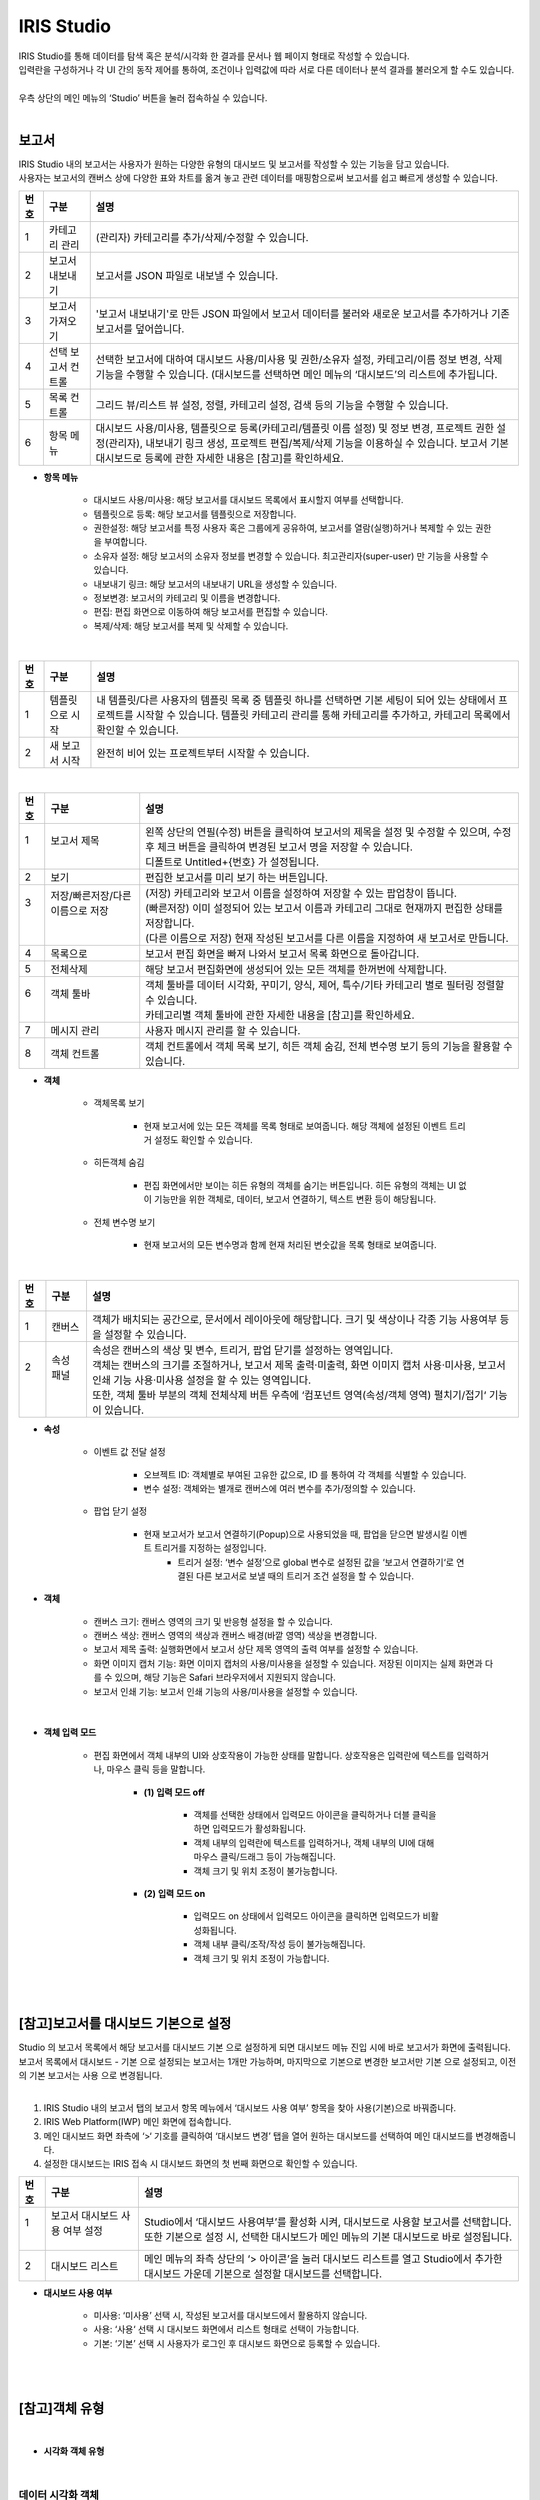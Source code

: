 IRIS Studio
======================

| IRIS Studio를 통해 데이터를 탐색 혹은 분석/시각화 한 결과를 문서나 웹 페이지 형태로 작성할 수 있습니다.
| 입력란을 구성하거나 각 UI 간의 동작 제어를 통하여, 조건이나 입력값에 따라 서로 다른 데이터나 분석 결과를 불러오게 할 수도 있습니다.
|
| 우측 상단의 메인 메뉴의 ‘Studio’ 버튼을 눌러 접속하실 수 있습니다.

.. image:: IRIS-03.png
    :width: 1000
    :alt: IRIS-03

|


보고서
----------------------------

| IRIS Studio 내의 보고서는 사용자가 원하는 다양한 유형의 대시보드 및 보고서를 작성할 수 있는 기능을 담고 있습니다. 
| 사용자는 보고서의 캔버스 상에 다양한 표와 차트를 옮겨 놓고 관련 데이터를 매핑함으로써 보고서를 쉽고 빠르게 생성할 수 있습니다.



.. image:: IRIS-03-1-1.png
    :width: 1000
    :alt: IRIS-03-1-1


+------+-------------------------------------------------------------+-----------------------------------------------------------------------------------------------------------------------------------------------------------------------------------------------------------------------------------------------------------+
| 번호 | 구분                                                        | 설명                                                                                                                                                                                                                                                      |
+======+=============================================================+===========================================================================================================================================================================================================================================================+
| 1    | 카테고리 관리                                               | (관리자) 카테고리를 추가/삭제/수정할 수 있습니다.                                                                                                                                                                                                         |
+------+-------------------------------------------------------------+-----------------------------------------------------------------------------------------------------------------------------------------------------------------------------------------------------------------------------------------------------------+
| 2    | 보고서 내보내기                                             | 보고서를 JSON 파일로 내보낼 수 있습니다.                                                                                                                                                                                                                  |
+------+-------------------------------------------------------------+-----------------------------------------------------------------------------------------------------------------------------------------------------------------------------------------------------------------------------------------------------------+
| 3    | 보고서 가져오기                                             | '보고서 내보내기'로 만든 JSON 파일에서 보고서 데이터를 불러와 새로운 보고서를 추가하거나 기존 보고서를 덮어씁니다.                                                                                                                                        |
+------+-------------------------------------------------------------+-----------------------------------------------------------------------------------------------------------------------------------------------------------------------------------------------------------------------------------------------------------+
| 4    | 선택 보고서 컨트롤                                          | 선택한 보고서에 대하여 대시보드 사용/미사용 및 권한/소유자 설정, 카테고리/이름 정보 변경, 삭제 기능을 수행할 수 있습니다. (대시보드를 선택하면 메인 메뉴의 ‘대시보드’의 리스트에 추가됩니다.                                                              |
+------+-------------------------------------------------------------+-----------------------------------------------------------------------------------------------------------------------------------------------------------------------------------------------------------------------------------------------------------+
| 5    | 목록 컨트롤                                                 | 그리드 뷰/리스트 뷰 설정, 정렬, 카테고리 설정, 검색 등의 기능을 수행할 수 있습니다.                                                                                                                                                                       |
+------+-------------------------------------------------------------+-----------------------------------------------------------------------------------------------------------------------------------------------------------------------------------------------------------------------------------------------------------+
| 6    | 항목 메뉴                                                   | 대시보드 사용/미사용, 템플릿으로 등록(카테고리/템플릿 이름 설정) 및 정보 변경, 프로젝트 권한 설정(관리자), 내보내기 링크 생성, 프로젝트 편집/복제/삭제 기능을 이용하실 수 있습니다. 보고서 기본 대시보드로 등록에 관한 자세한 내용은 [참고]를 확인하세요. |
+------+-------------------------------------------------------------+-----------------------------------------------------------------------------------------------------------------------------------------------------------------------------------------------------------------------------------------------------------+

- **항목 메뉴**

    - 대시보드 사용/미사용: 해당 보고서를 대시보드 목록에서 표시할지 여부를 선택합니다.
    - 템플릿으로 등록: 해당 보고서를 템플릿으로 저장합니다. 
    - 권한설정: 해당 보고서를 특정 사용자 혹은 그룹에게 공유하여, 보고서를 열람(실행)하거나 복제할 수 있는 권한을 부여합니다.
    - 소유자 설정: 해당 보고서의 소유자 정보를 변경할 수 있습니다. 최고관리자(super-user) 만 기능을 사용할 수 있습니다.
    - 내보내기 링크: 해당 보고서의 내보내기 URL을 생성할 수 있습니다. 
    - 정보변경: 보고서의 카테고리 및 이름을 변경합니다.
    - 편집: 편집 화면으로 이동하여 해당 보고서를 편집할 수 있습니다.
    - 복제/삭제: 해당 보고서를 복제 및 삭제할 수 있습니다.

|

.. image:: IRIS-03-1-1(2).png
    :width: 1000
    :alt: IRIS-03-1-1 (2)

+------+-------------------------------------------+--------------------------------------------------------------------------------------------------------------------------------------------------------------------------------------------------------------------+
| 번호 | 구분                                      | 설명                                                                                                                                                                                                               |
+======+===========================================+====================================================================================================================================================================================================================+
| 1    | 템플릿으로 시작                           | 내 템플릿/다른 사용자의 템플릿 목록 중 템플릿 하나를 선택하면 기본 세팅이 되어 있는 상태에서 프로젝트를 시작할 수 있습니다. 템플릿 카테고리 관리를 통해 카테고리를 추가하고, 카테고리 목록에서 확인할 수 있습니다. |
+------+-------------------------------------------+--------------------------------------------------------------------------------------------------------------------------------------------------------------------------------------------------------------------+
| 2    | 새 보고서 시작                            | 완전히 비어 있는 프로젝트부터 시작할 수 있습니다.                                                                                                                                                                  |
+------+-------------------------------------------+--------------------------------------------------------------------------------------------------------------------------------------------------------------------------------------------------------------------+


|

.. image:: IRIS-03-1-2.png
    :width: 1000
    :alt: IRIS-03-1-2

+------+-----------------------------------------------------------+-------------------------------------------------------------------------------------------------------------------------------------------------------+
| 번호 | 구분                                                      | 설명                                                                                                                                                  |
+======+===========================================================+=======================================================================================================================================================+
|| 1   || 보고서 제목                                              || 왼쪽 상단의 연필(수정) 버튼을 클릭하여 보고서의 제목을 설정 및 수정할 수 있으며, 수정 후 체크 버튼을 클릭하여 변경된 보고서 명을 저장할 수 있습니다. |
||     ||                                                          || 디폴트로 Untitled+{번호} 가 설정됩니다.                                                                                                              |
+------+-----------------------------------------------------------+-------------------------------------------------------------------------------------------------------------------------------------------------------+
|| 2   || 보기                                                     || 편집한 보고서를 미리 보기 하는 버튼입니다.                                                                                                           |
+------+-----------------------------------------------------------+-------------------------------------------------------------------------------------------------------------------------------------------------------+
|| 3   || 저장/빠른저장/다른 이름으로 저장                         || (저장) 카테고리와 보고서 이름을 설정하여 저장할 수 있는 팝업창이 뜹니다.                                                                             |
||     ||                                                          || (빠른저장) 이미 설정되어 있는 보고서 이름과 카테고리 그대로 현재까지 편집한 상태를 저장합니다.                                                       |
||     ||                                                          || (다른 이름으로 저장) 현재 작성된 보고서를 다른 이름을 지정하여 새 보고서로 만듭니다.                                                                 |
+------+-----------------------------------------------------------+-------------------------------------------------------------------------------------------------------------------------------------------------------+
|| 4   || 목록으로                                                 || 보고서 편집 화면을 빠져 나와서 보고서 목록 화면으로 돌아갑니다.                                                                                      |
+------+-----------------------------------------------------------+-------------------------------------------------------------------------------------------------------------------------------------------------------+
|| 5   || 전체삭제                                                 || 해당 보고서 편집화면에 생성되어 있는 모든 객체를 한꺼번에 삭제합니다.                                                                                |
+------+-----------------------------------------------------------+-------------------------------------------------------------------------------------------------------------------------------------------------------+
|| 6   || 객체 툴바                                                || 객체 툴바를 데이터 시각화, 꾸미기, 양식, 제어, 특수/기타 카테고리 별로 필터링 정렬할 수 있습니다.                                                    |
||     ||                                                          || 카테고리별 객체 툴바에 관한 자세한 내용을 [참고]를 확인하세요.                                                                                       |
+------+-----------------------------------------------------------+-------------------------------------------------------------------------------------------------------------------------------------------------------+
|| 7   || 메시지 관리                                              || 사용자 메시지 관리를 할 수 있습니다.                                                                                                                 |
+------+-----------------------------------------------------------+-------------------------------------------------------------------------------------------------------------------------------------------------------+
|| 8   || 객체 컨트롤                                              || 객체 컨트롤에서 객체 목록 보기, 히든 객체 숨김, 전체 변수명 보기 등의 기능을 활용할 수 있습니다.                                                     |
+------+-----------------------------------------------------------+-------------------------------------------------------------------------------------------------------------------------------------------------------+


- **객체**

    - 객체목록 보기

        - 현재 보고서에 있는 모든 객체를 목록 형태로 보여줍니다. 해당 객체에 설정된 이벤트 트리거 설정도 확인할 수 있습니다.

    - 히든객체 숨김

        - 편집 화면에서만 보이는 히든 유형의 객체를 숨기는 버튼입니다. 히든 유형의 객체는 UI 없이 기능만을 위한 객체로, 데이터, 보고서 연결하기, 텍스트 변환 등이 해당됩니다. 

    - 전체 변수명 보기

        - 현재 보고서의 모든 변수명과 함께 현재 처리된 변숫값을 목록 형태로 보여줍니다.


|

.. image:: IRIS-03-1-2(2).png
    :width: 1000
    :alt: IRIS-03-1-2 (2)

+------+------------------------+-------------------------------------------------------------------------------------------------------------------------------------------------------+
| 번호 | 구분                   | 설명                                                                                                                                                  |
+======+========================+=======================================================================================================================================================+
|| 1   || 캔버스                || 객체가 배치되는 공간으로, 문서에서 레이아웃에 해당합니다. 크기 및 색상이나 각종 기능 사용여부 등을 설정할 수 있습니다.                               |
+------+------------------------+-------------------------------------------------------------------------------------------------------------------------------------------------------+
|| 2   || 속성 패널             || 속성은 캔버스의 색상 및 변수, 트리거, 팝업 닫기를 설정하는 영역입니다.                                                                               |
||     ||                       || 객체는 캔버스의 크기를 조절하거나, 보고서 제목 출력·미출력, 화면 이미지 캡처 사용·미사용, 보고서 인쇄 기능 사용·미사용 설정을 할 수 있는 영역입니다. |
||     ||                       || 또한, 객체 툴바 부분의 객체 전체삭제 버튼 우측에 ‘컴포넌트 영역(속성/객체 영역) 펼치기/접기‘ 기능이 있습니다.                                        |
+------+------------------------+-------------------------------------------------------------------------------------------------------------------------------------------------------+


- **속성**

    - 이벤트 값 전달 설정

        - 오브젝트 ID: 객체별로 부여된 고유한 값으로, ID 를 통하여 각 객체를 식별할 수 있습니다.
        - 변수 설정: 객체와는 별개로 캔버스에 여러 변수를 추가/정의할 수 있습니다.

    - 팝업 닫기 설정

        - 현재 보고서가 보고서 연결하기(Popup)으로 사용되었을 때, 팝업을 닫으면 발생시킬 이벤트 트리거를 지정하는 설정입니다.
            - 트리거 설정: ‘변수 설정’으로 global 변수로 설정된 값을 ‘보고서 연결하기‘로 연결된 다른 보고서로 보낼 때의 트리거 조건 설정을 할 수 있습니다.


- **객체**

    - 캔버스 크기: 캔버스 영역의 크기 및 반응형 설정을 할 수 있습니다.
    - 캔버스 색상: 캔버스 영역의 색상과 캔버스 배경(바깥 영역) 색상을 변경합니다.
    - 보고서 제목 출력: 실행화면에서 보고서 상단 제목 영역의 출력 여부를 설정할 수 있습니다.
    - 화면 이미지 캡처 기능: 화면 이미지 캡처의 사용/미사용을 설정할 수 있습니다. 저장된 이미지는 실제 화면과 다를 수 있으며, 해당 기능은 Safari 브라우저에서 지원되지 않습니다.
    - 보고서 인쇄 기능: 보고서 인쇄 기능의 사용/미사용을 설정할 수 있습니다.

|

.. image:: IRIS-03-1-2(3).png
    :width: 1000
    :alt: IRIS-03-1-2 (3)


- **객체 입력 모드**
  
    - 편집 화면에서 객체 내부의 UI와 상호작용이 가능한 상태를 말합니다. 상호작용은 입력란에 텍스트를 입력하거나, 마우스 클릭 등을 말합니다.

        - **(1) 입력 모드 off**

                - 객체를 선택한 상태에서 입력모드 아이콘을 클릭하거나 더블 클릭을 하면 입력모드가 활성화됩니다. 
                -  객체 내부의 입력란에 텍스트를 입력하거나, 객체 내부의 UI에 대해 마우스 클릭/드래그 등이 가능해집니다.
                - 객체 크기 및 위치 조정이 불가능합니다.

        - **(2) 입력 모드 on**

                - 입력모드 on 상태에서 입력모드 아이콘을 클릭하면 입력모드가 비활성화됩니다.
                - 객체 내부 클릭/조작/작성 등이 불가능해집니다.
                - 객체 크기 및 위치 조정이 가능합니다.




| 
|

[참고]보고서를 대시보드 기본으로 설정
-------------------------------------------------

| Studio 의 보고서 목록에서 해당 보고서를 대시보드 기본 으로 설정하게 되면 대시보드 메뉴 진입 시에 바로 보고서가 화면에 출력됩니다.
| 보고서 목록에서 대시보드 - 기본 으로 설정되는 보고서는 1개만 가능하며, 마지막으로 기본으로 변경한 보고서만 기본 으로 설정되고, 이전의 기본 보고서는 사용 으로 변경됩니다.
|


(1) IRIS Studio 내의 보고서 탭의 보고서 항목 메뉴에서 ‘대시보드 사용 여부’ 항목을 찾아 사용(기본)으로 바꿔줍니다.

(2) IRIS Web Platform(IWP) 메인 화면에 접속합니다. 

(3) 메인 대시보드 화면 좌측에 ‘>‘ 기호를 클릭하여 ‘대시보드 변경’ 탭을 열어 원하는 대시보드를 선택하여 메인 대시보드를 변경해줍니다.

(4) 설정한 대시보드는 IRIS 접속 시 대시보드 화면의 첫 번째 화면으로 확인할 수 있습니다.

.. image:: (IRIS)03-1-1.png
    :width: 1000
    :alt: (IRIS)03-1-1

+------+-----------------------------------------------------------------+---------------------------------------------------------------------------------------------------------------------------------------------+
| 번호 | 구분                                                            | 설명                                                                                                                                        |
+======+=================================================================+=============================================================================================================================================+
|| 1   || 보고서 대시보드 사용 여부 설정                                 || Studio에서 ‘대시보드 사용여부’를 활성화 시켜, 대시보드로 사용할 보고서를 선택합니다.                                                       |
||     ||                                                                || 또한 기본으로 설정 시, 선택한 대시보드가 메인 메뉴의 기본 대시보드로 바로 설정됩니다.                                                      |
+------+-----------------------------------------------------------------+---------------------------------------------------------------------------------------------------------------------------------------------+
|| 2   || 대시보드 리스트                                                || 메인 메뉴의 좌측 상단의 ‘> 아이콘’을 눌러 대시보드 리스트를 열고 Studio에서 추가한 대시보드 가운데 기본으로 설정할 대시보드를 선택합니다.  |
+------+-----------------------------------------------------------------+---------------------------------------------------------------------------------------------------------------------------------------------+

- **대시보드 사용 여부**

    - 미사용: ‘미사용’ 선택 시, 작성된 보고서를 대시보드에서 활용하지 않습니다.
    - 사용: ‘사용‘ 선택 시 대시보드 화면에서 리스트 형태로 선택이 가능합니다.
    - 기본: ‘기본’ 선택 시 사용자가 로그인 후 대시보드 화면으로 등록할 수 있습니다.

|
|

[참고]객체 유형
-------------------------------------------------

|

- **시각화 객체 유형**


.. image:: (IRIS)03-2.png
    :width: 1000
    :alt: (IRIS)03-2

|


데이터 시각화 객체
++++++++++++++++++++++++++++++++++++++++++++++

데이터 시각화 객체는 데이터를 차트나 표, 도형 등의 형태로 시각화 하는 객체 입니다. 데이터 객체와 더불어, 데이터 객체와 연결하여 동작 가능한 차트 객체, 지도 객체가 데이터 시각화 객체에 해당됩니다.


------------------------------------------------------------------------------------------------------------


데이터 객체
**************************************

| 데이터 객체는 시각화 혹은 UI를 구성하기 위한 데이터를 만드는 객체입니다.
| 주로 Analyzer 와 유사하게 데이터 모델 기반으로 검색어(DSL)를 작성하여 데이터 탐색 혹은 분석 작업 결과를 서버로부터 받아옵니다.
| 데이터 객체는 UI 없이 기능만을 가지고 있는 히든 유형의 객체로 미리보기/실행 화면에서는 표시되지 않습니다.

|

데이터 객체 생성하기
###################################################

.. image:: (IRIS)03-2-1.png
    :width: 1000
    :alt: (IRIS)03-2-1

- 데이터 객체 생성방법 (1)

    - 상단 객체 툴바에서 데이터 ‘객체 아이콘’을 클릭하여 데이터 객체를 생성합니다.

- 데이터 객체 생성방법 (2)

    - 차트, 증감률, 콤보 박스, 체크박스&라디오버튼, 목록, 태그리스트, HTML 뷰어의 ‘데이터 > 데이터연결’ 항목에서 ‘자동추가＇버튼을 클릭하면 해당 객체와 연결되는 데이터 객체가 자동으로 생성됩니다.

|


데이터 유형 설정
###################################################

.. image:: (IRIS)03-2-1(2).png
    :width: 1000
    :alt: (IRIS)03-2-1(2)

- **데이터 유형 설정**

    - 데이터 모델: DB의 데이터를 추상화한 데이터 묶음으로써 별도의 테이블처럼 사용할 수 있습니다.
    - 데이터 모델 – File: File과 같은 소규모의 업로드 파일을 데이터 모델로 불러올 수 있습니다.
    - DB: Data Base의 약자로 여러 사람이 공유하여 사용 및 관리할 수 있는 데이터 집합을 연결 정보를 통해 불러올 수 있습니다.
    - DSMS: Data Source Manager Service의 약자로 다양한 데이터에 대한 접근을 제공합니다.
    - SMS: System Monitoring Service의 약자로 시스템 자원 현황에 대한 정보를 제공합니다.
    - REST-API: 데이터를 REST 형식으로 사용할 수 있게 합니다.
    - 직접입력: 컬럼과 데이터 값을 입력하여 직접 테이블을 구성할 수 있습니다.


|

.. image:: (IRIS)03-2-1(3).png
    :width: 1000
    :alt: (IRIS)03-2-1(3)

+------+---------------------------------------------------+------------------------------------------------------------------------------------------------------------------------------------------------------------------------------------------------------------------------+
| 번호 | 구분                                              | 설명                                                                                                                                                                                                                   |
+======+===================================================+========================================================================================================================================================================================================================+
|| 1   || 데이터 모델                                      || 미리 정의된 데이터 모델 중 하나를 선택할 수 있습니다.                                                                                                                                                                 |
+------+---------------------------------------------------+------------------------------------------------------------------------------------------------------------------------------------------------------------------------------------------------------------------------+
|| 2   || 시간 설정                                        || 미리 설정된 시간 또는 사용자가 임의로 날짜 및 시간 범위를 지정합니다.                                                                                                                                                 |
||     ||                                                  || 객체 연결을 활용할 경우, 시작 시간/끝 시간 입력박스에 변수명을 입력하여 시간을 설정할 수 있습니다.                                                                                                                    |
+------+---------------------------------------------------+------------------------------------------------------------------------------------------------------------------------------------------------------------------------------------------------------------------------+
|| 3   || 검색어                                           || 선택된 데이터 모델에 사용될 DSL 검색어(Query)를 입력합니다.                                                                                                                                                           |
||     ||                                                  || 검색어에는 변수명이 함께 포함될 수 있으며, 사용되는 변수명은 각 객체의 변수명 설정에서 확인할 수 있고 전체변수명 보기 기능을 통해서도 확인할 수 있습니다.                                                             |
+------+---------------------------------------------------+------------------------------------------------------------------------------------------------------------------------------------------------------------------------------------------------------------------------+
|| 4   || 캐시설정                                         || 미사용이 디폴트이며, 만약 가져오는 데이터가 달라지지 않고 해당 보고서에 여러 개의 시각화 객체와 데이터 객체가 있는 경우, 1개의 데이터 객체를 여러 개의 시각화 객체에서 사용하는 경우 캐시 사용이 효과적일 수 있습니다.|
+------+---------------------------------------------------+------------------------------------------------------------------------------------------------------------------------------------------------------------------------------------------------------------------------+
|| 5   || 데이터 개수 제한                                 || 검색어를 통해서 가져오는 데이터의 개수 제한 설정입니다. 디폴트 설정 값은 10000입니다.                                                                                                                                 |
||     ||                                                  || 너무 많은 데이터가 보고서를 데이터 객체에 출력하면 속도가 느려질 수 있으므로, 정확한 결과보다 대략적인 시각화 표현을 하고자 할 때는 조절을 합니다.                                                                    |
||     ||                                                  || 또한 가져오는 데이터의 양이 많다면 limit 값을 크게 설정해야 시각화 객체에 빠지는 것이 없이 출력이 됩니다.                                                                                                             |
||     ||                                                  || DB/DSMS는 데이터 개수 제한 사용/미사용 여부를 고를 수 있습니다.                                                                                                                                                       |
+------+---------------------------------------------------+------------------------------------------------------------------------------------------------------------------------------------------------------------------------------------------------------------------------+
|| 6   || 데이터 실행방법 설정                             || 데이터 객체 > ‘데이터 설정’을 참고하세요.                                                                                                                                                                             |
+------+---------------------------------------------------+------------------------------------------------------------------------------------------------------------------------------------------------------------------------------------------------------------------------+

- **시간 설정**

    - 시간 선택

        - 비교 기간 팝업에서 일정 시간 범위 및 날짜/시간의 시작/종료 시간 범위를 직접 설정할 수 있습니다.

    - 객체 연결

        - 시간 범위를 변숫값으로 처리할 수 있도록 제공되는 기능입니다. 각각의 입력란에 시간값 혹은 문자열 형태로 변숫값을 연결할 수 있습니다. 작성한 입력값의 결과는 반드시 'YYYYMMDDHHmmss' 형식이어야만 정상 동작합니다.
        - Ex. 만약 combo_1이 YYYYMMDD 형식의 날짜가 지정되어 있는 경우, HHmmss의 시간을 붙인 다음의 변수값 ${combo_1}110327 을 시작 시간에 입력하여 예시와 같이 combo_1의 시작시간 범위를 설정할 수 있습니다.

|

.. image:: (IRIS)03-2-1(4).png
    :width: 1000
    :alt: (IRIS)03-2-1(4)

+------+----------------------+-----------------------------------------------------------------------------------------------------------------------------------------------------------------------------------------------------------------+
| 번호 | 구분                 | 설명                                                                                                                                                                                                            |
+======+======================+=================================================================================================================================================================================================================+
| 1    || 쿼리 입력방법 선택  || 데이터 유형 설정에서 ‘DB’ 선택 시, 연결 정보 중 하나를 대상으로 쿼리를 실행할 지 / 고급 쿼리를 통해 직접 Advanced Query를 작성할 지를 선택할 수 있습니다.                                                      |
+------+----------------------+-----------------------------------------------------------------------------------------------------------------------------------------------------------------------------------------------------------------+
|| 2   || 연결정보 선택       || 입력 방법이 ‘연결 정보’일 경우, 현재 제공되고 있는 IRIS, MySQL, Oracle DataBase, Postgre 등 다양한 유형의 데이터 소스들 중 하나를 선택할 수 있습니다.                                                          |
||     ||                     || 입력 방법이 ‘고급 쿼리’일 경우, 연결정보 목록에서 데이터 소스를 선택 할 수 없습니다.                                                                                                                           |
+------+----------------------+-----------------------------------------------------------------------------------------------------------------------------------------------------------------------------------------------------------------+
|| 3   || 검색어              || 질의에 사용될 검색어(Query)를 입력합니다.                                                                                                                                                                      |
||     ||                     || 입력 방법이 ‘연결 정보’일 경우, 선택된 ‘DB’의 연결 정보를 대상으로 수행할 SQL, DSL 을 입력합니다.                                                                                                              |
||     ||                     || 입력 방법이 ‘고급 쿼리’일 경우, 고급 쿼리(Advanced query)를 입력합니다. 미리보기를 통해 실행 시 수행될 쿼리를 확인할 수 있습니다.                                                                              |
||     ||                     || 검색어에는 변수명이 함께 포함될 수 있으며, 사용되는 변수명은 각 객체의 변수명 설정에서 확인할 수 있고 '전체 변수명 보기' 기능을 통해서도 확인할 수 있습니다.                                                   |
+------+----------------------+-----------------------------------------------------------------------------------------------------------------------------------------------------------------------------------------------------------------+
|| 4   || 데이터 개수 제한    || 검색어를 통해서 가져올 데이터의 개수 제한을 설정합니다. 기본값은 10,000입니다.                                                                                                                                 |
||     ||                     || 너무 많은 데이터를 요청하거나 가져오게 되면 보고서의 속도가 느려질 수 있으므로, 정확한 결과보다 대략적인 시각화 표현을 하고자 할 때는 조정이 필요합니다.                                                       |
||     ||                     || 또한 가져와야 할 데이터의 양이 많다면 개수 제한을 크게 설정해야 시각화 객체에 빠지는 것이 없이 출력이 됩니다.                                                                                                  |
+------+----------------------+-----------------------------------------------------------------------------------------------------------------------------------------------------------------------------------------------------------------+
| 5    || 데이터 실행방법 설정|| 데이터 객체 > ‘데이터 설정’을 참고하세요.                                                                                                                                                                      |
+------+----------------------+-----------------------------------------------------------------------------------------------------------------------------------------------------------------------------------------------------------------+

|


.. image:: (IRIS)03-2-1(5).png
    :width: 1000
    :alt: (IRIS)03-2-1(5)
    
+------+--------------------------------------------+---------------------------------------------------------------------------------------------------------------------------------------------------------------------------------------------------------+
| 번호 | 구분                                       | 설명                                                                                                                                                                                                    |
+======+============================================+=========================================================================================================================================================================================================+
|| 1   || 연결정보 선택                             || 데이터 유형 선택에서 'DSMS' 선택 시, 현재 제공되고 있는 IRIS, MySQL, Oracle DataBase, Postgre 등 다양한 유형의 데이터 소스를 중 하나를 선택할 수 있습니다.                                             |
+------+--------------------------------------------+---------------------------------------------------------------------------------------------------------------------------------------------------------------------------------------------------------+
|| 2   || 검색어                                    || 선택된 연결 정보를 대상으로 한 질의에 사용될 검색어(Query)를 입력합니다. DSMS는 SQL 을 활용할 수 있습니다.                                                                                             |
||     ||                                           || 작성 내용에는 변수명이 포함될 수 있으며, 사용되는 변수명은 각 객체의 변수명 설정에서 확인할 수 있고 '전체 변수명 보기' 기능을 통해서도 확인할 수 있습니다.                                             |
+------+--------------------------------------------+---------------------------------------------------------------------------------------------------------------------------------------------------------------------------------------------------------+
|| 3   || 데이터 개수 제한                          || 검색어를 통해서 가져올 데이터의 개수 제한을 설정합니다. 기본값은 10,000입니다.                                                                                                                         |
||     ||                                           || 너무 많은 데이터를 요청하거나 가져오게 되면 보고서의 속도가 느려질 수 있으므로, 정확한 결과보다 대략적인 시각화 표현을 하고자 할 때는 조정이 필요합니다.                                               |
||     ||                                           || 또한 가져와야 할 데이터의 양이 많다면 개수 제한을 크게 설정해야 시각화 객체에 빠지는 것이 없이 출력이 됩니다.                                                                                          |
+------+--------------------------------------------+---------------------------------------------------------------------------------------------------------------------------------------------------------------------------------------------------------+
|| 4   || 데이터 실행방법 설정                      || 데이터 객체 > ‘데이터 설정’을 참고하세요.                                                                                                                                                              |
+------+--------------------------------------------+---------------------------------------------------------------------------------------------------------------------------------------------------------------------------------------------------------+


|


.. image:: (IRIS)03-2-1(6).png
    :width: 1000
    :alt: (IRIS)03-2-1(6)

+------+----------------------+---------------------------------------------------------------+
| 번호 | 구분                 | 설명                                                          |
+======+======================+===============================================================+
| 1    | 데이터 설정          | REST-API의 Method, URL, Headers, Body를 설정합니다.           |
+------+----------------------+---------------------------------------------------------------+
| 2    | 데이터 실행방법 설정 | 데이터 객체 > '데이터 설정'을 참고하세요.                     |
+------+----------------------+---------------------------------------------------------------+

|

.. image:: (IRIS)03-2-1(7).png
    :width: 1000
    :alt: (IRIS)03-2-1(7)

+------+----------------------+---------------------------------------------------+
| 번호 | 구분                 | 설명                                              |
+======+======================+===================================================+
| 1    | 데이터               | 사용할 데이터를 직접 입력하여 구성할 수 있습니다. |
+------+----------------------+---------------------------------------------------+
| 2    | 데이터 실행방법 설정 | 데이터 객체 > '데이터 설정'을 참고하세요.         |
+------+----------------------+---------------------------------------------------+

|


데이터 실행방법 설정
###################################################

.. image:: (IRIS)03-2-1(8).png
    :width: 1000
    :alt: (IRIS)03-2-1(8)

|


데이터 객체의 속성 및 객체 설정
###################################################

.. image:: (IRIS)03-2-1(9).png
    :width: 1000
    :alt: (IRIS)03-2-1(9)

+------+------------------------------------------+--------------------------------------------------------------------------------------------------------------------------------------------------+
| 번호 | 구분                                     | 설명                                                                                                                                             |
+======+==========================================+==================================================================================================================================================+
| 1    | 이벤트 값 전달 설정                      | 해당 객체의 값을 다른 객체에서 이벤트로 설정하여 참조하고자 할 때 필요한 오브젝트 ID, 변수명 등의 항목이 있습니다.                               |
+------+------------------------------------------+--------------------------------------------------------------------------------------------------------------------------------------------------+
| 2    | 트리거 설정 확인                         | 해당 객체의 이벤트를 수신하는 객체를 확인합니다. 확인만 가능하며 해당 객체의 삭제는 수신대상 객체의 데이터 실행 방법 설정을 통해서만 가능합니다. |
+------+------------------------------------------+--------------------------------------------------------------------------------------------------------------------------------------------------+
| 3    | 크기                                     | 객체의 가로, 세로 크기를 설정합니다.                                                                                                             |
+------+------------------------------------------+--------------------------------------------------------------------------------------------------------------------------------------------------+
| 4    | 위치                                     | 객체의 좌표 상의 X, Y 위치를 설정합니다.                                                                                                         |
+------+------------------------------------------+--------------------------------------------------------------------------------------------------------------------------------------------------+


- **이벤트 값 전달 설정**

    - 오브젝트 ID: 해당 객체의 고유 아이디로 자동 할당 됩니다.
    - 변수명: 다른 객체에서 이벤트 설정 시 사용하는 변수 이름으로, 사용자가 지정할 수 있습니다.
    - 값 필드: 변수에 저장되어 전달할 필드들(복수 개 가능)을 콤보박스에서 선택할 수 있습니다.

- **트리거 설정 확인**

    - 해당 객체를 대상으로 설정한 트리거 설정을 목록으로 보여줍니다. ID 및 트리거 이벤트 종류를 표기하며, 항목 위에 마우스를 올리면 해당 객체로 이동하는 '객체 이동', 설정을 삭제하는 '연결 해제' 버튼이 나타납니다.

|
|



차트객체
**************************************

차트 객체는 연결한 데이터 객체에서 받은 데이터를 각종 차트로 시각화 합니다. 여기서는 차트의 공통적인 설정 부분을 중점으로 설명합니다. 따라서 특정 차트의 항목에 포함해야 할 부분이 생략될 수 있고, 부분적으로 다르게 표시될 수 있습니다. 

|

차트 객체의 데이터 설정
###################################################

.. image:: (IRIS)03-2-1(10).png
    :width: 1000
    :alt: (IRIS)03-2-1(10)

+------+-------------+-------------------------------------------------------------------------+
| 번호 | 구분        | 설명                                                                    |
+======+=============+=========================================================================+
| 1    | 데이터 연결 | 객체에서 사용하려고 하는 데이터 객체를 연결할 수 있습니다.              |
+------+-------------+-------------------------------------------------------------------------+
| 2    | 데이터 누적 | 데이터 객체로부터 주기적으로 받는 데이터를 누적하여 표시할 수 있습니다. |
+------+-------------+-------------------------------------------------------------------------+

- **데이터 연결**

    - 데이터 연결 방법(1): 이미 만든 데이터 연결의 ‘설정’의 ‘톱니바퀴’ 아이콘 클릭하여 이미 만든 데이터 객체를 체크하여 연결을 설정할 수 있습니다.
    - 데이터 연결 방법(2): 데이터 연결의 ‘자동 추가’ 버튼을 클릭하여 해당 차트객체와 자동으로 연결되는 데이터 객체를 생성할 수 있습니다.

- **데이터 누적**

    - 주기설정 객체를 사용하는 차트인 경우 데이터 객체로부터 주기적으로 받는 데이터를 누적하여 표시할 것인지 선택 할 수 있습니다.
    - 데이터누적을 선택하게 되면 최대 누적 시각화 데이터 개수를 설정하게 됩니다.
    - 시각화로 표시되는 데이터 수가 최대 개수가 될 때까지 차트에 표시되는 시간의 range가 커집니다.
    - 원형 차트 등 일부 시각화 유형은 데이터 누적 기능을 사용할 수 없습니다.

|

차트 객체의 시각화 설정
###################################################
.. image:: (IRIS)03-2-1(11).png
    :width: 1000
    :alt: (IRIS)03-2-1(11)

+------+--------------------------+--------------------------------------------------------------------------------------------------------+
| 번호 | 구분                     | 설명                                                                                                   |
+======+==========================+========================================================================================================+
|| 1   || 시각화 유형             || 객체에서 사용하려고 하는 데이터 객체를 연결할 수 있습니다.                                            |
+------+--------------------------+--------------------------------------------------------------------------------------------------------+
|| 2   || 이벤트 값 전달 설정     || 데이터 객체로부터 주기적으로 받는 데이터를 누적하여 표시할 수 있습니다.                               |
+------+--------------------------+--------------------------------------------------------------------------------------------------------+
|| 3   || 트리거 설정 확인        || 해당 객체를 트리거로 설정하여 수신하는 객체를 확인합니다.                                             |
||     ||                         || 오브젝트 ID를 보여주고, 어떤 트리거 이벤트인지 알 수 있습니다.                                        |
||     ||                         || 확인만 가능하며 해당 객체의 삭제는 ‘수신 대상 객체의 데이터 실행 방법 설정’ 을 통해서만 가능합니다.   |
+------+--------------------------+--------------------------------------------------------------------------------------------------------+
|| 4   || 일반                    || 차트의 형태에 따라 관련된 일반 설정을 할 수 있습니다.                                                 |
+------+--------------------------+--------------------------------------------------------------------------------------------------------+
|| 5   || 시각화 옵션             || 차트를 그리기 위한 일반 옵션 설정을 확인할 수 있습니다.                                               |
||     ||                         || 관련 옵션 설정은 ‘차트 객체 > 시각화 옵션 > 일반 ’을 참고할 수 있습니다.                              |
+------+--------------------------+--------------------------------------------------------------------------------------------------------+


- **이벤트 값 전달 설정**

    - 오브젝트 ID: 해당 객체의 고유 아이디로 자동 할당됩니다.
    - 변수명: 다른 객체에서 이벤트 설정 시 사용하는 변수이름으로 사용자가 지정할 수 있습니다.
    - 값 필드: 행이나 차트에 그려진 값을 클릭했을 때 변숫값에 저장할 필드들을 지정할 수 있습니다.

- **시각화 유형 종류**

    - 테이블: 데이터를 테이블 형태로 보여줍니다.
    - 꺾은선형: X축에 따른 Y축의 값을 Line 차트 형태로 보여줍니다.
    - 영역형: 꺾은선형 차트를 기반으로 하며, 축과 선 사이의 영역을 볼륨을 나타내는 색으로 보여줍니다.
    - 다중축: 2개 이상의 Y축, 서로 다른 차트 유형(세로막대형, 꺾은선형)으로 보여줍니다.
    - 세로막대형: 범주형 X축, 수치형 데이터를 Y축으로 막대 그래프로 보여줍니다.
    - 가로막대형: 범주형 Y축, 수치형 데이터를 X축으로 막대그래프로 보여 줍니다.
    - 양방향막대형: 2개의 수치형 데이터를 좌우 대칭형의 가로막대 차트 형태로 보여줍니다.
    - 원형: 원형 차트는 원 안에서 수치의 크기를 원호의 크기로 표현하는 차트입니다. 데이터를 백분율로 변환하여 데이터의 계열(범주형 변수)이 각각 얼마만큼의 비중을 가지는 지 파악하기에 유용합니다.
    - 시계열 분포: 주로 시간에 따른 Trend를 보기 위해 X축을 시간으로 Scatter 차트 형태로 보여줍니다.
    - 거품형: X축, Y축, 거품의 크기, 거품의 색상으로 데이터의 관계 및 변화를 보여줍니다.
    - 모션: 거품형 차트에 따른 원의 위치 변화(motion)를 추가하여 차트로 보여줍니다.
    - Sankey: source, target 필드, 선(edge) 볼륨 등의 네트워크 데이터를 Sankey 차트로 보여줍니다.
    - 히트맵: 시간(X축)에 따른 Y축(text) 범주형 데이터의 통계량 추이를 색상의 그라디언트 변화로 보여줍니다.
    - 단일값: 시간(X축)에 따른 Y축(text) 범주형 데이터의 통계량 추이를 색상의 그라디언트 변화로 보여줍니다.
    - Gauge: 데이터를 값 하나의 형태로 보여줍니다.
    - 트리맵: 백분율로 구한 단일 값을 Gauge 차트 형태로 보여줍니다.
    - 워드클라우드: word별 count 데이터를 word와 word의 크기 형태의 차트로 보여줍니다.
    - 상자그림: 수치데이터의 사분위수를 구해서 상자형태(Box Plot)로 보여줍니다.
    - Anomaly: 검색어 anomalies 실행 결과에서 이상값, 상/하한 임계치 라인이 같이 표시되는 차트 형태로 보여줍니다
    - Forecast: 검색어 forecasts 실행 결과를 꺾은선형 차트 형태로 보여줍니다.
    - Outlier: 검색어 outlier 실행 결과를 multi-line 차트 형태로 보여줍니다.
    - 네트워크 그래프: 데이터 간의 연결 관계를 노드와 링크로 이루어진 차트로 보여줍니다.


|

차트 객체의 객체 설정
###################################################

.. image:: (IRIS)03-2-1(12).png
    :width: 1000
    :alt: (IRIS)03-2-1(12)

+------+------------+--------------------------------------------------------------------------------------+
| 번호 | 구분       | 설명                                                                                 |
+======+============+======================================================================================+
| 1    | 크기       | 차트 객체의 가로, 세로의 크기를 설정할 수 있습니다.                                  |
+------+------------+--------------------------------------------------------------------------------------+
| 2    | 위치       | X, Y좌표를 통해 캔버스 상의 차트 객체의 위치를 설정할 수 있습니다.                   |
+------+------------+--------------------------------------------------------------------------------------+
| 3    | 테두리     | 차트 객체의 테두리에 관한 색상, 두께, 종류 설정을 할 수 있습니다.                    |
+------+------------+--------------------------------------------------------------------------------------+
| 4    | 그림자     | 차트 객체의 그림자에 관한 색, 투명도, 크기, 흐리게, 거리 등의 설정을 할 수 있습니다. |
+------+------------+--------------------------------------------------------------------------------------+

|

차트 객체 불러오기 설정
###################################################

.. image:: (IRIS)03-2-1(13).png
    :width: 1000
    :alt: (IRIS)03-2-1(13)

+------+--------------------------------+----------------------------------------------------------------------------------------------------------------------------+
| 번호 | 구분                           | 설명                                                                                                                       |
+======+================================+============================================================================================================================+
| 1    | 저장된 분석 템플릿             | Analyzer의 시각화 메뉴에서 저장했던 데이터 모델, 조회 시간, 검색어, 시각화 옵션이 설정된 분석 템플릿을 불러올 수 있습니다. |
+------+--------------------------------+----------------------------------------------------------------------------------------------------------------------------+

|
|

증감률 객체
**************************************

| 데이터의 증감을 인포그래픽으로 표시 가능한 객체입니다. 현재값과 이전값을 비교하여 증/감/변화없음에 대한 삼각형 및 +/- 기호로 표시할 수 있습니다.

| ‘증가율 데이터’, ‘변동 없음 데이터’, ‘감소율 데이터’의 색상을 각각 지정할 수 있습니다. 

| 데이터의 값 중 현재값, 증감분, 증감률의 표시 여부를 각각 선택할 수 있으며, 증감률/감소율의 소수점 자리수를 설정할 수 있습니다.

|

증감률 객체의 데이터 및 속성 설정
###################################################

.. image:: (IRIS)03-2-1(14).png
    :width: 1000
    :alt: (IRIS)03-2-1(14)

+------+--------------------------------------+------------------------------------------------------------------------------------------------------------------------------------------------------------------+
| 번호 | 구분                                 | 설명                                                                                                                                                             |
+======+======================================+==================================================================================================================================================================+
| 1    | 데이터 연결                          | 데이터 연결을 통하여 객체에서 사용하려고 하는 데이터 객체를 연결할 수 있습니다.                                                                                  |
+------+--------------------------------------+------------------------------------------------------------------------------------------------------------------------------------------------------------------+
| 2    | 일반                                 | 증감 기호의 종류(삼각형/기호)를 선택할 수 있으며, 공통으로 적용될 서체 및 증가율/변동 없음/감소율 색상을 선택할 수 있습니다.                                     |
|      |                                      | 현재값과 증감분 및 증감률의 값을 표시할 수 있으며, 증감률 소수점 자리수(0~6자리)를 설정할 수 있습니다.                                                           |
+------+--------------------------------------+------------------------------------------------------------------------------------------------------------------------------------------------------------------+
| 3    | 데이터                               | 이전 값과 현재 값 데이터를 설정할 수 있습니다.                                                                                                                   |
+------+--------------------------------------+------------------------------------------------------------------------------------------------------------------------------------------------------------------+

- 일반

    - 증감 기호

        - 증감을 표시하는 기호로 삼각형 / 기호 중 선택합니다.

    - 서체(공통 적용) 

        - 증감률 표시 문자의 서체와 크기를 설정합니다. 

    - 증가율/변동 없음/감소율 색상

        - 기준점과 비교하여 증가했을 때 / 변동이 없을 때 / 감소했을 때 기호의 색상을 지정합니다.

    - 값 표시

        - 표시할 값을 선택합니다. 현재값 / 증감분 / 증감률 (복수선택가능)

    - 증감률 소수점(0~6)

        - 계산으로 나오는 증감률의 반올림 소수점을 지정합니다.

    - 이전값/현재값

        - 증감률 계산에 사용되는 이전값 필드/현재 시점의 필드의 이름을 지정합니다.

|


증감률 객체의 객체 설정
###################################################


.. image:: (IRIS)03-2-1(15).png
    :width: 1000
    :alt: (IRIS)03-2-1(15)

+------+--------------------------------------+------------------------------------------------------------------------------------------------------------------------------------------------------------------+
| 번호 | 구분                                 | 설명                                                                                                                                                             |
+======+======================================+==================================================================================================================================================================+
| 1    | 기본 정보                            |  객체 유형과 객체 ID와 같은 기본 정보를 확인할 수 있습니다.                                                                                                      |
+------+--------------------------------------+------------------------------------------------------------------------------------------------------------------------------------------------------------------+
| 2    | 크기                                 |  객체의 가로, 세로의 크기를 설정할 수 있습니다.                                                                                                                  |
+------+--------------------------------------+------------------------------------------------------------------------------------------------------------------------------------------------------------------+
| 3    | 위치                                 |  X, Y좌표를 통해 캔버스 상의 객체의 위치를 설정할 수 있습니다.                                                                                                   |
+------+--------------------------------------+------------------------------------------------------------------------------------------------------------------------------------------------------------------+
| 4    | 테두리                               |  객체의 테두리에 관한 색상, 두께, 종류 설정을 할 수 있습니다.                                                                                                    |
+------+--------------------------------------+------------------------------------------------------------------------------------------------------------------------------------------------------------------+
| 5    | 채우기                               |  객체의 채우기 색상과 투명도 설정을 할 수 있습니다.                                                                                                              |
+------+--------------------------------------+------------------------------------------------------------------------------------------------------------------------------------------------------------------+
| 6    | 그림자                               |  객체의 그림자에 관한 색, 투명도, 크기, 흐리게, 거리 등의 설정을 할 수 있습니다.                                                                                 |
+------+--------------------------------------+------------------------------------------------------------------------------------------------------------------------------------------------------------------+

|

지도 객체
**************************************

지도 객체는 요청한 지리정보(Geospatial information)를 활용하여 지도상에 정보를 시각화 할 수 있습니다.

|

지도 객체(Base Map)의 데이터 설정
###################################################

.. image:: (IRIS)03-2-1(16).png
    :width: 1000
    :alt: (IRIS)03-2-1(16)

+------+--------------------------------------+------------------------------------------------------------------------------------------------------------------------------------------------------------------+
| 번호 | 구분                                 | 설명                                                                                                                                                             |
+======+======================================+==================================================================================================================================================================+
|| 1   || 레이어 선택                         || 기본 Base Map과 추가된 레이어 목록 중에서 레이어를 선택할 수 있으며, 관리를 눌러 레이어를 새롭게 추가 및 삭제할 수 있습니다.                                    |
||     ||                                     || 레이어 선택 시, 데이터 유형 설정 및 데이터 모델, 시간 설정, 검색어, 데이터 실행방법 설정이 가능합니다.                                                          |
||     ||                                     || 그 중 ‘Base Map’ 선택 시, 다음과 같은 항목의 설정들을 할 수 있습니다.                                                                                           |
+------+--------------------------------------+------------------------------------------------------------------------------------------------------------------------------------------------------------------+
|| 2   || 지도 API 선택                       || 기본 레이어 Base Map 선택 시, Naver Web Map/Open Street Map/국토정보플랫폼 Map 중 어느 API를 사용할 지를 선택합니다. 기본으로 Open Street Map이 제공됩니다.     |
+------+--------------------------------------+------------------------------------------------------------------------------------------------------------------------------------------------------------------+
|| 3   || 지도 URL                            || 지도의 배경(BaseMap) 이미지를 불러올 서버 API URL 을 지정합니다.                                                                                                |
||     ||                                     || 기본적으로 지정된 Open Street Map은 지도 데이터를 가져올 Tiles URL이 자동으로 지정되어서 표시됩니다.                                                            |
||     ||                                     || 외부 인터넷 연결이 불가능한 폐쇄망인 경우 별도의 서버를 구축하거나 설치하고 해당 서버의 URL로 설정하여야 합니다.                                                |
+------+--------------------------------------+------------------------------------------------------------------------------------------------------------------------------------------------------------------+
|| 4   || 기본 값 설정                        || 지도 API를 설정한 후, 지도의 초기화 위치(위도/경도/줌 레벨)을 설정합니다.                                                                                       |
||     ||                                     || 또한, 원하는 위치로 이동하거나 줌을 조정하고 난 뒤, ‘현재 지도값으로 설정’을 누르면 해당 위치가 기본 값으로 설정됩니다.                                         |
+------+--------------------------------------+------------------------------------------------------------------------------------------------------------------------------------------------------------------+
|| 5   || 변수 값 설정                        || 숫자값이나 보고서 내 다른 객체의 변수값을 지정하여, 변수 값 트리거 설정에 따른 이벤트 발생시 해당 값으로 지도의 위치나 줌레벨을 변경할 수 있습니다.             |
+------+--------------------------------------+------------------------------------------------------------------------------------------------------------------------------------------------------------------+
|| 6   || 변수 값 트리거 설정                 || 변수 값 설정을 한 경우에 사용되며, 트리거 이벤트 발생 시 전달받은 위/경도 좌표로 기본 위치로 이동하며, 설정한 줌레벨로 변경되어 Base Map 레이어가 표시됩니다.   |
+------+--------------------------------------+------------------------------------------------------------------------------------------------------------------------------------------------------------------+


- **레이어 관리**

    - 새 레이어: 레이어를 추가할 수 있습니다.
    - 모두 삭제: 생성된 레이어를 모두 삭제할 수 있습니다.
    - 순서: 해당 레이어의 순서를 설정할 수 있습니다.
    - 이름: 레이어의 이름을 설정할 수 있습니다.
    - 표시: 해당 레이어를 지도에 표시할 지 여부를 설정할 수 있습니다.
    - 삭제: 생성한 레이어를 삭제할 수 있습니다.
    - 레이어 보기/숨기기: 지도에 레이어를 표시 아이콘을 표시할 지 여부를 설정할 수 있습니다.  


- **변수 값 설정**

    - 숫자 값이나 보고서 내 다른 객체의 변수 값을 지정하여, 변수 값 트리거 설정에 따른 이벤트 발생시 해당 값으로 지도의 위치나 줌레벨을 변경할 수 있습니다.

        - 위도: 기본 위도 값을 입력하여 지도 값으로 설정할 수 있습니다.
        - 경도: 기본 경도 값을 입력하여 지도 값으로 설정할 수 있습니다.
        - 줌 레벨: 지도의 확대/축소에 관한 줌 레벨을 설정할 수 있습니다.

            - ${map_1. map_clicked_lat}   : 지도 클릭 지점의 위도
            - ${map_1. map_clicked_lng}   : 지도 클릭 지점의 경도
            - ${map_1. map_zoom_level}    : 지도의 줌레벨



|

지도 객체(Base Map)의 시각화 설정
###################################################

.. image:: (IRIS)03-2-1(17).png
    :width: 1000
    :alt: (IRIS)03-2-1(17)

+------+---------------------+-----------------------------------------------------------------------------------------------------------------------------------+
| 번호 | 구분                | 설명                                                                                                                              |
+======+=====================+===================================================================================================================================+
|| 1   || 레이어 선택        || 기본 Base Map과 추가된 레이어 목록 중에서 레이어를 선택할 수 있으며, ‘관리’를 눌러 레이어를 새롭게 추가 및 삭제할 수 있습니다.   |
||     ||                    || 그 중 ‘Base Map’ 선택 시, 다음과 같은 항목의 설정들을 할 수 있습니다.                                                            |
+------+---------------------+-----------------------------------------------------------------------------------------------------------------------------------+
| 2    | 이벤트 값 전달 설정 || 해당 객체의 값을 다른 객체에서 이벤트로 설정하여 참조하고자 할 때 필요한 오브젝트 ID, 변수명 등의 항목이 있습니다.               |
+------+---------------------+-----------------------------------------------------------------------------------------------------------------------------------+
|| 3   || 트리거 설정 확인   || 해당 객체를 트리거로 설정하여 수신하는 객체를 확인합니다.                                                                        |
||     ||                    || 오브젝트 ID를 보여주고, 어떤 트리거 이벤트인지 알 수 있습니다.                                                                   |
||     ||                    || 확인만 가능하며 해당 객체의 삭제는 수신대상 객체의 데이터 실행 방법 설정 을 통해서만 가능합니다.                                 |
+------+---------------------+-----------------------------------------------------------------------------------------------------------------------------------+
|| 4   || 맵                 || 시각화 옵션을 통해 지도 투명도, 이동 기능, 확대/축소 기능, 지도 선택 기능, 최소/최대 줌 레벨의 설정이 가능합니다.                |
+------+---------------------+-----------------------------------------------------------------------------------------------------------------------------------+

- **맵(시각화 옵션)**

    - 지도 투명도

        - Base Map 레이어의 바탕 지도에 대해 투명도를 적용할 수 있습니다. 0 으로 셋팅하면 Base Map 이 보이지 않는 효과가 있습니다.

    - 이동

        - 지도의 중심좌표를 이동하는 기능을 사용 / 미사용 선택할 수 있습니다. 미사용으로 설정하면 지도의 좌표 이동이 되지 않습니다.

    - 확대/축소

        - 사용을 설정하면 지도를 확대, 축소 할 수 있는 아이콘이 지도 왼쪽 상단에 표시되어 아이콘 클릭 또는 마우스 조작으로 확대, 축소가 가능합니다. 미사용일 때는 아이콘이 표시되지 않고 줌 기능이 동작하지 않습니다.

    - 지도 선택 기능

        - 지도API 중 Naver Map 에서 활성화되는 메뉴입니다. Naver Map은 지도 유형을 일반/지형도/위성/겹쳐보기 로 지도선택을 제공하며, 사용으로 설정하면 지도유형 콤보박스가 지도 우측 상단에 표시됩니다. OpenStreeMap에서는 비활성화되어 있습니다.지도API 중 Naver Map 에서 활성화되는 메뉴입니다. Naver Map은 지도 유형을 일반/지형도/위성/겹쳐보기 로 지도선택을 제공하며, 사용으로 설정하면 지도유형 콤보박스가 지도 우측 상단에 표시됩니다. OpenStreeMap에서는 비활성화되어 있습니다.

    - 최소/최대 줌 레벨

        - 총 0에서 18까지 줌 레벨을 조정할 수 있으며, 각 지도 API 에서 제공하는 최소/최대 줌레벨이 있어서 프로그레스바에서 이동 범위가 제한될 수 있습니다.

|


지도 객체(Base Map)의 객체 설정
###################################################

.. image:: (IRIS)03-2-1(18).png
    :width: 1000
    :alt: (IRIS)03-2-1(18)

+------+------------+---------------------------------------------------------------------------------+
| 번호 | 구분       | 설명                                                                            |
+======+============+=================================================================================+
| 1    | 크기       | 객체의 가로, 세로의 크기를 설정할 수 있습니다.                                  |
+------+------------+---------------------------------------------------------------------------------+
| 2    | 위치       | X, Y좌표를 통해 캔버스 상의 객체의 위치를 설정할 수 있습니다.                   |
+------+------------+---------------------------------------------------------------------------------+
| 3    | 테두리     | 객체의 테두리에 관한 색상, 두께, 종류 설정을 할 수 있습니다.                    |
+------+------------+---------------------------------------------------------------------------------+
| 4    | 그림자     | 객체의 그림자에 관한 색, 투명도, 크기, 흐리게, 거리 등의 설정을 할 수 있습니다. |
+------+------------+---------------------------------------------------------------------------------+


|

지도 객체(일반 레이어)의 데이터 설정
###################################################

.. image:: (IRIS)03-2-1(19).png
    :width: 1000
    :alt: (IRIS)03-2-1(19)

+------+-------------------------------------+-------------------------------------------------------------------------------------------------------------------------------------------------------------------------------------------------+
| 번호 | 구분                                | 설명                                                                                                                                                                                            |
+======+=====================================+=================================================================================================================================================================================================+
|| 1   || 레이어 선택                        || 기본 Base Map과 추가된 레이어 목록 중에서 레이어를 선택할 수 있으며, 관리를 눌러 레이어를 새롭게 추가 및 삭제할 수 있습니다.                                                                   |
||     ||                                    || 레이어 선택 시, 데이터 유형 설정 및 데이터 모델, 시간 설정, 검색어, 데이터 실행방법 설정이 가능합니다.                                                                                         |
||     ||                                    || 그 중 Base Map을 제외한 ‘일반 레이어’ 선택 시, 다음과 같은 항목의 설정들을 할 수 있습니다.                                                                                                     |
+------+-------------------------------------+-------------------------------------------------------------------------------------------------------------------------------------------------------------------------------------------------+
|| 2   || 데이터 유형 선택                   || 데이터 모델/DSMS/REST-API 유형 등과 같이 사용하고자 하는 데이터 유형을 설정할 수 있습니다.                                                                                                     |
+------+-------------------------------------+-------------------------------------------------------------------------------------------------------------------------------------------------------------------------------------------------+
|| 3   || 데이터 모델                        || 데이터 유형 설정에서 '데이터 모델' 선택 시, 미리 정의된 데이터 모델 중 하나를 선택할 수 있습니다.                                                                                              |
+------+-------------------------------------+-------------------------------------------------------------------------------------------------------------------------------------------------------------------------------------------------+
|| 4   || 시간 설정                          || 미리 설정된 시간 또는 사용자가 임의로 날짜 및 시간 범위를 지정합니다.                                                                                                                          |
+------+-------------------------------------+-------------------------------------------------------------------------------------------------------------------------------------------------------------------------------------------------+
|| 5   || 연결 정보 선택                     || 데이터 유형 설정에서 ‘DSMS‘ 선택 시, 현재 제공되고 있는 IRIS, MySQL, Oracle DataBase, Postgre 등 다양한 유형의 데이터 소스를 가운데 사용하고자 하는 데이터 소스 중 하나를 선택할 수 있습니다.  |
+------+-------------------------------------+-------------------------------------------------------------------------------------------------------------------------------------------------------------------------------------------------+
|| 6   || 검색어                             || 선택한 데이터베이스의 SQL을 입력합니다. SQL 안에 변수명을 넣어서 사용할 수 있습니다.                                                                                                           |
+------+-------------------------------------+-------------------------------------------------------------------------------------------------------------------------------------------------------------------------------------------------+
|| 7   || 데이터 실행방법 설정               || 데이터 실행방법 설정에서 트리거로 설정한 객체에서 이벤트가 발생하면 기간 설정 객체의 값이 설정한 변수 값으로 변경됩니다.                                                                       |
+------+-------------------------------------+-------------------------------------------------------------------------------------------------------------------------------------------------------------------------------------------------+
|| 8   || 실행                               || 선택된 데이터 모델 또는 DSMS의 연결 정보의 질의에 사용될 검색어(Query)를 입력합니다.                                                                                                           |
||     ||                                    || 검색어에는 변수명이 함께 포함될 수 있습니다.                                                                                                                                                   |
||     ||                                    || 사용되는 변수명은 각 객체의 변수명 설정에서 확인할 수 있으며, 전체변수명 보기 기능을 통해서도 확인할 수 있습니다.                                                                              |
+------+-------------------------------------+-------------------------------------------------------------------------------------------------------------------------------------------------------------------------------------------------+


-  (Ex) 지도 이동 시 데이터 재검색을 켜야 할 때

    - 데이터 유형이 데이터모델 일 때만 적용하는 기능입니다.
    - 데이터를 조회할 때 내부적으로 지도의 geospatial 데이터를 같이 보내어서 데이터를 조회합니다. 그래서 지도를 줌아웃하거나 패닝으로 geospatial 데이터가 변경되면 지도에는 해당 geospatial 데이터로 조회한 데이터가 없어서 표시되지 않습니다. 그래서 geospatial 데이터가 변경되면 다시 조회하도록 설정합니다.
    - 예를 들어, 구글의 전세계 mobility 지수를 지도에 표시할 때, 대한민국만 보이는 지도에서 아시아 전역으로 줌아웃하면 데이터 재검색으로 다른 국가의 mobility 정보를 가져와야 표시됩니다. 이것을 자동 설정하는 기능입니다.



|

지도 객체(일반 레이어)의 시각화 설정
###################################################

.. image:: (IRIS)03-2-1(20).png
    :width: 1000
    :alt: (IRIS)03-2-1(20)

+------+------------------------------------+------------------------------------------------------------------------------------------------------------------------------------------------------------------------------------------------------+
| 번호 | 구분                               | 설명                                                                                                                                                                                                 |
+======+====================================+======================================================================================================================================================================================================+
|| 1   || 레이어 선택                       || 기본 Base Map과 추가된 레이어 목록 중에서 레이어를 선택할 수 있으며, 관리를 눌러 레이어를 새롭게 추가 및 삭제할 수 있습니다.                                                                        |
||     ||                                   || 레이어 선택 시, 데이터 유형 설정 및 데이터 모델, 시간 설정, 검색어, 데이터 실행방법 설정이 가능합니다. 그 중 Base Map을 제외한 ‘일반 레이어’ 선택 시, 다음과 같은 항목의 설정들을 할 수 있습니다.   |
+------+------------------------------------+------------------------------------------------------------------------------------------------------------------------------------------------------------------------------------------------------+
|| 2   || 시각화 유형                       || 마커, Tile, Mesh, 도형, 라벨, 히트맵과 같은 시각화 유형을 선택할 수 있으며, 시각화 유형별로 가능한 설정 항목이 상이합니다.                                                                          |
+------+------------------------------------+------------------------------------------------------------------------------------------------------------------------------------------------------------------------------------------------------+
|| 3   || 이벤트 값 전달 설정               || 데이터 탭에서 먼저 ‘실행’ 버튼을 클릭하여 조회할 데이터를 먼저 가져오면, 변수명에 저장될 값 필드를 콤보박스에 보입니다. 그 중에서 전달할 필드를 선택할 수 있습니다.                                 |
+------+------------------------------------+------------------------------------------------------------------------------------------------------------------------------------------------------------------------------------------------------+
|| 4   || 트리거 설정 확인                  || 해당 객체를 트리거로 설정하여 수신하는 객체를 확인합니다. 오브젝트 ID를 보여주고, 어떤 트리거 이벤트인지 알 수 있습니다.                                                                            |
||     ||                                   || 확인만 가능하며 해당 객체의 삭제는 수신대상 객체의 데이터 실행 방법 설정 을 통해서만 가능합니다.                                                                                                    |
+------+------------------------------------+------------------------------------------------------------------------------------------------------------------------------------------------------------------------------------------------------+


- **시각화 유형**

    - 마커: 지도에 Point 및 Flag 레이어를 선택할 수 있습니다.
    - Tile: 지도에 Tile Code를 이용한 레이어를 선택할 수 있습니다.
    - Mesh: 지도에 Mesh Code를 이용한 레이어를 선택할 수 있습니다.
    - 도형: 지도에 Polygon 및 Muti-polygon 레이어를 선택할 수 있습니다.
    - 라벨: 지도에 텍스트 라벨을 표시하는 레이어를 선택할 수 있습니다.
    - 히트맵: 지도에 히트맵으로 표현되는 레이어를 선택합니다.


+------+------------------------------+----------------------------------------------------------------------------------------------------------------------------------------------------------------+
| 번호 | 구분                         | 설명                                                                                                                                                           |
+======+==============================+================================================================================================================================================================+
|| 1   || 마커                        || 적용되는 시각화 유형은 '마커'입니다. 마커 종류는 포인트, 깃발이 있습니다.                                                                                     |
||     ||                             || 마커 설정을 통해 지도에 표시되는 마커 포인트의 크기와 최대 개수를 제한할 수 있습니다.                                                                         |
||     ||                             || 마커 중 깃발의 기준 색상을 선택하고, 항목 탭에서 설정한 필드의 값을 가지는 마커에 강조 색상을 따로 설정할 수 있습니다.                                        |
+------+------------------------------+----------------------------------------------------------------------------------------------------------------------------------------------------------------+
|| 2   || 색상                        || '모든 시각화 유형'에 적용됩니다.                                                                                                                              |
||     ||                             || 데이터 옵션에서 색상을 정하는 컬럼의 값에 따라 색상을 설정합니다.                                                                                             |
||     ||                             || 컬럼의 타입이 문자형일때는 검정색으로 통일되어 표시됩니다. 컬럼의 타입이 숫자형일때는 그라디언트와 임계치를 설정하여 색상을 지정할 수 있습니다.               |
||     ||                             || 그라디언트 설정은 색상 지정 필드의 값이 최솟값 색상, 최댓값 색상을 지정하면, 설정한 색상값이 점차 최댓값 색상값으로 변화되면서 마커 포인트의 색이 설정됩니다. |
||     ||                             || 설정방식 임계치는 색상 지정 필드의 값에 임계치를 설정하여 색상을 지정할 수 있습니다.                                                                          |
||     ||                             || 강조색상은 항목탭에서 설정한 필드의 값을 가지는 항목(마커 포인트, Tile, Mesh, Polygon 등)에만 적용되는 강조 색상을 지정합니다.                                |
+------+------------------------------+----------------------------------------------------------------------------------------------------------------------------------------------------------------+
|| 3   || 데이터                      || 각각의 시각화 유형에 따라 그 설정이 상이합니다.                                                                                                               |
||     ||                             || 다음의 '시각화 유형에 따른 데이터 설정'을 참고하세요.                                                                                                         |
+------+------------------------------+----------------------------------------------------------------------------------------------------------------------------------------------------------------+
|| 4   || 경로 설정                   || '모든 시각화 유형'에 적용됩니다.                                                                                                                              |
||     ||                             || 사용을 체크하면 경로를 나타내는 화살표 선의 색상과 두께, 종류를 지정합니다.                                                                                   |
+------+------------------------------+----------------------------------------------------------------------------------------------------------------------------------------------------------------+
|| 5   || Grid(그리드)                || 적용되는 시각화 유형은 'Tile'과 'Mesh'입니다.                                                                                                                 |
||     ||                             || 지도 위에 격자선을 보이게 하려면 격자 보이기를 체크합니다.                                                                                                    |
||     ||                             || 투명도를 조정하여 투명도가 적용된 Tile, Mesh를 표시할 수 있습니다.                                                                                            |
+------+------------------------------+----------------------------------------------------------------------------------------------------------------------------------------------------------------+
|| 6   || 도형                        || 적용되는 시각화 유형은 '도형'입니다.                                                                                                                          |
||     ||                             || 지도에 표현할 도형 종류를 다각형/원형 중에서 선택합니다.                                                                                                      |
||     ||                             || 지도 투명도를 설정하여 투명도가 적용된 도형으로 표시할 수 있습니다.                                                                                           |
+------+------------------------------+----------------------------------------------------------------------------------------------------------------------------------------------------------------+
|| 7   || 라벨                        || 적용되는 시각화 유형은 '라벨'입니다.                                                                                                                          |
||     ||                             || 지도에 표시될 좌표에 설정한 필드의 값을 라벨로 보여줍니다.                                                                                                    |
||     ||                             || 라벨의 라벨 서체, 라벨 색상, 라벨 크기를 설정하고, 최대 개수로 표시될 라벨의 최대 개수를 제한합니다.                                                          |
||     ||                             || 항목 탭에서 설정한 필드의 값을 가지는 좌표에 표시되는 라벨은 강조 라벨 색상, 강조 라벨 크기로 따로 색상과 크기를 설정할 수 있습니다.                          |
+------+------------------------------+----------------------------------------------------------------------------------------------------------------------------------------------------------------+
|| 8   || 히트맵                      || 적용되는 시각화 유형은 '히트맵'입니다.                                                                                                                        |
||     ||                             || 지도에 표시될 히트맵의 크기(영향을 미치는 범위)를 고정 길이(픽셀 단위), 거리 기준으로 할 것인지 설정합니다.                                                   |
||     ||                             || 최대가중치에 값을 지정하면 히트맵으로 표시되는 값에 가중치를 적용할 때 적용 가능한 가중치 값에 제한을 줄 수 있습니다.                                         |
+------+------------------------------+----------------------------------------------------------------------------------------------------------------------------------------------------------------+

- **시각화 유형에 따른 데이터 설정**

    - 마커: 마커의 위도, 경도를 설정하고, 만약 마커와 마커를 경로로 이을 수 잇는 순차적인 숫자형 필드가 있어서 표시하고자 한다면 경로 순서 필드로 지정합니다.
    - Tile/Mesh: Tile/Mesh 코드에 해당하는 필드를 지정합니다.
    - 도형: 꼭짓점 좌표에 Polygon, Multi-polygon을 생성하는 Geometry가 포함된 필드를 지정합니다.
    - 라벨: 라벨을 표시하는 지점에 해다하는 위도, 경도 필드와 좌표 지점위에 표시할 라벨 필드를 지정합니다.
    - 히트맵: 히트맵의 반지름 크기 기준점인 위도, 경도를 설정하고, 가중치 필드를 지정합니다. 만약 가중치 필드를 미지정하면 동일한 위도, 경도의 발생 빈도가 가중치로 계산되어 표시됩니다.

|

지도 객체(일반 레이어)의 항목 및 객체 설정
###################################################

.. image:: (IRIS)03-2-1(21).png
    :width: 1000
    :alt: (IRIS)03-2-1(21)

+------+-------------------------------------+------------------------------------------------------------------------------------------------------------------------------------------------------------------------------------------------------+
| 번호 | 구분                                | 설명                                                                                                                                                                                                 |
+======+=====================================+======================================================================================================================================================================================================+
|| 1   || 레이어 선택                        || 기본 Base Map과 추가된 레이어 목록 중에서 레이어를 선택할 수 있으며, 관리를 눌러 레이어를 새롭게 추가 및 삭제할 수 있습니다.                                                                        |
||     ||                                    || 레이어 선택 시, 데이터 유형 설정 및 데이터 모델, 시간 설정, 검색어, 데이터 실행방법 설정이 가능합니다. 그 중 Base Map을 제외한 ‘일반 레이어’ 선택 시, 다음과 같은 항목의 설정들을 할 수 있습니다.   |
+------+-------------------------------------+------------------------------------------------------------------------------------------------------------------------------------------------------------------------------------------------------+
|| 2   || 항목 선택                          || 지도에서 시각화 유형이 마커/도형/Tile/Mesh/라벨 일 때 적용할 수 있으며, 지정한 항목의 값이 특정 조건과 맞으면 강조색상으로 지도에 표현할 수 있습니다.                                               |
||     ||                                    || 또한, 선택한 데이터 레이어에서 항목 선택으로 지정한 필드의 값이 ‘설정할 변수/값’과 일치하는 경우에는 시각화 옵션의 색상에서 설정한 강조 색상으로 지도에 별도로 표시됩니다.                          |
+------+-------------------------------------+------------------------------------------------------------------------------------------------------------------------------------------------------------------------------------------------------+
|| 3   || 설정할 변수/값                     || 트리거로 다른 객체를 설정하면 이벤트 발생한 객체의 선택 값이 디폴트 값으로 표시됩니다.                                                                                                              |
+------+-------------------------------------+------------------------------------------------------------------------------------------------------------------------------------------------------------------------------------------------------+
|| 4   || 데이터 실행방법 설정               || 데이터 실행방법 설정에서 트리거로 설정한 객체에서 이벤트가 발생하면 기간 설정 객체의 값이 설정한 변수 값으로 변경됩니다.                                                                            |
+------+-------------------------------------+------------------------------------------------------------------------------------------------------------------------------------------------------------------------------------------------------+
|| 5   || 크기                               || 객체의 가로, 세로의 크기를 설정할 수 있습니다.                                                                                                                                                      |
+------+-------------------------------------+------------------------------------------------------------------------------------------------------------------------------------------------------------------------------------------------------+
|| 6   || 위치                               || X, Y좌표를 통해 캔버스 상의 객체의 위치를 설정할 수 있습니다.                                                                                                                                       |
+------+-------------------------------------+------------------------------------------------------------------------------------------------------------------------------------------------------------------------------------------------------+
|| 7   || 테두리                             || 객체의 테두리에 관한 색상, 두께, 종류 설정을 할 수 있습니다.                                                                                                                                        |
+------+-------------------------------------+------------------------------------------------------------------------------------------------------------------------------------------------------------------------------------------------------+
|| 8   || 그림자                             || 객체의 그림자에 관한 색, 투명도, 크기, 흐리게, 거리 등의 설정을 할 수 있습니다.                                                                                                                     |
+------+-------------------------------------+------------------------------------------------------------------------------------------------------------------------------------------------------------------------------------------------------+

|
|

IMA 뷰어 객체
**************************************

IMA 뷰어 객체를 통해 IMA에서 제작한 지도 객체를 불러올 수 있습니다. 


|

IMA 뷰어 객체의 데이터 설정
###################################################

.. image:: (IRIS)03-2-1(22).png
    :width: 1000
    :alt: (IRIS)03-2-1(22)

+------+----------------------------+------------------------------------------------------------------------------------------------------------------------------+
| 번호 | 구분                       | 설명                                                                                                                         |
+======+============================+==============================================================================================================================+
| 1    | Map 템플릿 선택            | Map 템플릿으로 사용할 데이터를 선택할 수 있습니다.                                                                           |
+------+----------------------------+------------------------------------------------------------------------------------------------------------------------------+
| 2    | 시각화 레이어 선택         | 기본 Base Map 또는 추가해 둔 시각화 레이어를 선택할 수 있습니다.                                                             |
+------+----------------------------+------------------------------------------------------------------------------------------------------------------------------+
| 3    | 스냅샷 설정 변수           | IMA의 기반 데이터로부터 분기되는 여러 갈래의 필터를 적용해 놓은 스냅샷에 대하여 각각의 고유한 변수명을 설정해줄 수 있습니다. |
+------+----------------------------+------------------------------------------------------------------------------------------------------------------------------+
| 4    | 변수값 트리거 설정         | 이벤트가 발생할 객체를 설정하여 트리거 이벤트를 발생시킬 수 있습니다.                                                        |
+------+----------------------------+------------------------------------------------------------------------------------------------------------------------------+
| 5    | 기간                       | IMA에서 불러온 지도 데이터에 설정된 기간 필터의 정보를 확인할 수 있습니다.                                                   |
+------+----------------------------+------------------------------------------------------------------------------------------------------------------------------+
| 6    | 컬럼                       | IMA에서 불러온 지도 데이터에 어떠한 컬럼이 들어있는 지 확인할 수 있습니다.                                                   |
+------+----------------------------+------------------------------------------------------------------------------------------------------------------------------+
| 7    | 데이터 필터                | IMA에서 지도 데이터를 불러올 때 적용했던 필터의 정보를 확인할 수 있습니다.                                                   |
+------+----------------------------+------------------------------------------------------------------------------------------------------------------------------+
| 8    | 사용자 정의 필터           | Studio 상에서 사용자 정의 필터를 통해 지도 데이터를 필터링 할 수 있습니다.                                                   |
+------+----------------------------+------------------------------------------------------------------------------------------------------------------------------+
| 9    | 실행                       | 지도 데이터와 적용된 설정 등을 실행시킬 수 있습니다.                                                                         |
+------+----------------------------+------------------------------------------------------------------------------------------------------------------------------+

- 맵 템플릿 선택 후, 베이스맵을 선택하면 다음과 같은 설정을 할 수 있습니다.

    - 기본 값 설정
    
        - 보고서 실행 시, 객체 중앙에 올 위/경도(지도 위치)를 설정할 수 있습니다.
        - 원하는 위치로 이동하거나 줌을 조정하고 난 뒤, ‘현재 지도값으로 설정’을 누르면 해당 위치가 기본 값으로 설정됩니다.

    - 변수 값 설정

        - 외부 이벤트를 받아 위/경도(지도 위치) 및 줌 레벨을 변경할 수 있습니다.


|

IMA 뷰어 객체의 시각화 및 속성 설정
###################################################

.. image:: (IRIS)03-2-1(23).png
    :width: 1000
    :alt: (IRIS)03-2-1(23)

+------+--------------------------------+------------------------------------------------------------------------------------------------------------------------------+
| 번호 | 구분                           | 설명                                                                                                                         |
+======+================================+==============================================================================================================================+
|| 1   || Map 템플릿 선택               || Map 템플릿으로 사용할 데이터를 선택할 수 있습니다.                                                                          |
+------+--------------------------------+------------------------------------------------------------------------------------------------------------------------------+
|| 2   || 시각화 레이어 선택            || 기본 Base Map 또는 추가해 둔 시각화 레이어를 선택할 수 있습니다.                                                            |
||     ||                               || 템플릿과 시각화 레이어를 선택하면, 해당 레이어에 적용되어 있는 시각화 설정 값들을 확인할 수 있습니다.                       |
+------+--------------------------------+------------------------------------------------------------------------------------------------------------------------------+
|| 3   || 상세정보 창 출력 여부         ||  보고서 화면에서 지도에 표기된 데이터를 클릭하였을 때, 나타나는 GeoJSON 상세보기 창의 출력/미출력 여부를 선택할 수 있습니다.|
+------+--------------------------------+------------------------------------------------------------------------------------------------------------------------------+
|| 4   || 이벤트 값 전달 설정           || 해당 객체의 값을 다른 객체에서 이벤트로 설정하여 참조하고자 할 때 필요한 오브젝트 ID, 변수명, 값 필드 등의 항목이 있습니다. |
+------+--------------------------------+------------------------------------------------------------------------------------------------------------------------------+


|

IMA 뷰어 객체의 시각화 설정
###################################################

.. image:: (IRIS)03-2-1(24).png
    :width: 1000
    :alt: (IRIS)03-2-1(24)

+------+------------+---------------------------------------------------------------------------------+
| 번호 | 구분       | 설명                                                                            |
+======+============+=================================================================================+
| 1    | 크기       | 객체의 가로, 세로의 크기를 설정할 수 있습니다.                                  |
+------+------------+---------------------------------------------------------------------------------+
| 2    | 위치       | X, Y좌표를 통해 캔버스 상의 객체의 위치를 설정할 수 있습니다.                   |
+------+------------+---------------------------------------------------------------------------------+
| 3    | 테두리     | 객체의 테두리에 관한 색상, 두께, 종류 설정을 할 수 있습니다.                    |
+------+------------+---------------------------------------------------------------------------------+
| 4    | 그림자     | 객체의 그림자에 관한 색, 투명도, 크기, 흐리게, 거리 등의 설정을 할 수 있습니다. |
+------+------------+---------------------------------------------------------------------------------+

|



----------------------------------------------------------------------------------------------------------------------------------------------------------------------------------------------------------


차트 객체 시각화 옵션
*********************************


.. image:: (IRIS)03-2-2.png
    :width: 1000
    :alt: (IRIS)03-2-2


.. image:: (IRIS)03-2-2(2).png
    :width: 1000
    :alt: (IRIS)03-2-2(2)


.. image:: (IRIS)03-2-2(3).png
    :width: 1000
    :alt: (IRIS)03-2-2(3)


.. image:: (IRIS)03-2-2(4).png
    :width: 1000
    :alt: (IRIS)03-2-2(4)
    

.. image:: (IRIS)03-2-2(5).png
    :width: 1000
    :alt: (IRIS)03-2-2(5)


.. image:: (IRIS)03-2-2(6).png
    :width: 1000
    :alt: (IRIS)03-2-2(6)


.. image:: (IRIS)03-2-2(7).png
    :width: 1000
    :alt: (IRIS)03-2-2(7)
    

.. image:: (IRIS)03-2-2(8).png
    :width: 1000
    :alt: (IRIS)03-2-2(8)   

    
.. image:: (IRIS)03-2-2(10).png
    :width: 1000
    :alt: (IRIS)03-2-2(10)

    
.. image:: (IRIS)03-2-2(11).png
    :width: 1000
    :alt: (IRIS)03-2-2(11)

  
.. image:: (IRIS)03-2-2(12).png
    :width: 1000
    :alt: (IRIS)03-2-2(12)


.. image:: (IRIS)03-2-2(13).png
    :width: 1000
    :alt: (IRIS)03-2-2(13)


.. image:: (IRIS)03-2-2(14).png
    :width: 1000
    :alt: (IRIS)03-2-2(14)


.. image:: (IRIS)03-2-2(15).png
    :width: 1000
    :alt: (IRIS)03-2-2(15)           


.. image:: (IRIS)03-2-2(16).png
    :width: 1000
    :alt: (IRIS)03-2-2(16)


.. image:: (IRIS)03-2-2(17).png
    :width: 1000
    :alt: (IRIS)03-2-2(17)


.. image:: (IRIS)03-2-2(18).png
    :width: 1000
    :alt: (IRIS)03-2-2(18)


.. image:: (IRIS)03-2-2(19).png
    :width: 1000
    :alt: (IRIS)03-2-2(19)


.. image:: (IRIS)03-2-2(20).png
    :width: 1000
    :alt: (IRIS)03-2-2(20) 


.. image:: (IRIS)03-2-2(21).png
    :width: 1000
    :alt: (IRIS)03-2-2(21)


.. image:: (IRIS)03-2-2(22).png
    :width: 1000
    :alt: (IRIS)03-2-2(22)               


----------------------------------------------------------------------------------------------------------------------------------------------------------------------------------------------------------


- 시각화 옵션 - 일반    

                                                                                                         
+--------------------------------------------------------------------------------------------------------+--------------------------------------------------------------------------------------------------------------------------------------------------------------------------------------------+------------------------------------------------------------------------------------------------------------------------------------------------------------------------------------------------------+
| 옵션명                                                                                                 | 적용 대상                                                                                                                                                                                  | 설명                                                                                                                                                                                                 |
+========================================================================================================+============================================================================================================================================================================================+======================================================================================================================================================================================================+
| 제목                                                                                                   | 원형                                                                                                                                                                                       | 차트의 제목을 설정할 수 있습니다.                                                                                                                                                                    |
+--------------------------------------------------------------------------------------------------------+--------------------------------------------------------------------------------------------------------------------------------------------------------------------------------------------+------------------------------------------------------------------------------------------------------------------------------------------------------------------------------------------------------+
| 제목 위치                                                                                              | 원형                                                                                                                                                                                       | 차트 제목의 위치를 설정할 수 있습니다.                                                                                                                                                               |
+--------------------------------------------------------------------------------------------------------+--------------------------------------------------------------------------------------------------------------------------------------------------------------------------------------------+------------------------------------------------------------------------------------------------------------------------------------------------------------------------------------------------------+
| 제목 글꼴                                                                                              | 원형                                                                                                                                                                                       | 차트 제목의 글꼴을 설정할 수 있습니다.                                                                                                                                                               |
+--------------------------------------------------------------------------------------------------------+--------------------------------------------------------------------------------------------------------------------------------------------------------------------------------------------+------------------------------------------------------------------------------------------------------------------------------------------------------------------------------------------------------+
| 행번호                                                                                                 | 테이블                                                                                                                                                                                     | 테이블에서 행 번호 추가할지 여부 및 행 번호 컬럼의 이름을 설정하고, 표시 여부를 설정할 수 있습니다.                                                                                                  |
+--------------------------------------------------------------------------------------------------------+--------------------------------------------------------------------------------------------------------------------------------------------------------------------------------------------+------------------------------------------------------------------------------------------------------------------------------------------------------------------------------------------------------+
| 헤더 높이                                                                                              | 테이블                                                                                                                                                                                     | 테이블 헤더의 높이(px)를 설정할 수 있습니다.                                                                                                                                                         |
+--------------------------------------------------------------------------------------------------------+--------------------------------------------------------------------------------------------------------------------------------------------------------------------------------------------+------------------------------------------------------------------------------------------------------------------------------------------------------------------------------------------------------+
| 행 높이                                                                                                | 테이블                                                                                                                                                                                     | 헤더 이하의 전체 테이블 행의 높이(px)를 설정할 수 있습니다.                                                                                                                                          |
+--------------------------------------------------------------------------------------------------------+--------------------------------------------------------------------------------------------------------------------------------------------------------------------------------------------+------------------------------------------------------------------------------------------------------------------------------------------------------------------------------------------------------+
| 행 선택                                                                                                | 테이블                                                                                                                                                                                     | 테이블에서 이벤트로 전달할 행을 사용안함(0개)/단일선택(1개행)/다중선택(2개 행이상) 중 선택할 수 있습니다.                                                                                            |
+--------------------------------------------------------------------------------------------------------+--------------------------------------------------------------------------------------------------------------------------------------------------------------------------------------------+------------------------------------------------------------------------------------------------------------------------------------------------------------------------------------------------------+
| 컨트롤 바                                                                                              | 테이블                                                                                                                                                                                     | 테이블에서 목록개수,페이지,검색박스 등을 1단/2단 으로 표시하는 것을 설정할 수 있습니다.                                                                                                              |
+--------------------------------------------------------------------------------------------------------+--------------------------------------------------------------------------------------------------------------------------------------------------------------------------------------------+------------------------------------------------------------------------------------------------------------------------------------------------------------------------------------------------------+
| 필터                                                                                                   | 테이블                                                                                                                                                                                     | 필터를 사용하기 위해 필터바를 표시할지 안 할지를 설정할 수 있습니다.                                                                                                                                 |
+--------------------------------------------------------------------------------------------------------+--------------------------------------------------------------------------------------------------------------------------------------------------------------------------------------------+------------------------------------------------------------------------------------------------------------------------------------------------------------------------------------------------------+
| 목록 개수                                                                                              | 테이블                                                                                                                                                                                     | 테이블에서 데이터를 한 번에 몇 행까지 보여 줄지 여부 및 목록 개수를 설정할 수 있는 Select Box를 보여 줄지를 설정할 수 있습니다.                                                                      |
+--------------------------------------------------------------------------------------------------------+--------------------------------------------------------------------------------------------------------------------------------------------------------------------------------------------+------------------------------------------------------------------------------------------------------------------------------------------------------------------------------------------------------+
| 테이블 크기                                                                                            | 테이블                                                                                                                                                                                     | 테이블 컬럼 크기를 객체 영역의 크기(가로 길이) 기준으로 동일하게 맞출지를 설정할 수 있습니다.                                                                                                        |
+--------------------------------------------------------------------------------------------------------+--------------------------------------------------------------------------------------------------------------------------------------------------------------------------------------------+------------------------------------------------------------------------------------------------------------------------------------------------------------------------------------------------------+
| 클립보드 복사                                                                                          | 테이블                                                                                                                                                                                     | 테이블에서 사용을 설정하면 테이블의 행 또는 셀을 선택 후 우클릭하면 값,행,컬럼이름을 복사할 수 있습니다.                                                                                             |
+--------------------------------------------------------------------------------------------------------+--------------------------------------------------------------------------------------------------------------------------------------------------------------------------------------------+------------------------------------------------------------------------------------------------------------------------------------------------------------------------------------------------------+
| 기능 표시(다운로드 버튼/상세보기 버튼/데이터 개수)                                                     | 테이블, 꺾은선형, 영역형, 다중축, 세로막대형, 가로막대형, 양방향 막대형, 원형, 시계열분포, 거품형, 모션, 히트맵, 단일값, Gauge, 트리맵, 워드클라우드, 상자그림, Anomaly, Forecast, Outlier | 다운로드 버튼/상세보기 버튼/데이터 개수 기능 표시 여부를 설정할 수 있습니다.                                                                                                                         |
+--------------------------------------------------------------------------------------------------------+--------------------------------------------------------------------------------------------------------------------------------------------------------------------------------------------+------------------------------------------------------------------------------------------------------------------------------------------------------------------------------------------------------+
| 줌 적용(X축/Y축)                                                                                       | 꺾은선형, 영역형, 다중축, 세로막대형, 가로막대형, 시계열 분포, 히트맵, Forecast, Outlier                                                                                                   | 마우스 드래그&드랍을 통하여 차트의 특정 영역을 확대/축소하는 기능으로, X축 혹은 Y축만으로 제한이 가능합니다.                                                                                         |
+--------------------------------------------------------------------------------------------------------+--------------------------------------------------------------------------------------------------------------------------------------------------------------------------------------------+------------------------------------------------------------------------------------------------------------------------------------------------------------------------------------------------------+
| 스택모드                                                                                               | 영역형, 다중축, 세로막대형, 가로막대형                                                                                                                                                     | 막대형 차트에서 사용되며, 끄기는 Bar 생성 개수가 컬럼수만큼 증가하고, 스택형은 하나의 Bar에 모든 컬럼 데이터를 표시하며, 풀스택형은 하나의 Bar에 100% 비율로 모든 컬럼의 데이터의 비율을 보여줍니다. |
+--------------------------------------------------------------------------------------------------------+--------------------------------------------------------------------------------------------------------------------------------------------------------------------------------------------+------------------------------------------------------------------------------------------------------------------------------------------------------------------------------------------------------+
| Null값                                                                                                 | 꺾은선형, 영역형, 다중축                                                                                                                                                                   | null 값이 있을 때 연결(null을 무시하고 선과 선을 연결), 표시(null 을 0 으로 표시), 간격(동일한 X축 간격으로 null이면 선을 표시하지 않음.즉 선이 단절됨) 중 표시 방법을 설정할 수 있습니다.           |
+--------------------------------------------------------------------------------------------------------+--------------------------------------------------------------------------------------------------------------------------------------------------------------------------------------------+------------------------------------------------------------------------------------------------------------------------------------------------------------------------------------------------------+
| 선 표시                                                                                                | 영역형, 다중축, Anomaly, Forecast, Outlier                                                                                                                                                 | 직선(일반)으로 선을 표시할지, 곡선으로 표시할지 선택할 수 있습니다.                                                                                                                                  |
+--------------------------------------------------------------------------------------------------------+--------------------------------------------------------------------------------------------------------------------------------------------------------------------------------------------+------------------------------------------------------------------------------------------------------------------------------------------------------------------------------------------------------+
| 선 두께                                                                                                | 꺾은선형, 영역형, 다중축                                                                                                                                                                   | 선 두께 등 상세설정을 할 수 있습니다.                                                                                                                                                                |
+--------------------------------------------------------------------------------------------------------+--------------------------------------------------------------------------------------------------------------------------------------------------------------------------------------------+------------------------------------------------------------------------------------------------------------------------------------------------------------------------------------------------------+
| 선 종류                                                                                                | 꺾은선형, 영역형, 다중축                                                                                                                                                                   | 선 종류 등 상세설정을 할 수 있습니다.                                                                                                                                                                |
+--------------------------------------------------------------------------------------------------------+--------------------------------------------------------------------------------------------------------------------------------------------------------------------------------------------+------------------------------------------------------------------------------------------------------------------------------------------------------------------------------------------------------+
| 데이터 값 표시                                                                                         | 꺾은선형, 영역형, 다중축, 세로막대형, 가로막대형, 양방향 막대형, 원형, 히트맵, 트리맵, Anomaly, Forecast, Outlier                                                                          | 차트에 데이터값을 표시할지를 설정할 수 있습니다.                                                                                                                                                     |
+--------------------------------------------------------------------------------------------------------+--------------------------------------------------------------------------------------------------------------------------------------------------------------------------------------------+------------------------------------------------------------------------------------------------------------------------------------------------------------------------------------------------------+
| 데이터 값 겹침                                                                                         | 가로막대형, 원형, 트리맵                                                                                                                                                                   | 데이터 값이 겹치더라도 모든 라벨 값을 표시할지에 대한 여부를 설정할 수 있습니다.                                                                                                                     |
+--------------------------------------------------------------------------------------------------------+--------------------------------------------------------------------------------------------------------------------------------------------------------------------------------------------+------------------------------------------------------------------------------------------------------------------------------------------------------------------------------------------------------+
| 채우기 투명도                                                                                          | 영역형                                                                                                                                                                                     | 데이터 표시 색상 채우기의 투명도를 설정할 수 있습니다.                                                                                                                                               |
+--------------------------------------------------------------------------------------------------------+--------------------------------------------------------------------------------------------------------------------------------------------------------------------------------------------+------------------------------------------------------------------------------------------------------------------------------------------------------------------------------------------------------+
| 데이터 표시 색상                                                                                       | 꺾은선형, 영역형, 다중축, 세로막대형, 가로막대형, 시계열분포, 거품형, 히트맵, Gauge, 트리맵, 워드클라우드, 상자그림, Anomaly, Forecast, Outlier                                            | 차트에서 데이터 표시를 기준값에 따라 색상을 정할 지, 데이터값의 임계치에 따라 색상을 정할 지 설정할 수 있습니다.                                                                                     |
+--------------------------------------------------------------------------------------------------------+--------------------------------------------------------------------------------------------------------------------------------------------------------------------------------------------+------------------------------------------------------------------------------------------------------------------------------------------------------------------------------------------------------+
| 데이터 값 글꼴                                                                                         | 원형, 트리맵, Anomaly                                                                                                                                                                      | 데이터 값 글꼴 및 서식, 정렬 등을 설정할 수 있습니다.                                                                                                                                                |
+--------------------------------------------------------------------------------------------------------+--------------------------------------------------------------------------------------------------------------------------------------------------------------------------------------------+------------------------------------------------------------------------------------------------------------------------------------------------------------------------------------------------------+
| 예측치 데이터 표시 색상                                                                                | Forecast                                                                                                                                                                                   | 예측치 데이터를 표시할 색상을 설정할 수 있습니다.                                                                                                                                                    |
+--------------------------------------------------------------------------------------------------------+--------------------------------------------------------------------------------------------------------------------------------------------------------------------------------------------+------------------------------------------------------------------------------------------------------------------------------------------------------------------------------------------------------+
| 예측치 최대, 최소 데이터 표시 색상                                                                     | Forecast                                                                                                                                                                                   | 예측치 데이터의 최대, 최소를 나타낼 색상을 설정할 수 있습니다.                                                                                                                                       |
+--------------------------------------------------------------------------------------------------------+--------------------------------------------------------------------------------------------------------------------------------------------------------------------------------------------+------------------------------------------------------------------------------------------------------------------------------------------------------------------------------------------------------+
| 이상치 데이터 표시 색상                                                                                | Anomaly, Outlier                                                                                                                                                                           | 이상치 데이터를 표시할 색상을 설정할 수 있습니다.                                                                                                                                                    |
+--------------------------------------------------------------------------------------------------------+--------------------------------------------------------------------------------------------------------------------------------------------------------------------------------------------+------------------------------------------------------------------------------------------------------------------------------------------------------------------------------------------------------+
| 글꼴                                                                                                   | 단일값                                                                                                                                                                                     | 차트에 표시되는 문자의 글꼴을 설정할 수 있습니다.                                                                                                                                                    |
+--------------------------------------------------------------------------------------------------------+--------------------------------------------------------------------------------------------------------------------------------------------------------------------------------------------+------------------------------------------------------------------------------------------------------------------------------------------------------------------------------------------------------+
| 글자 색상                                                                                              | 단일값                                                                                                                                                                                     | 차트에서 글자 색상을 설정할 수 있습니다.                                                                                                                                                             |
+--------------------------------------------------------------------------------------------------------+--------------------------------------------------------------------------------------------------------------------------------------------------------------------------------------------+------------------------------------------------------------------------------------------------------------------------------------------------------------------------------------------------------+
| 글자 크기                                                                                              | 단일값                                                                                                                                                                                     | 차트에서 글자 크기를 설정할 수 있습니다.                                                                                                                                                             |
+--------------------------------------------------------------------------------------------------------+--------------------------------------------------------------------------------------------------------------------------------------------------------------------------------------------+------------------------------------------------------------------------------------------------------------------------------------------------------------------------------------------------------+
| 스타일                                                                                                 | 단일값                                                                                                                                                                                     | 차트에서 글자의 스타일을 설정할 수 있습니다.                                                                                                                                                         |
+--------------------------------------------------------------------------------------------------------+--------------------------------------------------------------------------------------------------------------------------------------------------------------------------------------------+------------------------------------------------------------------------------------------------------------------------------------------------------------------------------------------------------+
| 차트 크기(객체맞춤/사용자 설정)                                                                        | 꺾은선형, 영역형, 다중축, 세로막대형, 가로막대형, 양방향 막대형, 시계열분포, 거품형, 히트맵, 트리맵, 상자그림, Anomaly, Forecast, Outlier, 네트워크그래프                                  | 차트 크기를 객체 영역의 크기 기준으로 동일하게 맞출지(객체 맞춤), 사용자 설정을 할 지(사용자 설정)를 선택할 수 있습니다.                                                                             |
+--------------------------------------------------------------------------------------------------------+--------------------------------------------------------------------------------------------------------------------------------------------------------------------------------------------+------------------------------------------------------------------------------------------------------------------------------------------------------------------------------------------------------+
| 배경 색상                                                                                              | 꺾은선형, 다중축, 세로막대형, 가로막대형, 양방향 막대형, 원형, 시계열분포, 거품형, 히트맵, Gauge, 트리맵, 워드클라우드, 상자그림, Anomaly, Forecast, Outlier, 네트워크 그래프              | 배경 색상을 설정할 수 있습니다.                                                                                                                                                                      |
+--------------------------------------------------------------------------------------------------------+--------------------------------------------------------------------------------------------------------------------------------------------------------------------------------------------+------------------------------------------------------------------------------------------------------------------------------------------------------------------------------------------------------+
| 최솟값 색상                                                                                            | 히트맵, 트리맵                                                                                                                                                                             | 최솟값을 표시할 색상을 설정할 수 있습니다.                                                                                                                                                           |
+--------------------------------------------------------------------------------------------------------+--------------------------------------------------------------------------------------------------------------------------------------------------------------------------------------------+------------------------------------------------------------------------------------------------------------------------------------------------------------------------------------------------------+
| 최댓값 색상                                                                                            | 히트맵, 트리맵                                                                                                                                                                             | 최댓값을 표시할 색상을 설정할 수 있습니다.                                                                                                                                                           |
+--------------------------------------------------------------------------------------------------------+--------------------------------------------------------------------------------------------------------------------------------------------------------------------------------------------+------------------------------------------------------------------------------------------------------------------------------------------------------------------------------------------------------+
| 구분선 색상                                                                                            | 히트맵                                                                                                                                                                                     | 배경에 적용할 색상을 설정할 수 있습니다.                                                                                                                                                             |
+--------------------------------------------------------------------------------------------------------+--------------------------------------------------------------------------------------------------------------------------------------------------------------------------------------------+------------------------------------------------------------------------------------------------------------------------------------------------------------------------------------------------------+
| Pane 크기                                                                                              | Gauge                                                                                                                                                                                      | Pane의 크기 비율을 설정할 수 있습니다.                                                                                                                                                               |
+--------------------------------------------------------------------------------------------------------+--------------------------------------------------------------------------------------------------------------------------------------------------------------------------------------------+------------------------------------------------------------------------------------------------------------------------------------------------------------------------------------------------------+

|

- 시각화 옵션 - 헤더 


+-----------------------------------------------------------------------------------------------------------------+-----------+------------------------------------------------------------------------------------------------------------------------------------------------+
| 옵션명                                                                                                          | 적용 대상 | 설명                                                                                                                                           |
+=================================================================================================================+===========+================================================================================================================================================+
|| 글꼴                                                                                                           || 테이블   || 테이블 헤더의 글꼴 및 서식을 설정할 수 있습니다.                                                                                              |
+-----------------------------------------------------------------------------------------------------------------+-----------+------------------------------------------------------------------------------------------------------------------------------------------------+
|| 헤더(표시여부/설정/순서/열/열 고정/넓이/가로정렬/세로정렬)                                                     || 테이블   || - (표시여부) 테이블에 표시되는 컬럼을 지정할 수 있습니다.                                                                                     |
||                                                                                                                ||          || - (열) 테이블에서 헤더의 순서를 설정할 수 있습니다.                                                                                           |
||                                                                                                                ||          || - (열 고정) 표시할 열의 이름이 표시됩니다.                                                                                                    |
||                                                                                                                ||          || - (넓이) 일괄 설정이 아닌 경우, 해당 열의 위치를 테이블의 왼쪽 고정 / 오른쪽 고정/고정 안함 으로 설정할 수 있습니다.                          |
||                                                                                                                ||          || - (가로 정렬) 미입력시에는 자동으로 헤더의 넓이가 지정됩니다. 필요한 넓이를 픽셀단위로 지정할 수 있습니다.                                    |
||                                                                                                                ||          || - (설정) 테이블에서 모든 헤더를 일괄 설정할지를 설정할 수 있으며, 일괄 (순서)설정 모드일 경우 출력되는 헤더의 설정은 일괄설정 기준을 따릅니다.|
||                                                                                                                ||          || - (세로 정렬) 헤더 표시가 왼쪽 기준 정렬, 중앙 기준 정렬, 오른쪽 기준 정렬로 선택할 수 있으며, 디폴트는 중앙 기준 정렬입니다.                 |
+-----------------------------------------------------------------------------------------------------------------+-----------+------------------------------------------------------------------------------------------------------------------------------------------------+

|

- 시각화 옵션 - 열 


+------------------------------------------------------------------------------------------------+-----------+----------------------------------------------------------------------------------------------------------------------------------+
| 옵션명                                                                                         | 적용 대상 | 설명                                                                                                                             |
+================================================================================================+===========+==================================================================================================================================+
|| 글꼴                                                                                          || 테이블   || 테이블 열의 글꼴 및 서식을 설정할 수 있습니다.                                                                                  |
+------------------------------------------------------------------------------------------------+-----------+----------------------------------------------------------------------------------------------------------------------------------+
|| 열(설정/열/표현/가로정렬/세로정렬/줄바꿈)                                                     || 테이블   || 테이블에서 모든 열의 값 일괄 설정할지를 설정할 수 있으며, 일괄 설정 모드일 경우 출력되는 열의 값은 일괄 설정 기준을 따릅니다.   |
||                                                                                               ||          || 테이블에서 데이터를 TEXT 유형으로 원래의 값 그대로 보여주거나, Progress Bar로 표시할지를 선택할 수 있습니다.                    |
||                                                                                               ||          || 테이블에서 열의 값을 정렬을 왼쪽 기준 정렬, 중앙 기준 정렬, 오른쪽 기준 정렬로 선택할 수 있으며, 디폴트는 왼쪽 기준 정렬입니다. |
+------------------------------------------------------------------------------------------------+-----------+----------------------------------------------------------------------------------------------------------------------------------+

|

- 시각화 옵션 - X축 

+------------------------------------------------------------------+-----------------------------------------------------------------------------------------------------------------------------------+--------------------------------------------------------------+
| 옵션명                                                           | 적용 대상                                                                                                                         | 설명                                                         |
+==================================================================+===================================================================================================================================+==============================================================+
| 축                                                               | 꺾은선형, 영역형, 다중축, 세로막대형, 가로막대형, 양방향 막대형, 시계열분포, 거품형, 히트맵, 상자그림, Anomaly, Forecast, Outlier | 축 표시 여부를 설정할 수 있습니다.                           |
+------------------------------------------------------------------+-----------------------------------------------------------------------------------------------------------------------------------+--------------------------------------------------------------+
| 축 반전                                                          | 꺾은선형, 영역형, 다중축, 세로막대형, 가로막대형, 양방향 막대형, 시계열분포, 거품형, 히트맵, 상자그림, Anomaly, Forecast, Outlier | 축 반전 여부를 설정할 수 있습니다.                           |
+------------------------------------------------------------------+-----------------------------------------------------------------------------------------------------------------------------------+--------------------------------------------------------------+
| 축 제목                                                          | 꺾은선형, 영역형, 다중축, 세로막대형, 가로막대형, 양방향 막대형, 시계열분포, 거품형, 히트맵, 상자그림, Anomaly, Forecast, Outlier | 축 제목 및 표시 여부를 설정할 수 있습니다.                   |
+------------------------------------------------------------------+-----------------------------------------------------------------------------------------------------------------------------------+--------------------------------------------------------------+
| 축 제목 글꼴                                                     | 꺾은선형, 영역형, 다중축, 세로막대형, 가로막대형, 양방향 막대형, 시계열분포, 거품형, 히트맵, 상자그림, Anomaly, Forecast, Outlier | 축 제목 글꼴 및 서식을 설정할 수 있습니다.                   |
+------------------------------------------------------------------+-----------------------------------------------------------------------------------------------------------------------------------+--------------------------------------------------------------+
| 레이블 회전                                                      | 꺾은선형, 영역형, 다중축, 세로막대형, 가로막대형, 양방향 막대형, 시계열분포, 거품형, 히트맵, 상자그림, Anomaly, Forecast, Outlier | 레이블 회전 정도(Auto/-90/-45/0/45/90)를 설정할 수 있습니다. |
+------------------------------------------------------------------+-----------------------------------------------------------------------------------------------------------------------------------+--------------------------------------------------------------+
| 레이블 글꼴                                                      | 꺾은선형, 영역형, 다중축, 세로막대형, 가로막대형, 양방향 막대형, 시계열분포, 거품형, 히트맵, 상자그림, Anomaly, Forecast, Outlier | 레이블 글꼴 및 서식, 정렬을 설정할 수 있습니다.              |
+------------------------------------------------------------------+-----------------------------------------------------------------------------------------------------------------------------------+--------------------------------------------------------------+
| 간격                                                             | 가로막대형                                                                                                                        | 그래프의 간격을 설정할 수 있습니다.                          |
+------------------------------------------------------------------+-----------------------------------------------------------------------------------------------------------------------------------+--------------------------------------------------------------+
| 최솟값                                                           | 가로막대형                                                                                                                        | 그래프의 최솟값을 설정할 수 있습니다.                        |
+------------------------------------------------------------------+-----------------------------------------------------------------------------------------------------------------------------------+--------------------------------------------------------------+
| 최댓값                                                           | 가로막대형                                                                                                                        | 그래프의 최댓값을 설정할 수 있습니다.                        |
+------------------------------------------------------------------+-----------------------------------------------------------------------------------------------------------------------------------+--------------------------------------------------------------+
| 정렬                                                             | 히트맵                                                                                                                            | 기본값/오름차순/내림차순 정렬을 할 수 있습니다.              |
+------------------------------------------------------------------+-----------------------------------------------------------------------------------------------------------------------------------+--------------------------------------------------------------+

|

- 시각화 옵션 - Y축 


+------------------------------------------------------------------+-----------------------------------------------------------------------------------------------------------------------------------+--------------------------------------------------------------+
| 옵션명                                                           | 적용 대상                                                                                                                         | 설명                                                         |
+==================================================================+===================================================================================================================================+==============================================================+
| 축                                                               | 꺾은선형, 영역형, 다중축, 세로막대형, 가로막대형, 양방향 막대형, 시계열분포, 거품형, 히트맵, 상자그림, Anomaly, Forecast, Outlier | 축 표시 여부를 설정할 수 있습니다.                           |
+------------------------------------------------------------------+-----------------------------------------------------------------------------------------------------------------------------------+--------------------------------------------------------------+
| 축 반전                                                          | 꺾은선형, 영역형, 다중축, 세로막대형, 가로막대형, 양방향 막대형, 시계열분포, 거품형, 히트맵, 상자그림, Anomaly, Forecast, Outlier | 축 반전 여부를 설정할 수 있습니다.                           |
+------------------------------------------------------------------+-----------------------------------------------------------------------------------------------------------------------------------+--------------------------------------------------------------+
| 축 제목                                                          | 꺾은선형, 영역형, 다중축, 세로막대형, 가로막대형, 양방향 막대형, 시계열분포, 거품형, 히트맵, 상자그림, Anomaly, Forecast, Outlier | 축 제목 및 표시 여부를 설정할 수 있습니다.                   |
+------------------------------------------------------------------+-----------------------------------------------------------------------------------------------------------------------------------+--------------------------------------------------------------+
| 축 제목 글꼴                                                     | 꺾은선형, 영역형, 다중축, 세로막대형, 가로막대형, 양방향 막대형, 시계열분포, 거품형, 히트맵, 상자그림, Anomaly, Forecast, Outlier | 축 제목 글꼴 및 서식을 설정할 수 있습니다.                   |
+------------------------------------------------------------------+-----------------------------------------------------------------------------------------------------------------------------------+--------------------------------------------------------------+
| 간격                                                             | 꺾은선형, 영역형, 다중축, 세로막대형, 시계열분포, 거품형, 상자그림, Anomaly, Forecast, Outlier                                    | 그래프의 간격을 설정할 수 있습니다.                          |
+------------------------------------------------------------------+-----------------------------------------------------------------------------------------------------------------------------------+--------------------------------------------------------------+
| 최솟값                                                           | 꺾은선형, 영역형, 다중축, 세로막대형, 시계열분포, 거품형, 상자그림, Anomaly, Forecast, Outlier                                    | 그래프의 최솟값을 설정할 수 있습니다.                        |
+------------------------------------------------------------------+-----------------------------------------------------------------------------------------------------------------------------------+--------------------------------------------------------------+
| 최댓값                                                           | 꺾은선형, 영역형, 다중축, 세로막대형, 양방향막대형, 시계열분포, 거품형, 상자그림, Anomaly, Forecast, Outlier                      | 그래프의 최댓값을 설정할 수 있습니다.                        |
+------------------------------------------------------------------+-----------------------------------------------------------------------------------------------------------------------------------+--------------------------------------------------------------+
| 레이블 회전                                                      | 가로막대형, 히트맵                                                                                                                | 레이블 회전 정도(Auto/-90/-45/0/45/90)를 설정할 수 있습니다. |
+------------------------------------------------------------------+-----------------------------------------------------------------------------------------------------------------------------------+--------------------------------------------------------------+
| 레이블 글꼴                                                      | 꺾은선형, 영역형, 다중축, 세로막대형, 양방향 막대형, 시계열분포, 거품형, 히트맵, 상자그림, Anomaly, Forecast, Outlier             | 레이블 글꼴 및 서식, 정렬을 설정할 수 있습니다.              |
+------------------------------------------------------------------+-----------------------------------------------------------------------------------------------------------------------------------+--------------------------------------------------------------+
| 정렬                                                             | 히트맵                                                                                                                            | 기본값/오름차순/내림차순 정렬을 할 수 있습니다.              |
+------------------------------------------------------------------+-----------------------------------------------------------------------------------------------------------------------------------+--------------------------------------------------------------+

|

- 시각화 옵션 - 범례

+---------------------------------------------------------------+---------------------------------------------------------------------------------------------------------------------------------------+--------------------------------------------------------+
| 옵션명                                                        | 적용 대상                                                                                                                             | 설명                                                   |
+===============================================================+=======================================================================================================================================+========================================================+
| 범례                                                          | 꺾은선형, 영역형, 다중축, 세로막대형, 가로막대형, 양방향 막대형, 원형, 시계열분포, 거품형, 히트맵, 트리맵, Anomaly, Forecast, Outlier | 범례 표시 여부를 설정할 수 있습니다.                   |
+---------------------------------------------------------------+---------------------------------------------------------------------------------------------------------------------------------------+--------------------------------------------------------+
| 범례 위치                                                     | 꺾은선형, 영역형, 다중축, 세로막대형, 가로막대형, 양방향 막대형, 원형, 시계열분포, 거품형, 히트맵, 트리맵, Anomaly, Forecast, Outlier | 범례의 위치(오른쪽/아래/위/왼쪽)을 설정할 수 있습니다. |
+---------------------------------------------------------------+---------------------------------------------------------------------------------------------------------------------------------------+--------------------------------------------------------+
| 글꼴                                                          | 꺾은선형, 영역형, 다중축, 세로막대형, 가로막대형, 양방향 막대형, 원형, 시계열분포, 거품형, 히트맵, 트리맵, Forecast, Outlier          | 글꼴 및 서식을 설정할 수 있습니다.                     |
+---------------------------------------------------------------+---------------------------------------------------------------------------------------------------------------------------------------+--------------------------------------------------------+

|

- 시각화 옵션 - 툴팁


+----------------------------------------------------------------------------------------------+-----------------------------------------------------------+-----------------------------------------------------+
| 옵션명                                                                                       | 적용 대상                                                 | 설명                                                |
+==============================================================================================+===========================================================+=====================================================+
| 범위 설정(전체 항목 표시/개별 항목 표시)                                                     | 꺾은선형, 영역형, 다중축, 세로막대형, 가로막대형, Outlier | 전체 항목 표시/개별 항목 표시를 설정할 수 있습니다. |
+----------------------------------------------------------------------------------------------+-----------------------------------------------------------+-----------------------------------------------------+
| 툴팁                                                                                         | 네트워크 그래프                                           | 툴팁의 표시 여부를 설정할 수 있습니다.              |
+----------------------------------------------------------------------------------------------+-----------------------------------------------------------+-----------------------------------------------------+

|

- 시각화 옵션 - 데이터


+-------------------------------------------------------------+-------------------------------------------------------------------------------------------+-------------------------------------------------------+
| 옵션명                                                      | 적용 대상                                                                                 | 설명                                                  |
+=============================================================+===========================================================================================+=======================================================+
| 시간                                                        | 모션, Anomaly, Forecast                                                                   | 시간(Index) 데이터를 선택할 수 있습니다.              |
+-------------------------------------------------------------+-------------------------------------------------------------------------------------------+-------------------------------------------------------+
| 대상                                                        | Anomaly, Forecast, Outlier                                                                | 대상(Target)으로 지정할 데이터를 선택할 수 있습니다.  |
+-------------------------------------------------------------+-------------------------------------------------------------------------------------------+-------------------------------------------------------+
| 그룹                                                        | 원형, 시계열분포, 거품형, 모션, 트리맵, Anomaly, Outlier                                  | 그룹(By)으로 묶을 데이터를 선택할 수 있습니다.        |
+-------------------------------------------------------------+-------------------------------------------------------------------------------------------+-------------------------------------------------------+
| X축                                                         | 꺾은선형, 영역형, 다중축, 세로막대형, 가로막대형, 양방향 막대형, 시계열분포, 거품형, 모션 | X축으로 지정할 데이터를 선택할 수 있습니다.           |
+-------------------------------------------------------------+-------------------------------------------------------------------------------------------+-------------------------------------------------------+
| Y축                                                         | 꺾은선형, 영역형, 다중축, 세로막대형, 가로막대형, 양방향 막대형, 시계열분포, 거품형, 모션 | Y축으로 지정할 데이터를 선택할 수 있습니다.           |
+-------------------------------------------------------------+-------------------------------------------------------------------------------------------+-------------------------------------------------------+
| 최댓값                                                      | 상자그림                                                                                  | 그래프의 최댓값을 설정할 수 있습니다.                 |
+-------------------------------------------------------------+-------------------------------------------------------------------------------------------+-------------------------------------------------------+
| 3사분위                                                     | 상자그림                                                                                  | 그래프의 3사분위를 설정할 수 있습니다.                |
+-------------------------------------------------------------+-------------------------------------------------------------------------------------------+-------------------------------------------------------+
| 중앙값                                                      | 상자그림                                                                                  | 그래프의 중앙값을 설정할 수 있습니다.                 |
+-------------------------------------------------------------+-------------------------------------------------------------------------------------------+-------------------------------------------------------+
| 1사분위                                                     | 상자그림                                                                                  | 그래프의 1사분위를 설정할 수 있습니다.                |
+-------------------------------------------------------------+-------------------------------------------------------------------------------------------+-------------------------------------------------------+
| 최솟값                                                      | 상자그림                                                                                  | 그래프의 최솟값을 설정할 수 있습니다.                 |
+-------------------------------------------------------------+-------------------------------------------------------------------------------------------+-------------------------------------------------------+
| 값                                                          | 트리맵                                                                                    | 그래프의 값을 설정할 수 있습니다.                     |
+-------------------------------------------------------------+-------------------------------------------------------------------------------------------+-------------------------------------------------------+
| 가중치                                                      | 워드클라우드                                                                              | 그래프의 가중치로 설정할 데이터를 선택할 수 있습니다. |
+-------------------------------------------------------------+-------------------------------------------------------------------------------------------+-------------------------------------------------------+
| 키 값                                                       | 워드클라우드                                                                              | 그래프의 키 값을 설정할 데이터를 선택할 수 있습니다.  |
+-------------------------------------------------------------+-------------------------------------------------------------------------------------------+-------------------------------------------------------+
| 크기                                                        | 원형, 거품형, 모션                                                                        | 크기를 나타낼 데이터를 선택할 수 있습니다.            |
+-------------------------------------------------------------+-------------------------------------------------------------------------------------------+-------------------------------------------------------+

|

- 시각화 옵션 - 조건부 서식

+------------------------------------------------------------------+-----------+---------------------------------------------------------------------------------------------+
| 옵션명                                                           | 적용 대상 | 설명                                                                                        |
+==================================================================+===========+=============================================================================================+
| 새 규칙 추가                                                     | 테이블    | 새로운 조건부 서식 규칙을 추가할 수 있습니다.                                               |
+------------------------------------------------------------------+-----------+---------------------------------------------------------------------------------------------+
| 필드에 적용                                                      | 테이블    | 선택한 필드(열)을 기준으로 합니다.                                                          |
+------------------------------------------------------------------+-----------+---------------------------------------------------------------------------------------------+
| 값                                                               | 테이블    | 선택한 필드(열)과 비교할 값을 입력합니다. 열의 값과 입력한 값이 동일하면 서식이 반영됩니다. |
+------------------------------------------------------------------+-----------+---------------------------------------------------------------------------------------------+
| 서식                                                             | 테이블    | 배경 색상을 설정할 수 있습니다.                                                             |
+------------------------------------------------------------------+-----------+---------------------------------------------------------------------------------------------+

|

- 시각화 옵션 - 크기


+--------------------------------------------------------------------+--------------+--------------------------------------+
| 옵션명                                                             | 적용 대상    | 설명                                 |
+====================================================================+==============+======================================+
| 최소 글자 크기                                                     | 워드클라우드 | 최소 글자 크기를 설정할 수 있습니다. |
+--------------------------------------------------------------------+--------------+--------------------------------------+
| 최대 글자 크기                                                     | 워드클라우드 | 최대 글자 크기를 설정할 수 있습니다. |
+--------------------------------------------------------------------+--------------+--------------------------------------+

|
|


--------------------------------------------------------------------------------------------------------------------------

꾸미기 객체
++++++++++++++++++++++++++++++++++++++++++

꾸미기 객체는 텍스트나 그림, 도형 등으로 문서를 다듬거나 모양을 내기 위한 객체입니다. 라벨 객체, 원형 객체, 사각형 객체, 이미지 객체, 구분선 객체가 포함됩니다.


------------------------------------------------------------------------------------------------------------


라벨 객체
**************************************

라벨(Label)로서 객체를 사용할 수 있습니다. 링크 설정을 통해 Linked Text 형태로 사용할 수 있습니다.

|

라벨 객체의 속성 및 객체 설정
###################################################

.. image:: (IRIS)03-2-3.png
    :width: 1000
    :alt: (IRIS)03-2-3

+------+-------------------------------------+--------------------------------------------------------------------------------------------------------------------------------------------------------+
| 번호 | 구분                                | 설명                                                                                                                                                   |
+======+=====================================+========================================================================================================================================================+
|| 1   || 설정할 변수/값                     || 다른 객체로부터 받을 데이터의 변수를 설정할 수 있습니다. Studio 오른쪽 상단에 위치한 ‘전체 변수명 보기＇에서 필요한 변수의 이름을 확인할 수 있습니다. |
+------+-------------------------------------+--------------------------------------------------------------------------------------------------------------------------------------------------------+
|| 2   || 링크 설정                          || 링크 설정으로 라벨을 클릭하면 링크된 URL 로 페이지가 이동할 수 있습니다.                                                                              |
||     ||                                    || 타겟이 self이면, 현재 있는 탭에서 링크 화면이 보이고, 타겟이 blank 일 때는 새로운 탭에서 링크 화면이 보입니다.                                        |
||     ||                                    || - 변수 값/주소: 링크에 대한 값을 설정합니다.                                                                                                          |
||     ||                                    || - 링크 타겟을 설정합니다. (self, blank)                                                                                                               |
+------+-------------------------------------+--------------------------------------------------------------------------------------------------------------------------------------------------------+
|| 3   || 데이터 실행방법 설정               || 데이터 실행방법 설정에서 트리거로 설정한 객체에서 이벤트가 발생하면 기간 설정 객체의 값이 설정한 변수 값으로 변경됩니다.                              |
+------+-------------------------------------+--------------------------------------------------------------------------------------------------------------------------------------------------------+
|| 4   || 일반                               || 서체 및 글자 크기, 글꼴 스타일, 글자 색상, 텍스트 정렬/맞춤/방향, 줄 간격 등 라벨 서식에 대한 일반 설정을 할 수 있습니다.                             |
+------+-------------------------------------+--------------------------------------------------------------------------------------------------------------------------------------------------------+
|| 5   || 조건부 서식                        || 라벨 객체에 특정 조건과 조건에 해당하는 데이터에 대한 글꼴 및 배경 서식 등을 설정할 수 있습니다.                                                      |
+------+-------------------------------------+--------------------------------------------------------------------------------------------------------------------------------------------------------+
|| 6   || 언어 설정                          || 한국어/영어/중국어/일본어 설정을 할 수 있습니다.                                                                                                      |
+------+-------------------------------------+--------------------------------------------------------------------------------------------------------------------------------------------------------+



.. image:: (IRIS)03-2-3(2).png
    :width: 1000
    :alt: (IRIS)03-2-3(2)


+------+-----------+---------------------------------------------------------------------------------+
| 번호 | 구분      | 설명                                                                            |
+======+===========+=================================================================================+
| 1    | 기본 정보 | 객체 유형과 객체 ID와 같은 기본 정보를 확인할 수 있습니다.                      |
+------+-----------+---------------------------------------------------------------------------------+
| 2    | 크기      | 객체의 가로, 세로의 크기를 설정할 수 있습니다.                                  |
+------+-----------+---------------------------------------------------------------------------------+
| 3    | 위치      | X, Y좌표를 통해 캔버스 상의 객체의 위치를 설정할 수 있습니다.                   |
+------+-----------+---------------------------------------------------------------------------------+
| 4    | 테두리    | 객체의 테두리에 관한 색상, 두께, 종류 설정을 할 수 있습니다.                    |
+------+-----------+---------------------------------------------------------------------------------+
| 5    | 채우기    | 객체의 채우기 색상과 투명도 설정을 할 수 있습니다.                              |
+------+-----------+---------------------------------------------------------------------------------+
| 6    | 그림자    | 객체의 그림자에 관한 색, 투명도, 크기, 흐리게, 거리 등의 설정을 할 수 있습니다. |
+------+-----------+---------------------------------------------------------------------------------+


|
|

사각형/원형 객체
**************************************

사각형/원형 도형을 그릴 때 사용합니다.

|


사각형/원형의 객체 객체 설정
###################################################

.. image:: (IRIS)03-2-3(3).png
    :width: 1000
    :alt: (IRIS)03-2-3(3)

+------+------------+---------------------------------------------------------------------------------+
| 번호 | 구분       | 설명                                                                            |
+======+============+=================================================================================+
| 1    | 크기       | 객체의 가로, 세로의 크기를 설정할 수 있습니다.                                  |
+------+------------+---------------------------------------------------------------------------------+
| 2    | 위치       | X, Y 좌표를 통해 캔버스 상의 객체의 위치를 설정할 수 있습니다.                  |
+------+------------+---------------------------------------------------------------------------------+
| 3    | 테두리     | 객체의 테두리에 관한 색상, 두께, 종류 설정을 할 수 있습니다.                    |
+------+------------+---------------------------------------------------------------------------------+
| 4    | 채우기     | 객체의 채우기 색상과 투명도 설정을 할 수 있습니다.                              |
+------+------------+---------------------------------------------------------------------------------+
| 5    | 그림자     | 객체의 그림자에 관한 색, 투명도, 크기, 흐리게, 거리 등의 설정을 할 수 있습니다. |
+------+------------+---------------------------------------------------------------------------------+

|
|

이미지 객체
**************************************

이미지 객체는 파일 또는 URL을 이용하여 이미지를 불러와 시각화 할 수 있습니다.

|

이미지 객체의 데이터 및 속성 설정
###################################################

.. image:: (IRIS)03-2-3(4).png
    :width: 1000
    :alt: (IRIS)03-2-3(4)

+------+---------------------------------------+------------------------------------------------------------------------------------------------------------------------------------------------------------+
| 번호 | 구분                                  | 설명                                                                                                                                                       |
+======+=======================================+============================================================================================================================================================+
|| 1   || 설정할 변수/값                       || URL로 이미지 파일을 가져오는 경우, URL에 적용할 변수를 설정할 수 있습니다.                                                                                |
+------+---------------------------------------+------------------------------------------------------------------------------------------------------------------------------------------------------------+
|| 2   || 데이터 실행방법 설정                 || 트리거 이벤트가 발생할 때 실행되도록 설정할 수 있습니다.                                                                                                  |
||     ||                                      || 트리거 설정과 변수를 활용하면 이미지 객체를 설정 값에 따라 다른 이미지 파일을 불러올 수 있습니다.                                                         |
+------+---------------------------------------+------------------------------------------------------------------------------------------------------------------------------------------------------------+
|| 3   || 설정                                 || 설정에서 ‘URL 사용’을 선택한다면, 기본 URL에 사용할 이미지의 URL을 입력하고 적용하여 객체 안에 이미지를 삽입할 수 있습니다.                               |
||     ||                                      || ‘파일 업로드’를 선택한다면, 이미지 삽입 버튼을 통해 직접 파일을 업로드 할 수 있습니다.                                                                    |
+------+---------------------------------------+------------------------------------------------------------------------------------------------------------------------------------------------------------+
|| 4   || 이미지 정렬                          || 이미지의 크기를 ‘영역의 맞춤’을 통해 객체 사이즈에 맞게 설정할 수 있으며, ‘원본 크기’를 통해 객체 사이즈에 상관 없이 원본 사이즈를 유지할 수 있습니다.    |
+------+---------------------------------------+------------------------------------------------------------------------------------------------------------------------------------------------------------+
|| 5   || 툴팁 설정                            || 툴팁을 사용 설정한 이미지 객체에 마우스 오버 시, 입력한 메시지가 표시됩니다.                                                                              |
+------+---------------------------------------+------------------------------------------------------------------------------------------------------------------------------------------------------------+

|

이미지 객체의 객체 설정
###################################################

.. image:: (IRIS)03-2-3(5).png
    :width: 1000
    :alt: (IRIS)03-2-3(5)


+------+------------+---------------------------------------------------------------------------------+
| 번호 | 구분       | 설명                                                                            |
+======+============+=================================================================================+
| 1    | 크기       | 객체의 가로, 세로의 크기를 설정할 수 있습니다.                                  |
+------+------------+---------------------------------------------------------------------------------+
| 2    | 위치       | X, Y 좌표를 통해 캔버스 상의 객체의 위치를 설정할 수 있습니다.                  |
+------+------------+---------------------------------------------------------------------------------+
| 3    | 테두리     | 객체의 테두리에 관한 색상, 두께, 종류 설정을 할 수 있습니다.                    |
+------+------------+---------------------------------------------------------------------------------+
| 4    | 그림자     | 객체의 그림자에 관한 색, 투명도, 크기, 흐리게, 거리 등의 설정을 할 수 있습니다. |
+------+------------+---------------------------------------------------------------------------------+

|
|


구분선 객체
**************************************

구분선 객체는 구분선 객체는 보고서를 꾸밀 때 가로, 세로 구분선을 주고자 할 때 사용합니다.


|

구분선 객체의 속성 및 객체 설정
###################################################

.. image:: (IRIS)03-2-3(6).png
    :width: 1000
    :alt: (IRIS)03-2-3(6)


+------+---------------------+---------------------------------------------------------------+
| 번호 | 구분                | 설명                                                          |
+======+=====================+===============================================================+
| 1    | 구분선 방향         | 구분선의 방향을 가로/세로로 설정할 수 있습니다.               |
+------+---------------------+---------------------------------------------------------------+
| 2    | 구분선 두께         | 콤보박스를 클릭하여 구분선의 두께를 설정할 수 있습니다.       |
+------+---------------------+---------------------------------------------------------------+
| 3    | 구분선 종류         | 콤보박스를 클릭하여 구분선의 종류를 설정할 수 있습니다.       |
+------+---------------------+---------------------------------------------------------------+
| 4    | 구분선 색상         | 구분선의 색상을 설정할 수 있습니다.                           |
+------+---------------------+---------------------------------------------------------------+
| 5    | 투명도              | 구분선의 투명도를 설정할 수 있습니다.                         |
+------+---------------------+---------------------------------------------------------------+
| 6    | 크기                | 구분선 객체의 길이를 설정할 수 있습니다.                      |
+------+---------------------+---------------------------------------------------------------+
| 7    | 위치                | X, Y좌표를 통해 캔버스 상의 객체의 위치를 설정할 수 있습니다. |
+------+---------------------+---------------------------------------------------------------+

|
|

양식 객체
+++++++++++++++++++++++++++++++++++++++

양식 객체는 사용자로부터 값을 입력 받기 위한 객체입니다. 입력 받은 값을 시각화 객체 등에서 활용하여 하나의 문서/화면에서 다양한 데이터를 조회하거나 시각화가 가능합니다.


------------------------------------------------------------------------------------------------------------



텍스트 입력/텍스트 상자 객체
**************************************

텍스트 입력 객체는 Input Box에 사용자가 입력하거나 외부로부터 값을 받아 화면에 보여줍니다.
텍스트 상자 객체는 Text Area에 사용자가 입력하거나 외부로부터 값을 받아 화면에 보여줍니다. 텍스트 상자 객체는 줄 바꿈 문자가 포함된 여러 줄의 텍스트를 입력 및 처리를 할 수 있습니다.

|

텍스트 입력/텍스트 상자 객체의 데이터 및 속성 설정
###################################################

.. image:: (IRIS)03-2-4.png
    :width: 1000
    :alt: (IRIS)03-2-4

+------+----------------------------------------------+---------------------------------------------------------------------------------------------------------------------------------------------------------------------------+
| 번호 | 구분                                         | 설명                                                                                                                                                                      |
+======+==============================================+===========================================================================================================================================================================+
| 1    | 설정할 변수/값                               | 다른 객체로부터 받을 데이터의 변수를 설정할 수 있습니다. Studio 오른쪽 상단에 위치한 ‘전체 변수명 보기＇에서 필요한 변수의 이름을 확인할 수 있습니다.                     |
+------+----------------------------------------------+---------------------------------------------------------------------------------------------------------------------------------------------------------------------------+
| 2    | 데이터 실행방법 설정                         | 트리거 이벤트가 발생할 때 설정한 변수의 값에 따라 Input Box의 내용이 바뀌게 됩니다. 트리거 설정과 변수를 활용하면 설정 값에 따라 다른 내용으로 출력할 수 있습니다.        |
+------+----------------------------------------------+---------------------------------------------------------------------------------------------------------------------------------------------------------------------------+
| 3    | 이벤트 값 전달 설정                          | 해당 객체의 값을 다른 객체에서 이벤트로 설정하여 참조하고자 할 때 필요한 오브젝트 ID, 변수명 등의 항목이 있습니다.                                                        |
+------+----------------------------------------------+---------------------------------------------------------------------------------------------------------------------------------------------------------------------------+
| 4    | 유형 설정                                    | Input Box의 타입을 설정할 수 있으며, text/password/number와 같은 유형 설정이 가능합니다.                                                                                  |
+------+----------------------------------------------+---------------------------------------------------------------------------------------------------------------------------------------------------------------------------+
| 5    | 디폴트 값 선택                               | 아직 어떠한 값도 표시가 되어 있지 않을 때 Input Box에 표시할 내용을 정할 수 있습니다. 변수 설정이나 트리거 설정, 입력 등으로 값이 채워지면 디폴트 값은 표시되지 않습니다. |
+------+----------------------------------------------+---------------------------------------------------------------------------------------------------------------------------------------------------------------------------+
| 6    | 디폴트 값으로 초기화                         | Input 객체들이 특정 객체에 트리거를 내보내어 트리거 발생 시, 디폴트 값으로 초기화를 시킬 수 있습니다.                                                                     |
+------+----------------------------------------------+---------------------------------------------------------------------------------------------------------------------------------------------------------------------------+
| 7    | 제한설정                                     | ‘Read Only’를 활성화하면 변수 설정에 따라 변화되는 값이 Input Box에 표시만 될 뿐, 직접 입력할 수 없습니다.                                                                |
+------+----------------------------------------------+---------------------------------------------------------------------------------------------------------------------------------------------------------------------------+

- **디폴트 값 선택**

    - 기본 값: Input Box에 초기값 텍스트를 설정합니다. 
    - 안내 문구: 안내 문구/예시 등을 입력합니다.

|

텍스트 입력/텍스트 상자 객체의 객체 설정
###################################################

.. image:: (IRIS)03-2-4(2).png
    :width: 1000
    :alt: (IRIS)03-2-4(2)

+------+------------+---------------------------------------------------------------------------------+
| 번호 | 구분       | 설명                                                                            |
+======+============+=================================================================================+
| 1    | 크기       | 객체의 가로, 세로의 크기를 설정할 수 있습니다.                                  |
+------+------------+---------------------------------------------------------------------------------+
| 2    | 위치       | X, Y좌표를 통해 캔버스 상의 객체의 위치를 설정할 수 있습니다.                   |
+------+------------+---------------------------------------------------------------------------------+
| 3    | 테두리     | 객체의 테두리에 관한 색상, 두께, 종류 설정을 할 수 있습니다.                    |
+------+------------+---------------------------------------------------------------------------------+
| 4    | 그림자     | 객체의 그림자에 관한 색, 투명도, 크기, 흐리게, 거리 등의 설정을 할 수 있습니다. |
+------+------------+---------------------------------------------------------------------------------+

|
|

콤보박스 객체
**************************************

콤보박스 객체를 통해 사용자가 드롭다운 목록에서 한 항목을 선택할 수 있습니다. 

|

콤보박스 객체의 데이터 및 속성 설정
###################################################

.. image:: (IRIS)03-2-4(3).png
    :width: 1000
    :alt: (IRIS)03-2-4(3)

+------+------------------------------------------+-----------------------------------------------------------------------------------------------------------------------------------------------------------+
| 번호 | 구분                                     | 설명                                                                                                                                                      |
+======+==========================================+===========================================================================================================================================================+
|| 1   || 데이터 설정 방법                        || ‘데이터＇를 선택하면 데이터 객체를 연결하여 값을 가져올 수 있고, '사용자 정의’를 선택하면 ＇데이터 사용자 정의＇에서 각 항목과 값을 입력할 수 있습니다.  |
+------+------------------------------------------+-----------------------------------------------------------------------------------------------------------------------------------------------------------+
|| 2   || 데이터 연결                             || 데이터 연결을 통하여 객체에서 사용하려고 하는 데이터 객체를 연결할 수 있습니다.                                                                          |
+------+------------------------------------------+-----------------------------------------------------------------------------------------------------------------------------------------------------------+
|| 3   || 이벤트 값 전달 설정                     || 해당 객체의 값을 다른 객체에서 이벤트로 설정하여 참조하고자 할 때 필요한 오브젝트 ID, 변수명 등의 항목이 있습니다.                                       |
+------+------------------------------------------+-----------------------------------------------------------------------------------------------------------------------------------------------------------+
|| 4   || 에디터 기능                             || 게시판 같은 화면을 만들 때 사용할 수 있는 텍스트 에디터입니다.                                                                                           |
+------+------------------------------------------+-----------------------------------------------------------------------------------------------------------------------------------------------------------+
|| 5   || 호면에 보여질 필드 선택                 || 데이터 설정을 ‘사용자 정의’ 가 아닌 ‘데이터’ 를 선택할 경우에, 콤보박스에 나타낼 값을 선택합니다.                                                        |
+------+------------------------------------------+-----------------------------------------------------------------------------------------------------------------------------------------------------------+
|| 6   || 값으로 사용될 필드 선택                 || 해당 객체를 트리거로 설정하여 수신하는 객체를 확인합니다.                                                                                                |
||     ||                                         || 오브젝트 ID를 보여주고, 어떤 트리거 이벤트인지 알 수 있습니다.                                                                                           |
||     ||                                         || 확인만 가능하며 해당 객체의 삭제는 수신대상 객체의 데이터 실행 방법 설정 을 통해서만 가능합니다.                                                         |
+------+------------------------------------------+-----------------------------------------------------------------------------------------------------------------------------------------------------------+

- **데이터 연결**

    - 데이터 연결 방법(1): 이미 만든 데이터 연결의 ‘설정’의 ‘톱니바퀴’ 아이콘 클릭하여 이미 만든 데이터 객체를 체크하여 연결을 설정할 수 있습니다.
    - 데이터 연결 방법(2): 데이터 연결의 ‘자동 추가’ 버튼을 클릭하여 해당 차트객체와 자동으로 연결되는 데이터 객체를 생성할 수 있습니다.


- **사용자 정의**

    - 사용자 정의 데이터 목록을 작성할 수 있고 1개 이상의 목록을 작성할 경우, ‘+항목 추가’ 버튼을 클릭하여 데이터를 추가할 수 있습니다. 객체에서 데이터를 사용자 정의로 구성할 때 사용합니다. 또한, 항목 우측의 ‘X’ 버튼을 이용하여 항목을 삭제할 수 있으며, 항목이 하나인 경우에는 삭제할 수 없습니다.

        - 항목: 화면에 표시되는 이름입니다. 
        - 값: 해당 항목에 대한 값으로 따로 지정하지 않을 경우 해당 항목의 이름을 사용합니다.
    

- **이벤트 값 전달 설정**

    - 오브젝트 ID: 해당 객체의 고유 아이디로 자동으로 할당됩니다.
    - 변수 명: 해당 객체를 사용하기 위한 변수명으로 사용자가 지정할 수 있습니다.

|

콤보박스 객체의 항목 및 속성 설정
###################################################

.. image:: (IRIS)03-2-4(4).png
    :width: 1000
    :alt: (IRIS)03-2-4(4)

+------+------------------------------------+---------------------------------------------------------------------------------------------------------------------------------+
| 번호 | 구분                               | 설명                                                                                                                            |
+======+====================================+=================================================================================================================================+
| 1    | 디폴트 값 선택                     | 조회된 목록 중에 디폴트 값을 설정할 수 있습니다. 콤보박스 항목을 선택하기 전이라도 이벤트 값에 디폴드 값이 저장되어 전달됩니다. |
+------+------------------------------------+---------------------------------------------------------------------------------------------------------------------------------+
| 2    | 디폴트 값으로 초기화               | 콤보박스 객체의 변수에 저장된 값을 디폴트 값으로 변경합니다.                                                                    |
+------+------------------------------------+---------------------------------------------------------------------------------------------------------------------------------+
| 3    | 설정할 변수/값                     | 트리거로 다른 객체를 설정하면 이벤트 발생한 객체의 선택 값이 디폴트 값으로 표시됩니다.                                          |
+------+------------------------------------+---------------------------------------------------------------------------------------------------------------------------------+
| 4    | 데이터 실행방법 설정               | 데이터 실행방법 설정에서 트리거로 설정한 객체에서 이벤트가 발생하면 기간 설정 객체의 값이 설정한 변수 값으로 변경됩니다.        |
+------+------------------------------------+---------------------------------------------------------------------------------------------------------------------------------+
| 5    | 크기                               | 객체의 가로, 세로의 크기를 설정할 수 있습니다.                                                                                  |
+------+------------------------------------+---------------------------------------------------------------------------------------------------------------------------------+
| 6    | 위치                               | X, Y좌표를 통해 캔버스 상의 객체의 위치를 설정할 수 있습니다.                                                                   |
+------+------------------------------------+---------------------------------------------------------------------------------------------------------------------------------+
| 7    | 테두리                             | 객체의 테두리에 관한 색상, 두께, 종류 설정을 할 수 있습니다.                                                                    |
+------+------------------------------------+---------------------------------------------------------------------------------------------------------------------------------+
| 8    | 그림자                             | 객체의 그림자에 관한 색, 투명도, 크기, 흐리게, 거리 등의 설정을 할 수 있습니다.                                                 |
+------+------------------------------------+---------------------------------------------------------------------------------------------------------------------------------+

|
|

체크박스/라디오 버튼 객체
**************************************

사용자로부터 값을 입력 받을 때 사용되는 객체입니다.

|


체크박스/라디오 버튼 객체의 항목 및 속성 설정
###################################################

.. image:: (IRIS)03-2-4(5).png
    :width: 1000
    :alt: (IRIS)03-2-4(5)

+------+-----------------------------------------+------------------------------------------------------------------------------------------------------------------------------------------------------------+
| 번호 | 구분                                    | 설명                                                                                                                                                       |
+======+=========================================+============================================================================================================================================================+
|| 1   || 데이터 설정 방법                       || ‘데이터＇를 선택하면 데이터 객체를 연결하여 값을 가져올 수 있고, '사용자 정의’를 선택하면 ＇데이터 사용자 정의＇에서 각 항목과 값을 입력할 수 있습니다.   |
+------+-----------------------------------------+------------------------------------------------------------------------------------------------------------------------------------------------------------+
|| 2   || 이벤트 값 전달 설정                    || 해당 객체의 값을 다른 객체에서 이벤트로 설정하여 참조하고자 할 때 필요한 변수이름과 컬럼, 구분자 등의 항목이 있습니다.                                    |
+------+-----------------------------------------+------------------------------------------------------------------------------------------------------------------------------------------------------------+
|| 3   || 유형 선택                              || ‘Check Box(체크박스)’와 ‘Radio Button(라디오 버튼)’ 중 유형을 선택할 수 있습니다.                                                                         |
||     ||                                        || Check Box는 여러 개 항목을 선택하거나 전체 선택도 가능하지만, Radio Button은 1개 항목만 선택 가능합니다.                                                  |
+------+-----------------------------------------+------------------------------------------------------------------------------------------------------------------------------------------------------------+
|| 4   || 화면에 보여질 필드 선택                || 데이터 설정을 ‘사용자 정의’가 아닌 ‘데이터’를 선택할 경우에, 체크박스/라디오 버튼에 나타낼 값을 선택합니다.                                               |
+------+-----------------------------------------+------------------------------------------------------------------------------------------------------------------------------------------------------------+
|| 5   || 값으로 사용될 필드 선택                || 데이터 설정을 ‘사용자 정의’가 아닌 ‘데이터’를 선택할 경우에, 체크박스/라디오 버튼에 전달할 값을 선택합니다.                                               |
+------+-----------------------------------------+------------------------------------------------------------------------------------------------------------------------------------------------------------+
|| 6   || 항목 배열 방향                         || 체크박스/라디오버튼 배열 방향을 설정합니다.                                                                                                               |
+------+-----------------------------------------+------------------------------------------------------------------------------------------------------------------------------------------------------------+
|| 7   || 전체 선택 출력 여부                    || ‘Check Box’로 유형을 선택한 경우에 설정할 수 있는 기능으로, ‘출력’으로 선택 시, ‘전체 선택 항목’이 생성되어 선택 항목들의 제일 앞 부분에 출력됩니다.      |
+------+-----------------------------------------+------------------------------------------------------------------------------------------------------------------------------------------------------------+
|| 8   || 정렬                                   || 세로 정렬을 위 맞춤/가운데 맞춤/아래 맞춤에 따라 정렬할 수 있습니다.                                                                                      |
+------+-----------------------------------------+------------------------------------------------------------------------------------------------------------------------------------------------------------+
|| 9   || 트리거 설정 확인                       || 해당 객체를 트리거로 설정하여 수신하는 객체를 확인합니다.                                                                                                 |
||     ||                                        || 오브젝트 ID를 보여주고, 어떤 트리거 이벤트인지 알 수 있습니다.                                                                                            |
||     ||                                        || 확인만 가능하며 해당 객체의 삭제는 수신대상 객체의 데이터 실행 방법 설정 을 통해서만 가능합니다.                                                          |
+------+-----------------------------------------+------------------------------------------------------------------------------------------------------------------------------------------------------------+


- **데이터 연결**

    - 데이터 연결 방법(1): 이미 만든 데이터 연결의 ‘설정’의 ‘톱니바퀴’ 아이콘 클릭하여 이미 만든 데이터 객체를 체크하여 연결을 설정할 수 있습니다.
    - 데이터 연결 방법(2): 데이터 연결의 ‘자동 추가’ 버튼을 클릭하여 해당 차트객체와 자동으로 연결되는 데이터 객체를 생성할 수 있습니다.

- **사용자 정의**

    - 객체에서 데이터를 사용자 정의로 구성할 때 사용합니다. ‘+항목 추가＇ 버튼을 통해 항목을 추가할 수 있습니다. 또한, 항목 우측의 ‘X’ 버튼을 이용하여 항목을 삭제할 수 있으며, 항목이 하나인 경우에는 삭제할 수 없습니다.

        - 항목: 화면에 표시되는 이름입니다. 
        - 값: 해당 항목에 대한 값으로 따로 지정하지 않을 경우 해당 항목의 이름을 사용합니다.

|


체크박스/라디오 버튼 객체의 항목 및 객체 설정
###################################################

.. image:: (IRIS)03-2-4(6).png
    :width: 1000
    :alt: (IRIS)03-2-4(6)

+------+------------------------------+--------------------------------------------------------------------------------------------------------------------------------------+
| 번호 | 구분                         | 설명                                                                                                                                 |
+======+==============================+======================================================================================================================================+
| 1    | 항목 분리 설정 값            | 항목 설정 변수에 저장된 값이 여러 개인 경우, 구분자로 각 값을 분리합니다. 이 때 사용될 구분자를 입력합니다. 디폴트는 콤마(,) 입니다. |
+------+------------------------------+--------------------------------------------------------------------------------------------------------------------------------------+
| 2    | 디폴트 값 선택               | Check Box와 Radio Button의 항목들 중에서 디폴트로 선택 항목을 설정할 수 있습니다.                                                    |
+------+------------------------------+--------------------------------------------------------------------------------------------------------------------------------------+
| 3    | 디폴트 값으로 초기화         | Check Box와 Radio Button에 저장된 값을 디폴트 값으로 변경합니다.                                                                     |
+------+------------------------------+--------------------------------------------------------------------------------------------------------------------------------------+
| 4    | 설정할 변수/값               | 트리거로 다른 객체를 설정하면 이벤트 발생한 객체의 선택 값이 디폴트 값으로 표시됩니다.                                               |
+------+------------------------------+--------------------------------------------------------------------------------------------------------------------------------------+
| 5    | 데이터 실행방법 설정         | 데이터 실행방법 설정에서 트리거로 설정한 객체에서 이벤트가 발생하면 기간 설정 객체의 값이 설정한 변수 값으로 변경됩니다.             |
+------+------------------------------+--------------------------------------------------------------------------------------------------------------------------------------+
| 6    | 크기                         | 객체의 가로, 세로의 크기를 설정할 수 있습니다.                                                                                       |
+------+------------------------------+--------------------------------------------------------------------------------------------------------------------------------------+
| 7    | 위치                         | X, Y좌표를 통해 캔버스 상의 객체의 위치를 설정할 수 있습니다.                                                                        |
+------+------------------------------+--------------------------------------------------------------------------------------------------------------------------------------+
| 8    | 테두리                       | 객체의 테두리에 관한 색상, 두께, 종류 설정을 할 수 있습니다.                                                                         |
+------+------------------------------+--------------------------------------------------------------------------------------------------------------------------------------+
| 9    | 그림자                       | 객체의 그림자에 관한 색, 투명도, 크기, 흐리게, 거리 등의 설정을 할 수 있습니다.                                                      |
+------+------------------------------+--------------------------------------------------------------------------------------------------------------------------------------+


- **디폴트 값 선택**

    - 미 선택: 디폴트 값을 설정하지 않습니다.
    - 직접 선택: 디폴트 값을 직접 입력하여 설정합니다.


|
|

날짜/시간 속성 객체
**************************************

달력에서 특정 날짜를 선택하거나 날짜 시간을 선택하기 위한 객체입니다.

|

날짜/시간 선택 객체의 데이터 및 속성 설정
###################################################

.. image:: (IRIS)03-2-4(7).png
    :width: 1000
    :alt: (IRIS)03-2-4(7)

+------+--------------------------------------+----------------------------------------------------------------------------------------------------------------------------------------------------------------------------------------------------------+
| 번호 | 구분                                 | 설명                                                                                                                                                                                                     |
+======+======================================+==========================================================================================================================================================================================================+
|| 1   || 설정할 변수/값                      || 다른 객체로부터 받을 데이터의 변수를 설정할 수 있습니다.                                                                                                                                                |
+------+--------------------------------------+----------------------------------------------------------------------------------------------------------------------------------------------------------------------------------------------------------+
|| 2   || 데이터 실행방법 설정                || 데이터 실행방법 설정에서 트리거로 설정한 객체에서 이벤트가 발생하면 기간 설정 객체의 값이 설정한 변수 값으로 변경됩니다.                                                                                |
+------+--------------------------------------+----------------------------------------------------------------------------------------------------------------------------------------------------------------------------------------------------------+
|| 3   || 데이터 유형 설정                    || 변수에 저장되는 값의 포맷을 지정할 수 있습니다.                                                                                                                                                         |
+------+--------------------------------------+----------------------------------------------------------------------------------------------------------------------------------------------------------------------------------------------------------+
|| 4   || 날짜/시간 유형 선택                 || ‘날짜’, ‘시간’, ‘날짜+시간’ 중 유형을 선택할 수 있습니다.                                                                                                                                               |
+------+--------------------------------------+----------------------------------------------------------------------------------------------------------------------------------------------------------------------------------------------------------+
|| 5   || 달력 범위 제한                      || 달력범위 제한을 ‘사용＇으로 설정하면, 시작 날짜 종료 날짜를 사용자가 선택할 수 있습니다.                                                                                                                |
||     ||                                     || 날짜/시간 유형 선택에서 ‘날짜’를 선택하면 ‘달력 범위 제한’, ‘시간‘을 선택하면 ‘시간 선택 간격’이 활성화 됩니다. 초기 날짜(디폴트 값)는 달력이 보일 때 기준 날짜로 달력이 표시되도록 지정합니다.         |
+------+--------------------------------------+----------------------------------------------------------------------------------------------------------------------------------------------------------------------------------------------------------+
|| 6   || 초기 날짜(디폴트 값)                || 시각화 옵션을 통해 달력이 보일 때 기준 날짜로 달력이 표시되도록 지정합니다. (현재-현재 날짜를 디폴트 값으로 설정합니다.)                                                                                |
+------+--------------------------------------+----------------------------------------------------------------------------------------------------------------------------------------------------------------------------------------------------------+
|| 7   || 시간 선택 간격                      || 유형이 ‘시간’이 포함되어 있을 때, 객체에 표시되는 시간을 1초 단위 외에 별도의 시간 간격으로 표시할 수 있습니다.                                                                                         |
+------+--------------------------------------+----------------------------------------------------------------------------------------------------------------------------------------------------------------------------------------------------------+
|| 8   || 디폴트 값으로 초기화                || 객체 변수에 저장된 값을 디폴트 값으로 변경합니다.                                                                                                                                                       |
+------+--------------------------------------+----------------------------------------------------------------------------------------------------------------------------------------------------------------------------------------------------------+
|| 9   || 트리거 설정 확인                    || 해당 객체를 트리거로 설정하여 수신하는 객체를 확인합니다. 오브젝트 ID를 보여주고, 어떤 트리거 이벤트인지 알 수 있습니다.                                                                                |
||     ||                                     || 확인만 가능하며 해당 객체의 삭제는 수신대상 객체의 데이터 실행 방법 설정 을 통해서만 가능합니다.                                                                                                        |
+------+--------------------------------------+----------------------------------------------------------------------------------------------------------------------------------------------------------------------------------------------------------+


- **시각화 옵션**

    - 기준 설정: 현재 기준으로 최근 1분/최근 24시간/최근 7일/최근 3년 등 지정한 기준에 따라 그 사이의 날짜 중에서 초기값을 지정합니다.
    - 날짜 지정: 지정한 날짜를 초기값으로 지정합니다.

|

날짜/시간 선택 객체의 객체 설정
###################################################

.. image:: (IRIS)03-2-4(8).png
    :width: 1000
    :alt: (IRIS)03-2-4(8)

+------+------------+---------------------------------------------------------------------------------+
| 번호 | 구분       | 설명                                                                            |
+======+============+=================================================================================+
| 1    | 크기       | 객체의 가로, 세로의 크기를 설정할 수 있습니다.                                  |
+------+------------+---------------------------------------------------------------------------------+
| 2    | 위치       | X, Y좌표를 통해 캔버스 상의 객체의 위치를 설정할 수 있습니다.                   |
+------+------------+---------------------------------------------------------------------------------+
| 3    | 테두리     | 객체의 테두리에 관한 색상, 두께, 종류 설정을 할 수 있습니다.                    |
+------+------------+---------------------------------------------------------------------------------+
| 4    | 그림자     | 객체의 그림자에 관한 색, 투명도, 크기, 흐리게, 거리 등의 설정을 할 수 있습니다. |
+------+------------+---------------------------------------------------------------------------------+

|
|


기간 설정 객체
**************************************

조회할 기간을 선택할 수 있는 객체로, 데이터의 조회 시작 시간과 끝 시간을 설정할 수 있습니다. 출력하는 데이터의 조회 시작 시간과 끝 시간을 설정할 수 있으며, 조회할 기간의 목록을 미리 만들어서 콤보박스 형태에서 선택할 수 있습니다.

|

기간 설정 객체의 데이터 설정
###################################################

.. image:: (IRIS)03-2-4(9).png
    :width: 1000
    :alt: (IRIS)03-2-4(9)

+------+------------------------------+--------------------------------------------------------------------------------------------------------------------------+
| 번호 | 구분                         | 설명                                                                                                                     |
+======+==============================+==========================================================================================================================+
|| 1   || 설정할 변수/값              || 기간 설정 객체의 값을 다른 객체에서 가져오는 경우에만 설정하기 때문에 일반적으로는 설정이 필요하지 않습니다.            |
||     ||                             || 시간 변수 타입이므로 텍스트 타입을 시간 변수 포맷으로 변경하는 moment 함수를 사용합니다.                                |
+------+------------------------------+--------------------------------------------------------------------------------------------------------------------------+
|| 2   || 데이터 실행방법 설정        || 데이터 실행방법 설정에서 트리거로 설정한 객체에서 이벤트가 발생하면 기간 설정 객체의 값이 설정한 변수 값으로 변경됩니다.|
+------+------------------------------+--------------------------------------------------------------------------------------------------------------------------+

|

기간 설정 객체의 데이터 설정
###################################################

.. image:: (IRIS)03-2-4(10).png
    :width: 1000
    :alt: (IRIS)03-2-4(10)

+------+------------------------------------+------------------------------------------------------------------------------------------------------------------------------------------------+
| 번호 | 구분                               | 설명                                                                                                                                           |
+======+====================================+================================================================================================================================================+
|| 1   || 이벤트 값 전달 설정               || 데이터 조회 시작 시간과 끝 시간의 포맷을 설정합니다.                                                                                          |
||     ||                                   || 이 값은 설정된 변수에 StartDate, endDate라는attribute key로 저장됩니다.                                                                       |
||     ||                                   || 해당 객체의 값을 다른 객체에서 이벤트로 설정하여 참조하고자 할 때 필요한 오브젝트 ID, 변수 명, 시작 시간/끝 시간 변수값 포맷 설정이 있습니다. |
||     ||                                   || 포맷으로 저장하면 데이터 객체에서 객체 연결로 시간 설정이 가능합니다.                                                                         |
+------+------------------------------------+------------------------------------------------------------------------------------------------------------------------------------------------+
|| 2   || 달력 범위 제한                    || 시각화 옵션을 통해 기간 설정 시 범위를 제한하여 설정한 기간 내에서만 시작과 끝 시간을 정하고자 할 때 ‘사용’을 체크합니다.                     |
||     ||                                   || 날짜 설정은 현재 시간 기준으로 시간을 설정하거나 사용자가 특정일을 지정할 수 있습니다.                                                        |
+------+------------------------------------+------------------------------------------------------------------------------------------------------------------------------------------------+
|| 3   || 시간 목록(프리셋)                 || 시각화 옵션을 통해 시간 목록을 미리 지정한 값에서 선택할 수 있습니다.                                                                         |
+------+------------------------------------+------------------------------------------------------------------------------------------------------------------------------------------------+
|| 4   || 초기 날짜(디폴트 값)              || 기간을 정하기 전에 디폴트로 표시하는 초기값입니다.                                                                                            |
||     ||                                   || 시각화 옵션을 통해 초기값을 설정하면 입력 전이라도 변수에 빈 값 대신 초기 기간 값으로 저장이 되어 있습니다.                                   |
+------+------------------------------------+------------------------------------------------------------------------------------------------------------------------------------------------+
|| 5   || 선택 범위 제한                    || 데이터 양이 많은 경우에 사용할 수 있으며, 시각화 옵션을 통해 최대로 설정할 수 있는 기간의 범위에 제한을 줄 수 있습니다.                       |
+------+------------------------------------+------------------------------------------------------------------------------------------------------------------------------------------------+
|| 6   || 시간 이동                         || 시간 이동을 사용하면, 객체에 생긴 화살표 ‘<‘, ‘>’를 사용하여 동일한 시간 간격으로 이동하여 기간을 설정할 수 있습니다.                         |
+------+------------------------------------+------------------------------------------------------------------------------------------------------------------------------------------------+
|| 7   || 디폴트 값으로 초기화              || Input 객체들이 특정 객체에 트리거를 내보내어 트리거 발생 시, 디폴트 값으로 초기화를 시킬 수 있습니다.                                         |
+------+------------------------------------+------------------------------------------------------------------------------------------------------------------------------------------------+
|| 8   || 트리거 설정 확인                  || 해당 객체를 트리거로 설정하여 수신하는 객체를 확인합니다. 오브젝트 ID를 보여주고, 어떤 트리거 이벤트인지 알 수 있습니다.                      |
||     ||                                   || 확인만 가능하며 해당 객체의 삭제는 수신대상 객체의 데이터 실행 방법 설정 을 통해서만 가능합니다.                                              |
+------+------------------------------------+------------------------------------------------------------------------------------------------------------------------------------------------+


|
|

에디터 객체
**************************************

게시판 같은 화면을 만들 때 사용할 수 있는 텍스트 에디터입니다.

|

에디터 객체의 데이터 및 속성 설정
###################################################

.. image:: (IRIS)03-2-4(11).png
    :width: 1000
    :alt: (IRIS)03-2-4(11)

+------+---------------------------------------+------------------------------------------------------------------------------------------------------------------------------------------------------------------------+
| 번호 | 구분                                  | 설명                                                                                                                                                                   |
+======+=======================================+========================================================================================================================================================================+
|| 1   || 설정할 변수/값                       || 일반적으로는 설정이 필요하지 않으나, 에디터에 입력되는 값을 다른 객체에서 가져오는 경우에만 설정합니다.                                                               |
||     ||                                      || 에디터에 전달되는 변수의 값은 base64로 인코딩 된 문자입니다. 데이터 실행방법 설정에서 트리거로 설정한 객체에서 이벤트가 발생하면 에디터에 전달받은 변수가 표시됩니다. |
+------+---------------------------------------+------------------------------------------------------------------------------------------------------------------------------------------------------------------------+
|| 2   || 데이터 실행방법 설정                 || 데이터 실행방법 설정에서 트리거로 설정한 객체에 이벤트가 발생하면 에디터에 전달받은 변수가 표시됩니다.                                                                |
||     ||                                      || 트리거 이벤트가 발생할 때 설정한 변수의 값에 따라 에디터의 디폴트 값(기본 값)의 내용이 바뀌게 됩니다.                                                                 |
||     ||                                      || 트리거 설정과 변수를 활용하면 설정 값에 따라 다른 내용으로 출력할 수 있습니다.                                                                                        |
+------+---------------------------------------+------------------------------------------------------------------------------------------------------------------------------------------------------------------------+
|| 3   || 이벤트 값 설정                       || 해당 객체의 값을 다른 객체에서 이벤트로 설정하여 참조하고자 할 때 필요한 오브젝트 ID, 변수 명 등의 항목이 있습니다.                                                   |
+------+---------------------------------------+------------------------------------------------------------------------------------------------------------------------------------------------------------------------+
|| 4   || 디폴트 값 선택                       || 해당 객체의 값을 다른 객체에서 이벤트로 설정하여 참조하고자 할 때 필요한 오브젝트 ID, 변수 명 등의 항목이 있습니다.                                                   |
+------+---------------------------------------+------------------------------------------------------------------------------------------------------------------------------------------------------------------------+
|| 5   || 디폴트 값으로 초기화                 || 주로 초기화 버튼을 클릭하는 이벤트에 사용되며, 에디터의 내용을 디폴트 값으로 변경합니다.                                                                              |
+------+---------------------------------------+------------------------------------------------------------------------------------------------------------------------------------------------------------------------+
|| 6   || 제한설정                             || Read Only를 켜서 읽기만 가능하도록 설정합니다. 직접 입력하지 않고 다른 객체로부터 값을 전달받아서 에디터에 내용을 보여줄 때 사용됩니다.                               |
+------+---------------------------------------+------------------------------------------------------------------------------------------------------------------------------------------------------------------------+


- **이벤트 값 전달 설정**

    - 오브젝트 ID: 해당 객체의 고유 아이디로 자동 할당됩니다.
    - 변수 명: 해당 객체를 사용하기 위한 변수명으로 사용자가 지정할 수 있습니다.

- **디폴트 값 선택**

    - 기본값: 에디터 객체의 변수에 초기 값으로 저장되는 값
    - 안내 문구: 에디터 입력창에 표시하는 문구이며, 이 문구는 변수로는 저장되지 않습니다.

|

에디터 객체의 객체 설정
###################################################

.. image:: (IRIS)03-2-4(12).png
    :width: 1000
    :alt: (IRIS)03-2-4(12)

+------+------------+---------------------------------------------------------------------------------+
| 번호 | 구분       | 설명                                                                            |
+======+============+=================================================================================+
| 1    | 크기       | 객체의 가로, 세로의 크기를 설정할 수 있습니다.                                  |
+------+------------+---------------------------------------------------------------------------------+
| 2    | 위치       | X, Y좌표를 통해 캔버스 상의 객체의 위치를 설정할 수 있습니다.                   |
+------+------------+---------------------------------------------------------------------------------+
| 3    | 테두리     | 객체의 테두리에 관한 색상, 두께, 종류 설정을 할 수 있습니다.                    |
+------+------------+---------------------------------------------------------------------------------+
| 4    | 그림자     | 객체의 그림자에 관한 색, 투명도, 크기, 흐리게, 거리 등의 설정을 할 수 있습니다. |
+------+------------+---------------------------------------------------------------------------------+


|
|

슬라이더 객체
**************************************

슬라이더 객체를 통해 슬라이더에 값을 설정하고, 슬라이더를 활용해 데이터 범위를 선택할 수 있습니다.

|

슬라이더 객체의 데이터 설정
###################################################

.. image:: (IRIS)03-2-4(13).png
    :width: 1000
    :alt: (IRIS)03-2-4(13)

+------+------------------------------+--------------------------------------------------------------------------------------------------------------------------+
| 번호 | 구분                         | 설명                                                                                                                     |
+======+==============================+==========================================================================================================================+
| 1    | 트랙 동적 설정               | 트랙의 최솟값, 최댓값, 간격을 설정할 수 있습니다.                                                                        |
+------+------------------------------+--------------------------------------------------------------------------------------------------------------------------+
| 2    | 핸들 동적 설정               | 여러 개 핸들을 설정할 수 있습니다. 설정한 항목에 핸들이 위치합니다.                                                      |
+------+------------------------------+--------------------------------------------------------------------------------------------------------------------------+
| 3    | 데이터 실행방법 설정         | 데이터 실행방법 설정에서 트리거로 설정한 객체에서 이벤트가 발생하면 기간 설정 객체의 값이 설정한 변수 값으로 변경됩니다. |
+------+------------------------------+--------------------------------------------------------------------------------------------------------------------------+

|

슬라이더 객체의 속성 설정
###################################################

.. image:: (IRIS)03-2-4(14).png
    :width: 1000
    :alt: (IRIS)03-2-4(14)

+------+-------------------------------------+------------------------------------------------------------------------------------------------------------------+
| 번호 | 구분                                | 설명                                                                                                             |
+======+=====================================+==================================================================================================================+
|| 1   || 이벤트 값 전달 설정                || 해당 객체의 값을 다른 객체에서 이벤트로 설정하여 참조하고자 할 때 필요한 변수 이름 등의 항목이 있습니다.        |
+------+-------------------------------------+------------------------------------------------------------------------------------------------------------------+
|| 2   || 트랙 설정                          || 트랙의 최솟값, 최댓값, 간격을 설정할 수 있습니다.                                                               |
+------+-------------------------------------+------------------------------------------------------------------------------------------------------------------+
|| 3   || 핸들 설정                          || 여러 개 핸들을 설정할 수 있습니다. 설정한 항목에 핸들이 위치합니다.                                             |
+------+-------------------------------------+------------------------------------------------------------------------------------------------------------------+
|| 4   || 슬라이더 방향                      || 가로/세로로 슬라이더의 방향을 설정할 수 있습니다.                                                               |
+------+-------------------------------------+------------------------------------------------------------------------------------------------------------------+
|| 5   || 트리거 설정 확인                   || 해당 객체를 트리거로 설정하여 수신하는 객체를 확인합니다.                                                       |
||     ||                                    || 오브젝트 ID를 보여주고, 어떤 트리거 이벤트인지 알 수 있습니다.                                                  |
||     ||                                    || 확인만 가능하며 해당 객체의 삭제는 수신대상 객체의 데이터 실행 방법 설정 을 통해서만 가능합니다.                |
+------+-------------------------------------+------------------------------------------------------------------------------------------------------------------+
|| 6   || 일반                               || 시각화 옵션을 통해 눈금 값 표시 여부, 눈금 간격, 트랙 색상, 핸들 색상, 핸들 툴팁 표시 여부를 설정할 수 있습니다.|
+------+-------------------------------------+------------------------------------------------------------------------------------------------------------------+

|

슬라이더 객체의 객체 설정
###################################################

.. image:: (IRIS)03-2-4(15).png
    :width: 1000
    :alt: (IRIS)03-2-4(15)

+------+------------+---------------------------------------------------------------------------------+
| 번호 | 구분       | 설명                                                                            |
+======+============+=================================================================================+
| 1    | 크기       | 객체의 가로, 세로의 크기를 설정할 수 있습니다.                                  |
+------+------------+---------------------------------------------------------------------------------+
| 2    | 위치       | X, Y좌표를 통해 캔버스 상의 객체의 위치를 설정할 수 있습니다.                   |
+------+------------+---------------------------------------------------------------------------------+
| 3    | 테두리     | 객체의 테두리에 관한 색상, 두께, 종류 설정을 할 수 있습니다.                    |
+------+------------+---------------------------------------------------------------------------------+
| 4    | 그림자     | 객체의 그림자에 관한 색, 투명도, 크기, 흐리게, 거리 등의 설정을 할 수 있습니다. |
+------+------------+---------------------------------------------------------------------------------+

|
|

제어 객체
++++++++++++++++++++

제어 객체는 사용자로부터 동작을 입력 받아 다른 객체를 제어하기 위한 객체입니다. 이벤트 트리거 방식으로 다른 객체의 동작을 제어할 수 있습니다. 버튼 객체, 탭 객체, 목록 객체, 태그 목록 객체, 주기 설정 객체가 포함됩니다.


------------------------------------------------------------------------------------------------------------



버튼 객체
**************************************

버튼 객체는 다른 객체의 트리거 이벤트의 대상으로서 버튼을 클릭하는 이벤트를 발생시킵니다. 또는 버튼을 클릭하면 설정된 링크 URL로 하이퍼링크 또는 윈도우 팝업 형태로 연결됩니다.

|

버튼 객체의 속성 설정
###################################################

.. image:: (IRIS)03-2-5.png
    :width: 1000
    :alt: (IRIS)03-2-5

+------+-----------------------------+--------------------------------------------------------------------------------------------------------------------------+
| 번호 | 구분                        | 설명                                                                                                                     |
+======+=============================+==========================================================================================================================+
|| 1   || 이벤트 값 전달 설정        || 해당 객체의 값을 다른 객체에서 이벤트로 설정하여 참조하고자 할 때 필요한 오브젝트 ID 등의 항목이 있습니다.              |
+------+-----------------------------+--------------------------------------------------------------------------------------------------------------------------+
|| 2   || 버튼 문구 입력             || 버튼에 입력할 문구를 작성할 수 있습니다.                                                                                |
+------+-----------------------------+--------------------------------------------------------------------------------------------------------------------------+
|| 3   || 링크 설정                  || 버튼을 클릭할 때, 설정한 링크(URL)로 이동할 수 있는 이벤트를 설정할 수 있습니다.                                        |
||     ||                            || 링크로의 이동은 ‘하이퍼링크’와 ‘윈도우 팝업‘ 2가지 방법에서 선택할 수 있습니다.                                         |
||     ||                            || 하이퍼링크에서는 주소와 타겟을 모두 설정하여야 하며, 윈도우 팝업에서는 주소와 가로크기, 세로크기를 설정해 주어야합니다. |
+------+-----------------------------+--------------------------------------------------------------------------------------------------------------------------+
|| 4   || 트리거 설정 확인           || 해당 객체를 트리거로 설정하여 수신하는 객체를 확인합니다.                                                               |
||     ||                            || 오브젝트 ID를 보여주고, 어떤 트리거 이벤트인지 알 수 있습니다.                                                          |
||     ||                            || 확인만 가능하며 해당 객체의 삭제는 수신대상 객체의 데이터 실행 방법 설정 을 통해서만 가능합니다.                        |
+------+-----------------------------+--------------------------------------------------------------------------------------------------------------------------+
|| 5   || 글꼴                       || 버튼 문구의 서체, 색상, 크기, 스타일을 정의할 수 있습니다.                                                              |
+------+-----------------------------+--------------------------------------------------------------------------------------------------------------------------+

- **링크 설정**

    - 하이퍼링크

        - 주소: 하이퍼링크 주소를 입력합니다. 
        - 타겟: 하이퍼링크 타겟은 self, blank(새 탭에서 열림)로 설정할 수 있습니다.

    - 윈도우 팝업

        - 주소: 윈도우 팝업의 링크 주소를 입력합니다.
        - 가로크기: 윈도우 팝업의 가로 픽셀(px) 단위를 지정합니다.
        - 세로크기: 윈도우 팝업의 세로 픽셀(px) 단위를 지정합니다.

|

버튼 객체의 객체 설정
###################################################

.. image:: (IRIS)03-2-5(2).png
    :width: 1000
    :alt: (IRIS)03-2-5(2)

+------+------------+---------------------------------------------------------------------------------+
| 번호 | 구분       | 설명                                                                            |
+======+============+=================================================================================+
| 1    | 크기       | 객체의 가로, 세로의 크기를 설정할 수 있습니다.                                  |
+------+------------+---------------------------------------------------------------------------------+
| 2    | 위치       | X, Y좌표를 통해 캔버스 상의 객체의 위치를 설정할 수 있습니다.                   |
+------+------------+---------------------------------------------------------------------------------+
| 3    | 테두리     | 객체의 테두리에 관한 색상, 두께, 종류 설정을 할 수 있습니다.                    |
+------+------------+---------------------------------------------------------------------------------+
| 4    | 채우기     | 객체의 채우기 색상과 투명도 설정을 할 수 있습니다.                              |
+------+------------+---------------------------------------------------------------------------------+
| 5    | 그림자     | 객체의 그림자에 관한 색, 투명도, 크기, 흐리게, 거리 등의 설정을 할 수 있습니다. |
+------+------------+---------------------------------------------------------------------------------+


|
|

탭 객체
**************************************

보고서에 필터 및 선택 기능을 탭(tab) 객체로 구현할 수 있습니다.
탭(tab) 객체는 1개 이상 추가 할 수 있고, 탭 방향 및 해당 탭이 선택되었을 때 나타날 비주얼 객체를 설정할 수 있습니다.

|

탭 객체의 데이터 설정
###################################################

.. image:: (IRIS)03-2-5(3).png
    :width: 1000
    :alt: (IRIS)03-2-5(3)

+------+-----------------------+------------------------------------------------------------------------------------------------------------+
| 번호 | 구분                  | 설명                                                                                                       |
+======+=======================+============================================================================================================+
|| 1   || 데이터 유형 설정     || 탭 목록을 작성할 수 있고, 1개 이상의 목록을 작성할 경우, 탭 추가 버튼을 클릭하여 탭을 추가할 수 있습니다. |
||     ||                      || 값 대체 설정을 활성화하면 ‘탭 값＇에 값을 입력하지 않고도 자동적으로 ‘탭 이름＇과 같은 값이 지정됩니다.   |
+------+-----------------------+------------------------------------------------------------------------------------------------------------+
|| 2   || 디폴트 값 선택       || 탭을 클릭하기 전에 먼저 표시되는 탭을 디폴트로 지정 할 수 있습니다.                                       |
+------+-----------------------+------------------------------------------------------------------------------------------------------------+

|

탭 객체의 속성 설정
###################################################

.. image:: (IRIS)03-2-5(4).png
    :width: 1000
    :alt: (IRIS)03-2-5(4)

+------+-------------------------+--------------------------------------------------------------------------------------------------------------------+
| 번호 | 구분                    | 설명                                                                                                               |
+======+=========================+====================================================================================================================+
|| 1   || 탭 방향                || 해당 객체의 값을 다른 객체에서 이벤트로 설정하여 참조하고자 할 때 필요한 오브젝트 ID 등의 항목이 있습니다.        |
+------+-------------------------+--------------------------------------------------------------------------------------------------------------------+
|| 2   || 이벤트 값 전달 설정    || 해당 객체의 값을 다른 객체에서 이벤트로 설정하여 참조하고자 할 때 필요한 오브젝트 ID, 변수명 등의 항목이 있습니다.|
+------+-------------------------+--------------------------------------------------------------------------------------------------------------------+
|| 3   || 트리거 설정 확인       || 해당 객체를 트리거로 설정하여 수신하는 객체를 확인합니다.                                                         |
||     ||                        || 오브젝트 ID를 보여주고, 어떤 트리거 이벤트인지 알 수 있습니다.                                                    |
||     ||                        || 확인만 가능하며 해당 객체의 삭제는 수신대상 객체의 데이터 실행 방법 설정 을 통해서만 가능합니다.                  |
+------+-------------------------+--------------------------------------------------------------------------------------------------------------------+
|| 4   || 적용 대상              || 데이터 유형에서 설정한 탭 목록이 나타나며, 해당 탭 선택 시 적용되는 비주얼 객체를 각각 설정할 수 있습니다. .      |
||     ||                        || 각각의 탭에 적용할 객체를 미리 만들어 둔 후에 사용합니다                                                          |
+------+-------------------------+--------------------------------------------------------------------------------------------------------------------+
|| 5   || 자동 전환              || 1개 이상의 탭이 설정된 경우, 탭이 자동으로 설정된 사용 간격마다 전환되도록 설정합니다.                            |
+------+-------------------------+--------------------------------------------------------------------------------------------------------------------+
|| 6   || 기본                   || 미 선택된 탭의 글꼴/글꼴 색상/글꼴 크기/글꼴 스타일/배경 색상 설정을 할 수 있습니다.                              |
+------+-------------------------+--------------------------------------------------------------------------------------------------------------------+
|| 7   || 선택                   || 선택된 탭의 글꼴 색상/글꼴 크기/글꼴 스타일/배경 색상 설정을 할 수 있습니다.                                      |
+------+-------------------------+--------------------------------------------------------------------------------------------------------------------+
|| 8   || 마우스 오버            || 마우스 오버된 탭의 글꼴 색상/글꼴 크기/글꼴 스타일/배경 색상 설정을 할 수 있습니다.                               |
+------+-------------------------+--------------------------------------------------------------------------------------------------------------------+
|| 9   || 정렬                   || 가로 정렬/세로 정렬/텍스트 정렬을 할 수 있습니다.                                                                 |
+------+-------------------------+--------------------------------------------------------------------------------------------------------------------+


.. image:: (IRIS)03-2-5(5).png
    :width: 1000
    :alt: (IRIS)03-2-5(5)


- **적용 대상 설정 방법**

    - 적용대상 설정 방법 (1): 적용 대상 아이콘을 먼저 클릭하면 체크로 변경됩니다.
    - 적용대상 설정 방법 (2): 보고서에서 적용 가능한 객체를 클릭하면 선택한 탭 아래로 선택한 객체 이름이 표시됩니다. 또한 보고서에서 그 다음 탭을 클릭하고 적용할 객체를 클릭하면 선택한 탭 아래로 선택한 객체의 이름이 표시됩니다
    - 적용대상 설정 방법 (3): 보고서 보기로 각각의 탭을 클릭했을 때 보여지는 객체를 확인합니다.

|

탭 객체의 객체 설정
###################################################

.. image:: (IRIS)03-2-5(6).png
    :width: 1000
    :alt: (IRIS)03-2-5(6)

+------+-------------+---------------------------------------------------------------------------------+
| 번호 | 구분        | 설명                                                                            |
+======+=============+=================================================================================+
| 1    | 크기        | 객체의 가로, 세로의 크기를 설정할 수 있습니다.                                  |
+------+-------------+---------------------------------------------------------------------------------+
| 2    | 위치        | X, Y좌표를 통해 캔버스 상의 객체의 위치를 설정할 수 있습니다.                   |
+------+-------------+---------------------------------------------------------------------------------+
| 3    | 테두리      | 객체의 테두리에 관한 색상, 두께, 종류 설정을 할 수 있습니다.                    |
+------+-------------+---------------------------------------------------------------------------------+
| 4    | 그림자      | 객체의 그림자에 관한 색, 투명도, 크기, 흐리게, 거리 등의 설정을 할 수 있습니다. |
+------+-------------+---------------------------------------------------------------------------------+
| 5    | 선택        | 글꼴 색상/글꼴 크기/글꼴 스타일/배경 색상 설정을 할 수 있습니다.                |
+------+-------------+---------------------------------------------------------------------------------+
| 6    | 마우스 오버 | 마우스 오버의 글꼴 색상/글꼴 크기/글꼴 스타일/배경 색상 설정을 할 수 있습니다.  |
+------+-------------+---------------------------------------------------------------------------------+
| 7    | 정렬        | 가로 정렬/세로 정렬/텍스트 정렬을 할 수 있습니다.                               |
+------+-------------+---------------------------------------------------------------------------------+


|
|

목록 객체
**************************************

목록 객체는 검색, 선택이 가능한 목록을 보여줍니다. 목록(List) 으로 나타날 데이터 필드를 설정할 수 있으며, 이벤트 값 전달 설정을 통해 선택한 목록의 값을 변수에 저장하여 다른 객체로 전달 할 수 있습니다.

|


목록 객체의 데이터 및 시각화 설정
###################################################

.. image:: (IRIS)03-2-5(7).png
    :width: 1000
    :alt: (IRIS)03-2-5(7)

+------+----------------------+---------------------------------------------------------------------------------------------------+
| 번호 | 구분                 | 설명                                                                                              |
+======+======================+===================================================================================================+
|| 1   || 데이터 연결         || 객체에서 사용하려고 하는 데이터 객체를 연결할 수 있습니다.                                       |
+------+----------------------+---------------------------------------------------------------------------------------------------+
|| 2   || 리스트 제목         || 목록 제목을 입력하면 목록 상단에 표시됩니다.                                                     |
+------+----------------------+---------------------------------------------------------------------------------------------------+
|| 3   || 필드 선택           || 데이터객체에서 받은 필드 중에서 목록에 표시할 필드를 선택합니다.                                 |
+------+----------------------+---------------------------------------------------------------------------------------------------+
|| 4   || 이벤트 값 전달 설정 || 목록의 값을 이벤트로 전달하기 위해 변수에 저장합니다.                                            |
||     ||                     || 데이터 객체로부터 받은 필드 중에서 선택할 수 있습니다.                                           |
||     ||                     || 즉, 목록에서 표시되는 필드도 가능하고 다른 필드도 가능합니다.                                    |
+------+----------------------+---------------------------------------------------------------------------------------------------+
|| 5   || 트리거 설정 확인    || 해당 객체를 트리거로 설정하여 수신하는 객체를 확인합니다.                                        |
||     ||                     || 오브젝트 ID를 보여주고, 어떤 트리거 이벤트인지 알 수 있습니다.                                   |
||     ||                     || 확인만 가능하며 해당 객체의 삭제는 수신대상 객체의 데이터 실행 방법 설정 을 통해서만 가능합니다. |
+------+----------------------+---------------------------------------------------------------------------------------------------+
|| 6   || 리스트 검색 기능    || 화면에 표시되는 목록(List) 에서 검색 입력창을 표시할 지 여부를 설정합니다.                       |
+------+----------------------+---------------------------------------------------------------------------------------------------+

|

목록 객체의 객체 설정
###################################################

.. image:: (IRIS)03-2-5(8).png
    :width: 1000
    :alt: (IRIS)03-2-5(8)

+------+-------------+---------------------------------------------------------------------------------+
| 번호 | 구분        | 설명                                                                            |
+======+=============+=================================================================================+
| 1    | 크기        | 객체의 가로, 세로의 크기를 설정할 수 있습니다.                                  |
+------+-------------+---------------------------------------------------------------------------------+
| 2    | 위치        | X, Y좌표를 통해 캔버스 상의 객체의 위치를 설정할 수 있습니다.                   |
+------+-------------+---------------------------------------------------------------------------------+
| 3    | 테두리      | 객체의 테두리에 관한 색상, 두께, 종류 설정을 할 수 있습니다.                    |
+------+-------------+---------------------------------------------------------------------------------+
| 4    | 그림자      | 객체의 그림자에 관한 색, 투명도, 크기, 흐리게, 거리 등의 설정을 할 수 있습니다. |
+------+-------------+---------------------------------------------------------------------------------+


|
|

태그 목록 객체
**************************************

태그 목록의 데이터는 데이터객체와 연결하여 가져오거나, 사용자가 항목과 값을 직접 입력할 수 있습니다.


|

태그 목록 객체의 데이터 및 속성 설정
###################################################

.. image:: (IRIS)03-2-5(9).png
    :width: 1000
    :alt: (IRIS)03-2-5(9)

+------+---------------------------------------+----------------------------------------------------------------------------------------------------------------------------------------------------------+
| 번호 | 구분                                  | 설명                                                                                                                                                     |
+======+=======================================+==========================================================================================================================================================+
|| 1   || 데이터 설정 방법                     || '데이터＇를 선택하면 데이터 객체를 연결하여 값을 가져올 수 있고, '사용자 정의’를 선택하면 ＇데이터 사용자 정의＇에서 각 항목과 값을 입력할 수 있습니다. |
+------+---------------------------------------+----------------------------------------------------------------------------------------------------------------------------------------------------------+
|| 2   || 이벤트 값 전달 설정                  || 이벤트 발생시 정의한 설정 값을 전달하기 위해 변수를 지정하고, 전달하는 값이 텍스트일 때의 구분자 등 파라미터를 설정합니다.                              |
||     ||                                      || 또한, 텍스트 한정자를 설정하여 그것을 기준으로 텍스트 파일에서 값을 묶을 수 있습니다.                                                                   |
+------+---------------------------------------+----------------------------------------------------------------------------------------------------------------------------------------------------------+
|| 3   || 트리거 설정 확인                     || 해당 객체를 트리거로 설정하여 수신하는 객체를 확인합니다.                                                                                               |
||     ||                                      || 오브젝트 ID를 보여주고, 어떤 트리거 이벤트인지 알 수 있습니다.                                                                                          |
||     ||                                      || 확인만 가능하며 해당 객체의 삭제는 수신대상 객체의 데이터 실행 방법 설정을 통해서만 가능합니다.                                                         |
+------+---------------------------------------+----------------------------------------------------------------------------------------------------------------------------------------------------------+
|| 4   || 화면에 보여질 필드 선택              || 데이터 설정을 ‘사용자 정의’가 아닌 ‘데이터’를 선택할 경우에, 태그 목록 객체에 나타낼 값을 선택합니다.                                                   |
+------+---------------------------------------+----------------------------------------------------------------------------------------------------------------------------------------------------------+
|| 5   || 값으로 사용될 필드 선택              || 데이터 설정을 ‘사용자 정의’가 아닌 ‘데이터’를 선택할 경우에, 태그 목록 객체에 전달할 값을 선택합니다.                                                   |
+------+---------------------------------------+----------------------------------------------------------------------------------------------------------------------------------------------------------+
|| 6   || 항목 배열 방향                       || 태그 목록 객체의 배열 방향을 가로와 세로 중에 설정합니다.                                                                                               |
+------+---------------------------------------+----------------------------------------------------------------------------------------------------------------------------------------------------------+
|| 7   || 태그 목록의 선택기능 사용여부        || 태그 목록을 선택할 수 있는 기능을 사용할 지 여부를 선택할 수 있습니다.                                                                                  |
+------+---------------------------------------+----------------------------------------------------------------------------------------------------------------------------------------------------------+


- **데이터 사용자 정의**

    - 항목: 목록에 보여지는 텍스트 설정입니다.
    - 값: 항목(텍스트)에 대응되는 데이터 값 입니다.


|

태그 목록 객체의 객체 설정
###################################################

.. image:: (IRIS)03-2-5(10).png
    :width: 1000
    :alt: (IRIS)03-2-5(10)

+------+------------+---------------------------------------------------------------------------------+
| 번호 | 구분       | 설명                                                                            |
+======+============+=================================================================================+
| 1    | 크기       | 객체의 가로, 세로의 크기를 설정할 수 있습니다.                                  |
+------+------------+---------------------------------------------------------------------------------+
| 2    | 위치       | X, Y좌표를 통해 캔버스 상의 객체의 위치를 설정할 수 있습니다.                   |
+------+------------+---------------------------------------------------------------------------------+
| 3    | 테두리     | 객체의 테두리에 관한 색상, 두께, 종류 설정을 할 수 있습니다.                    |
+------+------------+---------------------------------------------------------------------------------+
| 4    | 채우기     | 객체의 채우기 색상과 투명도 설정을 할 수 있습니다.                              |
+------+------------+---------------------------------------------------------------------------------+
| 5    | 그림자     | 객체의 그림자에 관한 색, 투명도, 크기, 흐리게, 거리 등의 설정을 할 수 있습니다. |
+------+------------+---------------------------------------------------------------------------------+


|
|

주기 설정 객체
**************************************

보고서 내에서 주기적으로 이벤트를 실행하고자 할 때, 주기설정 객체를 트리거로 설정하여 이용합니다.


|


주기 설정 객체의 데이터 및 속성 설정
###################################################

.. image:: (IRIS)03-2-5(11).png
    :width: 1000
    :alt: (IRIS)03-2-5(11)

+------+-----------------------------+-------------------------------------------------------------------------------------------------------------------------------------------+
| 번호 | 구분                        | 설명                                                                                                                                      |
+======+=============================+===========================================================================================================================================+
|| 1   || 이벤트 값 전달 설정        || 해당 객체의 값을 다른 객체에서 이벤트로 설정하여 참조하고자 할 때 필요한 오브젝트 ID, 변수 명, 변수 값 포맷 설정 등의 항목이 있습니다.   |
+------+-----------------------------+-------------------------------------------------------------------------------------------------------------------------------------------+
|| 2   || 주기 설정                  || 보고서 갱신 주기 설정은 1개 이상 주기를 추가해야 하며, 초/분/시간 단위로 추가할 수 있습니다.                                             |
+------+-----------------------------+-------------------------------------------------------------------------------------------------------------------------------------------+
|| 3   || 기본 주기                  || 주기설정에서 추가한 주기 목록 중 기본 주기로 실행될 주기를 선택할 수 있습니다.                                                           |
||     ||                            || 또한 기본 주기로 설정한 항목이 표시되어 실행되며, 주기 설정에 추가한 다른 주기는 콤보박스로 선택할 수 있습니다.                          |
+------+-----------------------------+-------------------------------------------------------------------------------------------------------------------------------------------+
|| 4   || 타이머 초기 상태           || 보고서를 열었을 때, 주기설정 객체의 타이머가 바로 동작하도록 하려면 ‘시작’을 체크합니다.                                                 |
||     ||                            || 중지 상태에서 실행 버튼을 누를 때 동작하도록 하려면 ‘중지’를 체크합니다.                                                                 |
+------+-----------------------------+-------------------------------------------------------------------------------------------------------------------------------------------+
|| 5   || 보기 화면 출력             || 주기설정 객체를 보고서 보기화면에서 보이도록 하려면 ‘출력’, 주기설정 객체를 보고서 보기화면에서 안보이게 하려면 ‘미출력’을 선택합니다.   |
+------+-----------------------------+-------------------------------------------------------------------------------------------------------------------------------------------+
|| 6   || 트리거 설정 확인           || 해당 객체를 트리거로 설정하여 수신하는 객체를 확인합니다.                                                                                |
||     ||                            || 오브젝트 ID를 보여주고, 어떤 트리거 이벤트인지 알 수 있습니다.                                                                           |
||     ||                            || 확인만 가능하며 해당 객체의 삭제는 수신대상 객체의 데이터 실행 방법 설정 을 통해서만 가능합니다.                                         |
+------+-----------------------------+-------------------------------------------------------------------------------------------------------------------------------------------+


- **주기 설정**

    - 다음 갱신까지 남은 표시: 기본값은 미선택입니다. 선택 시 다음 갱신까지 남은 시간이 시분초(00:00:00)로 표시됩니다. 
    - 시간 입력: 초/분/시간 단위로 시간을 입력할 수 있습니다.

|

주기 설정 객체의 객체 설정
###################################################

.. image:: (IRIS)03-2-5(12).png
    :width: 1000
    :alt: (IRIS)03-2-5(12)

+------+------------+---------------------------------------------------------------------------------+
| 번호 | 구분       | 설명                                                                            |
+======+============+=================================================================================+
| 1    | 크기       | 객체의 가로, 세로의 크기를 설정할 수 있습니다.                                  |
+------+------------+---------------------------------------------------------------------------------+
| 2    | 위치       | X, Y좌표를 통해 캔버스 상의 객체의 위치를 설정할 수 있습니다.                   |
+------+------------+---------------------------------------------------------------------------------+
| 3    | 테두리     | 객체의 테두리에 관한 색상, 두께, 종류 설정을 할 수 있습니다.                    |
+------+------------+---------------------------------------------------------------------------------+
| 4    | 채우기     | 객체의 채우기 색상과 투명도 설정을 할 수 있습니다.                              |
+------+------------+---------------------------------------------------------------------------------+
| 5    | 그림자     | 객체의 그림자에 관한 색, 투명도, 크기, 흐리게, 거리 등의 설정을 할 수 있습니다. |
+------+------------+---------------------------------------------------------------------------------+

|
|

특수/기타 객체
+++++++++++++++++++++++++++++

특수/기타 객체는 기타 여러가지 기능을 수행할 수 있는 객체입니다. 외부URL 객체, HTML 뷰어 객체, 보고서 연결하기(Popup/Portlet) 객체, 텍스트 변환 객체, 조건 검사 객체, 파일 업로드 객체가 포함됩니다.


------------------------------------------------------------------------------------------------------------



외부 URL 객체
**************************************

외부 URL을 입력하여 해당 URL 페이지를 보고서 내에서 로딩 할 수 있습니다.

|

외부 URL 객체의 데이터 설정
###################################################

.. image:: (IRIS)03-2-6.png
    :width: 1000
    :alt: (IRIS)03-2-6

+------+--------------------------------+--------------------------------------------------------------------------------------------------------------------------+
| 번호 | 구분                           | 설명                                                                                                                     |
+======+================================+==========================================================================================================================+
| 1    | URL 불러오기                   | http가 포함된 URL을 입력하거나, 다른 객체의 변수명을 입력하여 변수 값을 사용해 외부URL 페이지를 로딩 할 수 있습니다.     |
+------+--------------------------------+--------------------------------------------------------------------------------------------------------------------------+
| 2    | 데이터 실행방법 설정           | 데이터 실행방법 설정에서 트리거로 설정한 객체에서 이벤트가 발생하면 기간 설정 객체의 값이 설정한 변수 값으로 변경됩니다. |
+------+--------------------------------+--------------------------------------------------------------------------------------------------------------------------+


- **URL 불러오기**

    - 적용: 입력한 외부 URL의 유효성 검사를 합니다. http로 시작해야 하고 URL에 공백이 있으면 설정되지 않습니다.
    - 미리보기: 외부 URL에 변수명을 입력한 경우, 해당 변수 값의 데이터를 미리보기 합니다.

|

외부 URL 객체의 객체 설정
###################################################

.. image:: (IRIS)03-2-6(2).png
    :width: 1000
    :alt: (IRIS)03-2-6(2)

+------+------------+---------------------------------------------------------------------------------+
| 번호 | 구분       | 설명                                                                            |
+======+============+=================================================================================+
| 1    | 크기       | 객체의 가로, 세로의 크기를 설정할 수 있습니다.                                  |
+------+------------+---------------------------------------------------------------------------------+
| 2    | 위치       | X, Y좌표를 통해 캔버스 상의 객체의 위치를 설정할 수 있습니다.                   |
+------+------------+---------------------------------------------------------------------------------+
| 3    | 테두리     | 객체의 테두리에 관한 색상, 두께, 종류 설정을 할 수 있습니다.                    |
+------+------------+---------------------------------------------------------------------------------+
| 4    | 그림자     | 객체의 그림자에 관한 색, 투명도, 크기, 흐리게, 거리 등의 설정을 할 수 있습니다. |
+------+------------+---------------------------------------------------------------------------------+

|
|

HTML 뷰어 객체
**************************************

Html 뷰어 객체는 연결된 데이터객체로부터 받은 HTML 코드를 바인딩하여 화면에 보여 줍니다.

|


HTML 뷰어 객체의 데이터, 시각화 및 객체 설정
###################################################

.. image:: (IRIS)03-2-6(3).png
    :width: 1000
    :alt: (IRIS)03-2-6(3)

+------+--------------------------+--------------------------------------------------------------------------------------------------------------------------------------+
| 번호 | 구분                     | 설명                                                                                                                                 |
+======+==========================+======================================================================================================================================+
| 1    | 데이터 연결              | 객체에서 사용하려고 하는 데이터 객체를 연결할 수 있습니다. HTML 뷰어는 컬럼의 값으로 HTML 코드가 들어있습니다.                       |
+------+--------------------------+--------------------------------------------------------------------------------------------------------------------------------------+
| 2    | 필드 선택                | 연결된 데이터객체에서 가져온 데이터 중 HTML 코드가 있는 컬럼을 설정합니다. 컬럼 선택 시, 자동으로 데이터를 읽어서 화면에 보여줍니다. |
+------+--------------------------+--------------------------------------------------------------------------------------------------------------------------------------+
| 3    | 크기                     | 객체의 가로, 세로의 크기를 설정할 수 있습니다.                                                                                       |
+------+--------------------------+--------------------------------------------------------------------------------------------------------------------------------------+
| 4    | 위치                     | X, Y좌표를 통해 캔버스 상의 객체의 위치를 설정할 수 있습니다                                                                         |
+------+--------------------------+--------------------------------------------------------------------------------------------------------------------------------------+
| 5    | 테두리                   | 객체의 테두리에 관한 색상, 두께, 종류 설정을 할 수 있습니다.                                                                         |
+------+--------------------------+--------------------------------------------------------------------------------------------------------------------------------------+
| 6    | 그림자                   | 객체의 그림자에 관한 색, 투명도, 크기, 흐리게, 거리 등의 설정을 할 수 있습니다.                                                      |
+------+--------------------------+--------------------------------------------------------------------------------------------------------------------------------------+



|
|

보고서 연결하기(Popup) 객체
**************************************

| 보고서 연결하기 객체는 보고서 내에서 다른 보고서를 지정하여 팝업 화면으로 보여주는 객체입니다.
| 가져온 보고서의 객체 목록 중에 Popup/Portlet 객체가 포함되어 있는 경우에는 미리 보기에서 실행되지 않습니다.
| 글로벌 변수(canvas에서 설정하는 변수)를 통해 보고서의 변수를 Popup보고서에서 사용할 수 있고, Popup 보고서의 변수 역시 보고서(메인 보고서) 내에서 사용할 수 있습니다.


|


보고서 연결하기(Popup) 객체의 불러오기 설정
###################################################

.. image:: (IRIS)03-2-6(4).png
    :width: 1000
    :alt: (IRIS)03-2-6(4)

+------+---------------------------------+--------------------------------------------------------------------------------------------------------------------------+
| 번호 | 구분                            | 설명                                                                                                                     |
+======+=================================+==========================================================================================================================+
|| 1   || 보고서 설정 유형               || 연결할 보고서를 선택할 수 있습니다.                                                                                     |
||     ||                                || ‘목록 선택’과 ‘변수/값 입력을 통해 트리거로 이벤트 변수를 받아서 보고서를 import 하는 방법이 있습니다.                  |
+------+---------------------------------+--------------------------------------------------------------------------------------------------------------------------+
|| 2   || 저장된 보고서                  || 보고서 설정 유형에서 ‘목록 선택’을 한 경우에만 활성화 됩니다.                                                           |
||     ||                                || 검색을 통해 보고서를 검색할 수 있으며, 카테고리별로 목록을 확인할 수 있습니다.                                          |
||     ||                                || ‘보기’ 아이콘을 클릭하면 해당 보고서의 실행결과가 다른 탭에서 표시됩니다.                                               |
||     ||                                || 목록에서 보고서를 선택하면 ‘보고서 연결하기(Popup)’ 객체에서 선택한 보고서 이름이 적용됩니다.                           |
+------+---------------------------------+--------------------------------------------------------------------------------------------------------------------------+
|| 3   || Import 보고서 변수/값          || 보고서 설정 유형에서 ‘변수/값 입력’을 선택한 경우에만 활성화 됩니다.                                                    |
||     ||                                || 작성중인 보고서 변수값에 API를 통해 받은 보고서 ID가 저장되어 해당 보고서를 가져올 수 있을 때 설정합니다.               |
||     ||                                || 미리 생성되어 있는 보고서 ID, 보고서 목록 테이블과 API가 있는 특수한 경우에 동작합니다.                                 |
+------+---------------------------------+--------------------------------------------------------------------------------------------------------------------------+
|| 4   || 데이터 실행방법 설정           || 데이터 실행방법 설정에서 트리거로 설정한 객체에서 이벤트가 발생하면 기간 설정 객체의 값이 설정한 변수 값으로 변경됩니다.|
+------+---------------------------------+--------------------------------------------------------------------------------------------------------------------------+

- **보고서 설정 유형**

    - 목록 선택: 저장된 보고서 목록에서 연결할 보고서를 선택할 수 있습니다.
    - 변수/값 입력: 변수 값을 사용하여 저장된 보고서를 불러올 수 있습니다.

- **데이터 실행방법 설정**

    - 트리거 설정: 트리거 연결을 통해서 실행할 수 있습니다.
    - 자동실행: 보고서를 열면 팝업으로 가져오는 보고서도 같이 자동으로 실행됩니다.

|

보고서 연결하기(Popup) 객체의 속성 및 객체 설정
###################################################

.. image:: (IRIS)03-2-6(5).png
    :width: 1000
    :alt: (IRIS)03-2-6(5)

+------+-------------------------------------+------------------------------------------------------------------------------------------------------------------------+
| 번호 | 구분                                | 설명                                                                                                                   |
+======+=====================================+========================================================================================================================+
|| 1   || 이벤트 값 전달 설정                || 해당 객체의 값을 다른 객체에서 이벤트로 설정하여 참조하고자 할 때 필요한 오브젝트 ID 등의 항목이 있습니다.            |
+------+-------------------------------------+------------------------------------------------------------------------------------------------------------------------+
|| 2   || 트리거 설정 확인                   || 해당 객체를 트리거로 설정하여 수신하는 객체를 확인합니다.                                                             |
||     ||                                    || 오브젝트 ID를 보여주고, 어떤 트리거 이벤트인지 알 수 있습니다.                                                        |
||     ||                                    || 확인만 가능하며 해당 객체의 삭제는 수신대상 객체의 데이터 실행 방법 설정 을 통해서만 가능합니다.                      |
+------+-------------------------------------+------------------------------------------------------------------------------------------------------------------------+
|| 3   || 전달할 값 설정                     || 연결할 보고서로 전달할 값을 키, 값으로 설정합니다.                                                                    |
+------+-------------------------------------+------------------------------------------------------------------------------------------------------------------------+
|| 4   || 팝업 제목                          || 팝업으로 열리는 보고서 상단에 제목을 추가할 수 있습니다.                                                              |
+------+-------------------------------------+------------------------------------------------------------------------------------------------------------------------+
|| 5   || 팝업 크기 변경 기능                || 사용을 체크하면 열린 팝업 보고서의 오른쪽 하단 부분을 드래그하여 팝업 크기 조정이 가능합니다.                         |
+------+-------------------------------------+------------------------------------------------------------------------------------------------------------------------+
|| 6   || Modal/Modaless 설정                || 열리는 팝업창에 대하여 기존의 브라우저 페이지 위에 새로운 레이어 개념의 창을 여는 Modal로 설정할 지 여부를 체크합니다.|
+------+-------------------------------------+------------------------------------------------------------------------------------------------------------------------+
|| 7   || 팝업 창 크기                       || 객체의 가로, 세로의 크기를 설정할 수 있습니다.                                                                        |
+------+-------------------------------------+------------------------------------------------------------------------------------------------------------------------+


- **전달할 값 설정**
  
    - **(Example 1) 메인 보고서에서 팝업으로 불러올 보고서를 연결하기**

        - 키는 연결한 보고서에서 사용할 변수명이며, 값은 메인 보고서에서 연결한 보고서로 전달할 값을 입력합니다. 키로 입력한 변수명이 이미 팝업 보고서에 있을 경우 해당 변수값이 덮어쓰여집니다.
            - 보고서의 ${list_1} 변수의 값을 test_1 이라는 이름으로 전달하기
                - 속성 탭의 ‘전달할 값 설정’ 란에 다음과 같이 키와 값을 입력합니다. 
                   - 키: test_1  /  값: ${list_1} 
                - 연결한 보고서 내부에서 "${test_1}"와 같이 메인 보고서의 ${list_1} 값을 불러와 사용할 수 있게 됩니다.

    - **(Example 2) 메인 보고서에 버튼 객체를 추가하고, 버튼을 누르면 다른 보고서를 팝업으로 띄우도록 하기**

        - 메인 보고서의 캔버스에 버튼 객체를 추가합니다. 
        - 팝업 객체의 불러오기 탭 ‘저장된 보고서’ 목록에서 팝업으로 띄울 보고서를 선택합니다.
        - 트리거 설정으로 버튼 객체를 지정하여, 버튼 객체를 클릭했을 때 보고서 연결하기가 실행될 수 있도록 설정합니다.
        - 미리보기 혹은 보고서를 실행한 화면에서 버튼을 클릭하면 모달 창이 팝업되고 모달 창 안에 선택한 팝업 보고서가 연결되어 출력됩니다. 





|

보고서 연결하기(Portlet) 객체
**************************************

저장된 보고서를 가져와 화면에 표시하는 객체입니다. 보고서 연결하기(Popup) 객체와 달리 별도 창을 통해 보고서를 표시하는 것이 아니라, 보고서 내의 화면에 바로 표시됩니다. 그래서 보고서에 구성할 내용 중에 다른 보고서의 내용이 필요할 때 주로 사용합니다. 불러오는 보고서를 닫는 기능이 없으므로 화면에 계속 표시됩니다.



|

보고서 연결하기(Portlet) 객체의 불러오기 및 속성 설정
#####################################################

.. image:: (IRIS)03-2-6(6).png
    :width: 1000
    :alt: (IRIS)03-2-6(6)

+------+--------------------------------------+---------------------------------------------------------------------------------------------------------------------------------------------------------------------+
| 번호 | 구분                                 | 설명                                                                                                                                                                |
+======+======================================+=====================================================================================================================================================================+
|| 1   || 보고서 설정 유형                    || 연결할 보고서를 선택할 수 있습니다. 목록에서 선택하는 유형인 ‘목록 선택’과 트리거로 이벤트 변수를 받아서 보고서를 import 하는 방법인 ‘변수/값 입력’이 있습니다.    |
+------+--------------------------------------+---------------------------------------------------------------------------------------------------------------------------------------------------------------------+
|| 2   || 저장된 보고서                       || 보고서 설정 유형에서 ‘목록 선택’을 한 경우에만 활성화 됩니다.                                                                                                      |
||     ||                                     || 검색을 통해 보고서를 검색할 수 있으며, 카테고리별로 목록을 확인할 수 있습니다.                                                                                     |
||     ||                                     || ‘보기’ 아이콘을 클릭하면 해당 보고서의 실행결과가 다른 탭에서 표시됩니다.                                                                                          |
+------+--------------------------------------+---------------------------------------------------------------------------------------------------------------------------------------------------------------------+
|| 3   || 데이터 실행방법 설정                || 데이터 실행방법 설정에서 트리거로 설정한 객체에서 이벤트가 발생하면 기간 설정 객체의 값이 설정한 변수 값으로 변경됩니다.                                           |
+------+--------------------------------------+---------------------------------------------------------------------------------------------------------------------------------------------------------------------+
|| 4   || 이벤트 값 전달 설정                 || 해당 객체의 값을 다른 객체에서 이벤트로 설정하여 참조하고자 할 때 필요한 오브젝트 ID 등의 항목이 있습니다.                                                         |
+------+--------------------------------------+---------------------------------------------------------------------------------------------------------------------------------------------------------------------+
|| 5   || 전달할 값 설정                      || 연결할 보고서로 전달할 값을 키(보고서 내 변수의 전달할 값), 값(보고서 내 변수)으로 설정합니다.                                                                     |
+------+--------------------------------------+---------------------------------------------------------------------------------------------------------------------------------------------------------------------+

|

보고서 연결하기(Portlet) 객체의 객체 설정
###################################################

.. image:: (IRIS)03-2-6(7).png
    :width: 1000
    :alt: (IRIS)03-2-6(7)

+------+-------------+---------------------------------------------------------------------------------+
| 번호 | 구분        | 설명                                                                            |
+======+=============+=================================================================================+
| 1    | 크기        | 객체의 가로, 세로의 크기를 설정할 수 있습니다.                                  |
+------+-------------+---------------------------------------------------------------------------------+
| 2    | 위치        | X, Y좌표를 통해 캔버스 상의 객체의 위치를 설정할 수 있습니다.                   |
+------+-------------+---------------------------------------------------------------------------------+
| 3    | 테두리      | 객체의 테두리에 관한 색상, 두께, 종류 설정을 할 수 있습니다.                    |
+------+-------------+---------------------------------------------------------------------------------+
| 4    | 그림자      | 객체의 그림자에 관한 색, 투명도, 크기, 흐리게, 거리 등의 설정을 할 수 있습니다. |
+------+-------------+---------------------------------------------------------------------------------+


|
|

텍스트 변환 객체
**************************************

| 텍스트변환 객체는 트리거로 설정한 이벤트가 발생할 때 변수에 저장되는 텍스트를 설정할 수 있습니다.
| 여러 개의 객체에 트리거를 설정하여 각각의 이벤트마다 다른 텍스트를 변수에 저장할 수 있습니다. 보고서 실행 화면에서는 텍스트 변환 객체는 보이지 않습니다.


|


텍스트 변환 객체의 데이터, 속성, 객체 설정
########################################################

.. image:: (IRIS)03-2-6(8).png
    :width: 1000
    :alt: (IRIS)03-2-6(8)

+------+------------------------------+--------------------------------------------------------------------------------------------------------------------------+
| 번호 | 구분                         | 설명                                                                                                                     |
+======+==============================+==========================================================================================================================+
|| 1   || 데이터 실행방법 설정        || 데이터 실행방법 설정에서 트리거로 설정한 객체에서 이벤트가 발생하면 기간 설정 객체의 값이 설정한 변수 값으로 변경됩니다.|
+------+------------------------------+--------------------------------------------------------------------------------------------------------------------------+
|| 2   || 이벤트 값 전달 설정         || 해당 객체의 값을 다른 객체에서 이벤트로 설정하여 참조하고자 할 때 필요한 오브젝트 ID, 변수명 등의 항목이 있습니다.      |
+------+------------------------------+--------------------------------------------------------------------------------------------------------------------------+
|| 3   || 트리거 설정 확인            || 해당 객체를 트리거로 설정하여 수신하는 객체를 확인합니다.                                                               |
||     ||                             || 오브젝트 ID를 보여주고, 어떤 트리거 이벤트인지 알 수 있습니다.                                                          |
||     ||                             || 확인만 가능하며 해당 객체의 삭제는 수신대상 객체의 데이터 실행 방법 설정 을 통해서만 가능합니다.                        |
+------+------------------------------+--------------------------------------------------------------------------------------------------------------------------+
|| 4   || 크기                        || 객체의 가로, 세로의 크기를 설정할 수 있습니다.                                                                          |
+------+------------------------------+--------------------------------------------------------------------------------------------------------------------------+
|| 5   || 위치                        || X, Y좌표를 통해 캔버스 상의 객체의 위치를 설정할 수 있습니다.                                                           |
+------+------------------------------+--------------------------------------------------------------------------------------------------------------------------+

- **트리거 설정**

    - 트리거를 설정한 객체의 이벤트 발생시 해당 변수의 값을 트리거에 입력된 텍스트로 변환하여 적용할 수 있습니다.
    
        - 대상 오브젝트 ID: 객체의 고유한 오브젝트 ID 입니다. 
        - 이벤트: 대상 객체의 이벤트 입니다.
        - 입력: 입력한 텍스트로 텍스트 변환 객체 변수 값이 변경됩니다.
        - 삭제: 삭제 시, 해당 트리거가 삭제 되며, 해당 객체의 이벤트 발생 시 텍스트 변환이 발생하지 않습니다.



조건 검사 객체
**************************************

조건 검사 객체는 변수에 저장된 값의 조건을 검사하여 이벤트를 분기 시키고 메시지 창을 띄우는 등 동작의 흐름을 설정하는 기능 객체입니다. 하나의 변수에 대해 여러 개의 조건을 지정할 수 있습니다. 또한 조건 검사의 결과 처리 시에 메시지 관리 에서 생성한 메시지 이름을 입력하면 해당 조건이 되면 메시지 팝업창으로 표시됩니다.

|


조건 검사 객체의 속성 및 객체 설정
########################################################

.. image:: (IRIS)03-2-6(9).png
    :width: 1000
    :alt: (IRIS)03-2-6(9)

+------+------------------------------+--------------------------------------------------------------------------------------------------------------------------+
| 번호 | 구분                         | 설명                                                                                                                     |
+======+==============================+==========================================================================================================================+
|| 1   || 이벤트 값 전달 설정         || 해당 객체의 값을 다른 객체에서 이벤트로 설정하여 참조하고자 할 때 필요한 오브젝트 ID, 변수명 등의 항목이 있습니다.      |
+------+------------------------------+--------------------------------------------------------------------------------------------------------------------------+
|| 2   || 이벤트 값 전달 설정         || 해당 객체를 트리거로 설정하여 수신하는 객체를 확인합니다.                                                               |
||     ||                             || 오브젝트 ID를 보여주고, 어떤 트리거 이벤트인지 알 수 있습니다.                                                          |
||     ||                             || 확인만 가능하며 해당 객체의 삭제는 수신대상 객체의 데이터 실행 방법 설정 을 통해서만 가능합니다.                        |
+------+------------------------------+--------------------------------------------------------------------------------------------------------------------------+
|| 3   || 조건 설정                   || 값, 조건, 결과, 처리, 메시지에 관한 조건 설정을 할 수 있습니다.                                                         |
+------+------------------------------+--------------------------------------------------------------------------------------------------------------------------+
|| 4   || 데이터 실행방법 설정        || 데이터 실행방법 설정에서 트리거로 설정한 객체에서 이벤트가 발생하면 기간 설정 객체의 값이 설정한 변수 값으로 변경됩니다.|
+------+------------------------------+--------------------------------------------------------------------------------------------------------------------------+
|| 5   || 실행                        || '실행’ 버튼을 눌러 설정한 내용을 확인할 수 있습니다.                                                                    |
+------+------------------------------+--------------------------------------------------------------------------------------------------------------------------+
|| 6   || 크기                        || 객체의 가로, 세로의 크기를 설정할 수 있습니다.                                                                          |
+------+------------------------------+--------------------------------------------------------------------------------------------------------------------------+
|| 7   || 위치                        || X, Y좌표를 통해 캔버스 상의 객체의 위치를 설정할 수 있습니다.                                                           |
+------+------------------------------+--------------------------------------------------------------------------------------------------------------------------+



|



파일 업로드 객체
**************************************

파일 업로드 객체는 보고서에 데이터 추가 시, 정해진 형태의 파일을 REST API로 데이터를 업로드 할 수 있습니다. 비주얼 객체의 이벤트에 의해 업로드 실행 트리거를 설정 할 수 있으며, 한 번에 하나의 파일만 등록 가능합니다.


파일 업로드 객체의 데이터 및 속성 설정
########################################################

.. image:: (IRIS)03-2-6(10).png
    :width: 1000
    :alt: (IRIS)03-2-6(10)

+------+------------------------------+------------------------------------------------------------------------------------------------------------------------------+
| 번호 | 구분                         | 설명                                                                                                                         |
+======+==============================+==============================================================================================================================+
|| 1   || 데이터 설정                 || 파일 업로드 데이터의 Method, URL, Body를 설정합니다.                                                                        |
+------+------------------------------+------------------------------------------------------------------------------------------------------------------------------+
|| 2   || 데이터 실행방법 설정        || 데이터 실행방법 설정에서 트리거로 설정한 객체에서 이벤트가 발생하면 기간 설정 객체의 값이 설정한 변수 값으로 변경됩니다.    |
+------+------------------------------+------------------------------------------------------------------------------------------------------------------------------+
|| 3   || 업로드 가능 파일 확장자     || 업로드 가능 파일 확장자를 선택합니다.                                                                                       |
||     ||                             || 미 설정 시 확장자 구분 없이 업로드 가능하며, 확장자는 ‘.csv’, ‘csv’ 형식으로 등록 가능합니다.                               |
||     ||                             || 하단 추가 버튼을 클릭하여 업로드 가능 파일 확장자를 1개 이상 등록할 수 있습니다.                                            |
+------+------------------------------+------------------------------------------------------------------------------------------------------------------------------+



파일 업로드 객체의 객체 설정
########################################################

.. image:: (IRIS)03-2-6(11).png
    :width: 1000
    :alt: (IRIS)03-2-6(11)

+------+------------------------------+--------------------------------------------------------------------------------------------------------------------------+
| 번호 | 구분                         | 설명                                                                                                                     |
+======+==============================+==========================================================================================================================+
|| 1   || 크기                        || 객체의 가로, 세로의 크기를 설정할 수 있습니다.                                                                          |
+------+------------------------------+--------------------------------------------------------------------------------------------------------------------------+
|| 2   || 위치                        || X, Y좌표를 통해 캔버스 상의 객체의 위치를 설정할 수 있습니다.                                                           |
+------+------------------------------+--------------------------------------------------------------------------------------------------------------------------+
|| 3   || 테두리                      || 객체의 테두리에 관한 색상, 두께, 종류 설정을 할 수 있습니다.                                                            |
+------+------------------------------+--------------------------------------------------------------------------------------------------------------------------+
|| 4   || 그림자                      || 객체의 그림자에 관한 색, 투명도, 크기, 흐리게, 거리 등의 설정을 할 수 있습니다.                                         |
+------+------------------------------+--------------------------------------------------------------------------------------------------------------------------+
